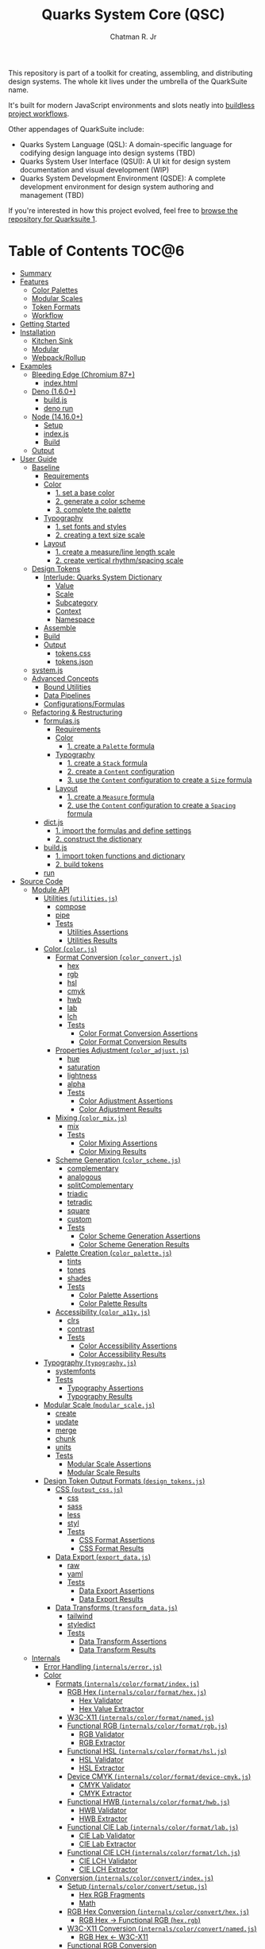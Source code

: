 #+TITLE: Quarks System Core (QSC)
#+AUTHOR: Chatman R. Jr
#+PROPERTY: header-args :mkdirp yes
#+PROPERTY: header-args:deno :results output none
#+PROPERTY: header-args:shell :results output code

This repository is part of a toolkit for creating, assembling, and distributing design systems. The
whole kit lives under the umbrella of the QuarkSuite name.

It's built for modern JavaScript environments and slots neatly into [[https://buildless.site/ ][buildless project workflows]].

Other appendages of QuarkSuite include:

+ Quarks System Language (QSL): A domain-specific language for codifying design language into design
  systems (TBD)
+ Quarks System User Interface (QSUI): A UI kit for design system documentation and visual
  development (WIP)
+ Quarks System Development Environment (QSDE): A complete development environment for design system
  authoring and management (TBD)

If you're interested in how this project evolved, feel free to [[https://github.com/quarksuite/legacy][browse the repository for Quarksuite 1]].

* Table of Contents                                                   :TOC@6:
- [[#summary][Summary]]
- [[#features][Features]]
  - [[#color-palettes][Color Palettes]]
  - [[#modular-scales][Modular Scales]]
  - [[#token-formats][Token Formats]]
  - [[#workflow][Workflow]]
- [[#getting-started][Getting Started]]
- [[#installation][Installation]]
  - [[#kitchen-sink][Kitchen Sink]]
  - [[#modular][Modular]]
  - [[#webpackrollup][Webpack/Rollup]]
- [[#examples][Examples]]
  - [[#bleeding-edge-chromium-87][Bleeding Edge (Chromium 87+)]]
    - [[#indexhtml][index.html]]
  - [[#deno-160][Deno (1.6.0+)]]
    - [[#buildjs][build.js]]
    - [[#deno-run][deno run]]
  - [[#node-14160][Node (14.16.0+)]]
    - [[#setup][Setup]]
    - [[#indexjs][index.js]]
    - [[#build][Build]]
  - [[#output][Output]]
- [[#user-guide][User Guide]]
  - [[#baseline][Baseline]]
    - [[#requirements][Requirements]]
    - [[#color][Color]]
      - [[#1-set-a-base-color][1. set a base color]]
      - [[#2-generate-a-color-scheme][2. generate a color scheme]]
      - [[#3-complete-the-palette][3. complete the palette]]
    - [[#typography][Typography]]
      - [[#1-set-fonts-and-styles][1. set fonts and styles]]
      - [[#2-creating-a-text-size-scale][2. creating a text size scale]]
    - [[#layout][Layout]]
      - [[#1-create-a-measureline-length-scale][1. create a measure/line length scale]]
      - [[#2-create-vertical-rhythmspacing-scale][2. create vertical rhythm/spacing scale]]
  - [[#design-tokens][Design Tokens]]
    - [[#interlude-quarks-system-dictionary][Interlude: Quarks System Dictionary]]
      - [[#value][Value]]
      - [[#scale][Scale]]
      - [[#subcategory][Subcategory]]
      - [[#context][Context]]
      - [[#namespace][Namespace]]
    - [[#assemble][Assemble]]
    - [[#build-1][Build]]
    - [[#output-1][Output]]
      - [[#tokenscss][tokens.css]]
      - [[#tokensjson][tokens.json]]
  - [[#systemjs][system.js]]
  - [[#advanced-concepts][Advanced Concepts]]
    - [[#bound-utilities][Bound Utilities]]
    - [[#data-pipelines][Data Pipelines]]
    - [[#configurationsformulas][Configurations/Formulas]]
  - [[#refactoring--restructuring][Refactoring & Restructuring]]
    - [[#formulasjs][formulas.js]]
      - [[#requirements-1][Requirements]]
      - [[#color-1][Color]]
        - [[#1-create-a-palette-formula][1. create a =Palette= formula]]
      - [[#typography-1][Typography]]
        - [[#1-create-a-stack-formula][1. create a =Stack= formula]]
        - [[#2-create-a-content-configuration][2. create a =Content= configuration]]
        - [[#3-use-the-content-configuration-to-create-a-size-formula][3. use the =Content= configuration to create a =Size= formula]]
      - [[#layout-1][Layout]]
        - [[#1-create-a-measure-formula][1. create a =Measure= formula]]
        - [[#2-use-the-content-configuration-to-create-a-spacing-formula][2. use the =Content= configuration to create a =Spacing= formula]]
    - [[#dictjs][dict.js]]
      - [[#1-import-the-formulas-and-define-settings][1. import the formulas and define settings]]
      - [[#2-construct-the-dictionary][2. construct the dictionary]]
    - [[#buildjs-1][build.js]]
      - [[#1-import-token-functions-and-dictionary][1. import token functions and dictionary]]
      - [[#2-build-tokens][2. build tokens]]
    - [[#run][run]]
- [[#source-code][Source Code]]
  - [[#module-api][Module API]]
    - [[#utilities-utilitiesjs][Utilities (=utilities.js=)]]
      - [[#compose][compose]]
      - [[#pipe][pipe]]
      - [[#tests][Tests]]
        - [[#utilities-assertions][Utilities Assertions]]
        - [[#utilities-results][Utilities Results]]
    - [[#color-colorjs][Color (=color.js=)]]
      - [[#format-conversion-color_convertjs][Format Conversion (=color_convert.js=)]]
        - [[#hex][hex]]
        - [[#rgb][rgb]]
        - [[#hsl][hsl]]
        - [[#cmyk][cmyk]]
        - [[#hwb][hwb]]
        - [[#lab][lab]]
        - [[#lch][lch]]
        - [[#tests-1][Tests]]
          - [[#color-format-conversion-assertions][Color Format Conversion Assertions]]
          - [[#color-format-conversion-results][Color Format Conversion Results]]
      - [[#properties-adjustment-color_adjustjs][Properties Adjustment (=color_adjust.js=)]]
        - [[#hue][hue]]
        - [[#saturation][saturation]]
        - [[#lightness][lightness]]
        - [[#alpha][alpha]]
        - [[#tests-2][Tests]]
          - [[#color-adjustment-assertions][Color Adjustment Assertions]]
          - [[#color-adjustment-results][Color Adjustment Results]]
      - [[#mixing-color_mixjs][Mixing (=color_mix.js=)]]
        - [[#mix][mix]]
        - [[#tests-3][Tests]]
          - [[#color-mixing-assertions][Color Mixing Assertions]]
          - [[#color-mixing-results][Color Mixing Results]]
      - [[#scheme-generation-color_schemejs][Scheme Generation (=color_scheme.js=)]]
        - [[#complementary][complementary]]
        - [[#analogous][analogous]]
        - [[#splitcomplementary][splitComplementary]]
        - [[#triadic][triadic]]
        - [[#tetradic][tetradic]]
        - [[#square][square]]
        - [[#custom][custom]]
        - [[#tests-4][Tests]]
          - [[#color-scheme-generation-assertions][Color Scheme Generation Assertions]]
          - [[#color-scheme-generation-results][Color Scheme Generation Results]]
      - [[#palette-creation-color_palettejs][Palette Creation (=color_palette.js=)]]
        - [[#tints][tints]]
        - [[#tones][tones]]
        - [[#shades][shades]]
        - [[#tests-5][Tests]]
          - [[#color-palette-assertions][Color Palette Assertions]]
          - [[#color-palette-results][Color Palette Results]]
      - [[#accessibility-color_a11yjs][Accessibility (=color_a11y.js=)]]
        - [[#clrs][clrs]]
        - [[#contrast][contrast]]
        - [[#tests-6][Tests]]
          - [[#color-accessibility-assertions][Color Accessibility Assertions]]
          - [[#color-accessibility-results][Color Accessibility Results]]
    - [[#typography-typographyjs][Typography (=typography.js=)]]
      - [[#systemfonts][systemfonts]]
      - [[#tests-7][Tests]]
        - [[#typography-assertions][Typography Assertions]]
        - [[#typography-results][Typography Results]]
    - [[#modular-scale-modular_scalejs][Modular Scale (=modular_scale.js=)]]
      - [[#create][create]]
      - [[#update][update]]
      - [[#merge][merge]]
      - [[#chunk][chunk]]
      - [[#units][units]]
      - [[#tests-8][Tests]]
        - [[#modular-scale-assertions][Modular Scale Assertions]]
        - [[#modular-scale-results][Modular Scale Results]]
    - [[#design-token-output-formats-design_tokensjs][Design Token Output Formats (=design_tokens.js=)]]
      - [[#css-output_cssjs][CSS (=output_css.js=)]]
        - [[#css][css]]
        - [[#sass][sass]]
        - [[#less][less]]
        - [[#styl][styl]]
        - [[#tests-9][Tests]]
          - [[#css-format-assertions][CSS Format Assertions]]
          - [[#css-format-results][CSS Format Results]]
      - [[#data-export-export_datajs][Data Export (=export_data.js=)]]
        - [[#raw][raw]]
        - [[#yaml][yaml]]
        - [[#tests-10][Tests]]
          - [[#data-export-assertions][Data Export Assertions]]
          - [[#data-export-results][Data Export Results]]
      - [[#data-transforms-transform_datajs][Data Transforms (=transform_data.js=)]]
        - [[#tailwind][tailwind]]
        - [[#styledict][styledict]]
        - [[#tests-11][Tests]]
          - [[#data-transform-assertions][Data Transform Assertions]]
          - [[#data-transform-results][Data Transform Results]]
  - [[#internals][Internals]]
    - [[#error-handling-internalserrorjs][Error Handling (=internals/error.js=)]]
    - [[#color-2][Color]]
      - [[#formats-internalscolorformatindexjs][Formats (=internals/color/format/index.js=)]]
        - [[#rgb-hex-internalscolorformathexjs][RGB Hex (=internals/color/format/hex.js=)]]
          - [[#hex-validator][Hex Validator]]
          - [[#hex-value-extractor][Hex Value Extractor]]
        - [[#w3c-x11-internalscolorformatnamedjs][W3C-X11 (=internals/color/format/named.js=)]]
        - [[#functional-rgb-internalscolorformatrgbjs][Functional RGB (=internals/color/format/rgb.js=)]]
          - [[#rgb-validator][RGB Validator]]
          - [[#rgb-extractor][RGB Extractor]]
        - [[#functional-hsl-internalscolorformathsljs][Functional HSL (=internals/color/format/hsl.js=)]]
          - [[#hsl-validator][HSL Validator]]
          - [[#hsl-extractor][HSL Extractor]]
        - [[#device-cmyk-internalscolorformatdevice-cmykjs][Device CMYK (=internals/color/format/device-cmyk.js=)]]
          - [[#cmyk-validator][CMYK Validator]]
          - [[#cmyk-extractor][CMYK Extractor]]
        - [[#functional-hwb-internalscolorformathwbjs][Functional HWB (=internals/color/format/hwb.js=)]]
          - [[#hwb-validator][HWB Validator]]
          - [[#hwb-extractor][HWB Extractor]]
        - [[#functional-cie-lab-internalscolorformatlabjs][Functional CIE Lab (=internals/color/format/lab.js=)]]
          - [[#cie-lab-validator][CIE Lab Validator]]
          - [[#cie-lab-extractor][CIE Lab Extractor]]
        - [[#functional-cie-lch-internalscolorformatlchjs][Functional CIE LCH (=internals/color/format/lch.js=)]]
          - [[#cie-lch-validator][CIE LCH Validator]]
          - [[#cie-lch-extractor][CIE LCH Extractor]]
      - [[#conversion-internalscolorconvertindexjs][Conversion (=internals/color/convert/index.js=)]]
        - [[#setup-internalscolorconvertsetupjs][Setup (=internals/color/convert/setup.js=)]]
          - [[#hex-rgb-fragments][Hex RGB Fragments]]
          - [[#math][Math]]
        - [[#rgb-hex-conversion-internalscolorconverthexjs][RGB Hex Conversion (=internals/color/convert/hex.js=)]]
          - [[#rgb-hex---functional-rgb-hexrgb][RGB Hex -> Functional RGB (=hex.rgb=)]]
        - [[#w3c-x11-conversion-internalscolorconvertnamedjs][W3C-X11 Conversion (=internals/color/convert/named.js=)]]
          - [[#rgb-hex---w3c-x11][RGB Hex <- W3C-X11]]
        - [[#functional-rgb-conversion-internalscolorconvertrgbjs][Functional RGB Conversion (=internals/color/convert/rgb.js=)]]
          - [[#rgb-conversion-setup][RGB Conversion Setup]]
          - [[#rgb-hex---functional-rgb-rgbhex][RGB Hex <- Functional RGB (=rgb.hex=)]]
          - [[#functional-rgb---functional-hsl-rgbhsl][Functional RGB -> Functional HSL (=rgb.hsl=)]]
          - [[#functional-rgb---device-cmyk-rgbcmyk][Functional RGB -> Device CMYK (=rgb.cmyk=)]]
          - [[#functional-rgb---functional-hwb-rgbhwb][Functional RGB -> Functional HWB (=rgb.hwb=)]]
          - [[#functional-rgb---functional-cie-lab-rgblab][Functional RGB -> Functional CIE Lab (=rgb.lab=)]]
        - [[#functional-hsl-conversion-internalscolorconverthsljs][Functional HSL Conversion (=internals/color/convert/hsl.js=)]]
          - [[#functional-rgb---functional-hsl-hslrgb][Functional RGB <- Functional HSL (=hsl.rgb=)]]
        - [[#device-cmyk-conversion-internalscolorconvertdevice-cmykjs][Device CMYK Conversion (=internals/color/convert/device-cmyk.js=)]]
          - [[#functional-rgb---device-cmyk-cmykrgb][Functional RGB <- Device CMYK (=cmyk.rgb=)]]
        - [[#functional-hwb-conversion-internalscolorconverthwbjs][Functional HWB Conversion (=internals/color/convert/hwb.js=)]]
          - [[#functional-rgb---functional-hwb][Functional RGB <- Functional HWB]]
        - [[#functional-cie-lab-conversion-internalscolorconvertlabjs][Functional CIE Lab Conversion (=internals/color/convert/lab.js=)]]
          - [[#cie-lab-conversion-setup][CIE Lab Conversion Setup]]
          - [[#functional-rgb---cie-lab][Functional RGB <- CIE Lab]]
          - [[#functional-cie-lab---functional-cie-lch][Functional CIE Lab -> Functional CIE LCH]]
        - [[#functional-cie-lch-conversion-internalscolorconvertlchjs][Functional CIE LCH Conversion (=internals/color/convert/lch.js=)]]
          - [[#functional-cie-lab---functional-cie-lch-1][Functional CIE Lab <- Functional CIE LCH]]
  - [[#data][Data]]
    - [[#color-3][Color]]
      - [[#w3c-x11-color-definitions-datacolorw3c-x11js][W3C X11 Color Definitions (=data/color/w3c-x11.js=)]]
      - [[#accesible-web-defaults-datacolora11yjs][Accesible Web Defaults (=data/color/a11y.js=)]]
    - [[#typography-2][Typography]]
      - [[#system-font-stacks-datatypographysystemjs][System Font Stacks (=data/typography/system.js=)]]

* Summary

Quarks System Core is the oldest and most mature part of QuarkSuite. It's been refined from
QuarkSuite 1 to serve as the engine of the kit.

That said, it can still be used as a standalone library if your needs are simple, you require
absolute control, or you want to develop a custom design system workflow from a QSC baseline.

As such, the included modules have /not/ been bundled or minified. Consider that in your process.

* Features

** Color Palettes

+ Convert to/from any valid CSS color format (current and future)
+ Adjust color properties and create mixtures
+ Generate basic and advanced color schemes
+ Add on tints, tones, and shades to complete the palette
+ Use accessible default colors from the Colors project
+ Ensure accessible palettes by filtering colors against AA/AAA contrast ratios

** Modular Scales

+ Create modular scales
+ Update values with desired calculation formulas
+ Merge and split modular scales
+ Attach any valid CSS units

** Token Formats

+ Supports popular stylesheet formats (vanilla CSS custom properties, Sass/Less/Stylus preprocessor
  variables)
+ Supports general data formats (raw JSON and YAML)
+ Supports integrations (TailwindCSS themes, Style Dictionary properties)

** Workflow

+ Supports and encourages function composition and data pipelining
+ Construct data through simple types: values (strings) and scales (array of strings)
+ Codify your structure with formulas for reuse
+ Assemble with a standard, nestable dictionary object to use as-is or export as design tokens

* Getting Started

If all you want to do is try it out, then open a console right in your development browser and paste
the following:

#+BEGIN_SRC js
const quarks = await import("https://x.nest.land/quarksuite:core@0.1.0/mod.js");
#+END_SRC

Execute it, and now you have access to every bit of the core to play with.

* Installation

For modern V8 ECMAScript environments, there's nothing to install. All you need is the package URL.

** Kitchen Sink

You can import the whole library under a namespace or pick out the functions you need.

#+BEGIN_SRC js
import * as quarks from "https://x.nest.land/quarksuite:core@0.1.0/mod.js";
#+END_SRC

** Modular

You can also import discrete modules in the library to use only what you need.

#+BEGIN_SRC js
import {
  hex,
  triadic
  tints,
  shades
} from from "https://x.nest.land/quarksuite:core@0.1.0/color.js";
#+END_SRC

** Webpack/Rollup

If you're still not quite convinced that buildless is the way forward, the ever awesome @egoist
created a [[https://github.com/egoist/import-http][Webpack/Rollup plugin]] to allow package imports from source code URLs.

After you install and enable that, the above code will work without issue.

* Examples

** Bleeding Edge (Chromium 87+)

If you're using Quarks System Core in Chromium 87+ with HTTPS, you literally need nothing else to
create a basic set of design tokens for your project.

It means you'll be able to use the experimental [[https://developer.mozilla.org/en-US/docs/Web/API/File_System_Access_API ][File System Access API]] to write data to disk.

So your entire workflow could happen in a single HTML file.

*** index.html

#+BEGIN_SRC html
<!DOCTYPE html>
<html lang="en">
  <head>
    <meta charset="utf-8" />
    <meta name="viewport" content="width=device-width, initial-scale=1" />
    <meta name="description" content="Starter Snowpack App" />
    <title>Quarks System Core Bleeding Edge Example</title>
    <style>
      label,
      textarea,
      button {
        display: block;
        margin: 1rem 0;
      }
    </style>
  </head>
  <body>
    <h1>Quarks System Core Example (Chromium 87+)</h1>
    <form action="">
      <label for="dict">Input Dictionary</label>
      <textarea id="dict" name="dict" rows="24" cols="80" readonly></textarea>
      <label for="css-data">Output CSS</label>
      <textarea
        id="css-data"
        name="css-data"
        rows="24"
        cols="80"
        readonly
      ></textarea>
      <button type="button" id="save-data">Save Data</button>
    </form>
    <script type="module">
      import {
        create,
        css,
        hex,
        raw,
        shades,
        systemfonts,
        tints,
        units,
      } from "https://x.nest.land/quarksuite:core@0.1.0/mod.js";

      // Palette
      const main = hex("gainsboro");
      const tint = tints(4, 100, main);
      const shade = shades(4, 100, main);

      // Fonts
      const [sans, mono] = systemfonts("sans-serif", "monospace");

      // Size
      const init = create(8, 1.618, 1);
      const [base, ...scale] = units("rem", init);

      // Quarks System Dictionary
      const dict = {
        color: { main: { base: main, tint, shade } },
        text: { family: { sans, mono }, size: { base, x: scale } },
      };

      // Display input
      document.querySelector("#dict").value = raw(dict);
      const output = css(dict);

      // Display output
      document.querySelector("#css-data").value = output.trimStart();

      // Save output to disk
      document
        .querySelector("#save-data")
        .addEventListener("click", async function (event) {
          // Write to disc. Adapted from: https://developer.mozilla.org/en-US/docs/Web/API/File_System_Access_API#writing_to_files
          // ---
          // STATUS: draft - supported in bleeding edge Chromium (87+)
          // Requires https

          const data = new Blob([output]);

          // create new handle
          const newHandle = await window.showSaveFilePicker();

          // create a FileSystemWriteableFileStream to write to
          const writeableStream = await newHandle.createWritable();

          // write file
          await writeableStream.write(data);

          // close the file and write contents to disk
          await writeableStream.close();
        });
    </script>
  </body>
</html>
#+END_SRC

If you copy this HTML to a file and open it in a supporting browser, you can choose where to save a
simple collection of design tokens as CSS custom properties and then use them with any web project.

This is where the web as a platform is /today/. You love to see it.

** Deno (1.6.0+)

Using Quarks System Core with Deno isn't much different than using it on the web. The output code
uses Deno's own Filesystem API instead.

*** build.js

#+BEGIN_SRC js
import {
  create,
  css,
  hex,
  raw,
  shades,
  systemfonts,
  tints,
  units,
} from "https://x.nest.land/quarksuite:core@0.1.0/mod.js";

// Palette
const main = hex("gainsboro");
const tint = tints(4, 100, main);
const shade = shades(4, 100, main);

// Fonts
const [sans, mono] = systemfonts("sans-serif", "monospace");

// Size
const init = create(8, 1.618, 1);
const [base, ...scale] = units("rem", init);

// Quarks System Dictionary
const dict = {
  color: { main: { base: main, tint, shade } },
  text: { family: { sans, mono }, size: { base, x: scale } },
};

// Write to disk
const encoder = new TextEncoder();
const data = encoder.encode(css(dict));

await Js.writeFile("./tokens.css", data);
#+END_SRC

*** deno run

Next, we run the file with write access.

#+BEGIN_SRC shell
js run --allow-write ./build.js
#+END_SRC

** Node (14.16.0+)

You'll need Webpack/Rollup as mentioned above.

I'm going to use Rollup for the example.

*** Setup

First, need to set  =type: module= in package.json and declare dependencies.

#+BEGIN_SRC json
{
  "type": "module",
  "devDependencies": {
    "import-http": "^0.3.1",
    "rollup": "^2.42.4"
  }
}
#+END_SRC

Now, install the packages.

#+BEGIN_SRC shell
yarn add rollup import-http --dev
#+END_SRC

Next, setting up the Rollup (=rollup.config.js=) configuration.

#+BEGIN_SRC js
import import_http from "import-http/rollup";

export default {
  input: "index.js",
  output: {
    file: "build.js",
    format: "es",
  },
  plugins: [import_http()],
};
#+END_SRC

*** index.js

From here, the code to build the example mostly mirrors the other environments, with the exception
of using Node's native filesystem API.

#+BEGIN_SRC js
import {
  create,
  css,
  hex,
  raw,
  shades,
  systemfonts,
  tints,
  units,
} from "https://x.nest.land/quarksuite:core@0.1.0-2/mod.js";

// Palette
const main = hex("gainsboro");
const tint = tints(4, 100, main);
const shade = shades(4, 100, main);

// Fonts
const [sans, mono] = systemfonts("sans-serif", "monospace");

// Size
const init = create(8, 1.618, 1);
const [base, ...scale] = units("rem", init);

// Quarks System Dictionary
const dict = {
  color: { main: { base: main, tint, shade } },
  text: { family: { sans, mono }, size: { base, x: scale } },
};

// Write to disk
import { writeFile } from "node:fs/promises";
await writeFile("./tokens.css", css(dict));
#+END_SRC

*** Build

Now we run Rollup and execute the generated =build.js= script.

#+BEGIN_SRC shell
npx rollup -c && node ./build.js
#+END_SRC

** Output

Regardless of the approach used, we end up with a stylesheet on our file system that looks like the
following:

#+BEGIN_SRC css

:root {
  --color-main: #dcdcdc;
  --color-main-tint-0: #e5e5e5;
  --color-main-tint-1: #eeeeee;
  --color-main-tint-2: #f7f7f7;
  --color-main-tint-3: #ffffff;
  --color-main-shade-0: #bfbfbf;
  --color-main-shade-1: #9c9c9c;
  --color-main-shade-2: #6e6e6e;
  --color-main-shade-3: #000000;
  --text-family-sans: -apple-system, BlinkMacSystemFont, avenir next, avenir, helvetica neue, helvetica, Ubuntu, roboto, noto, segoe ui, arial, sans-serif;
  --text-family-mono: Menlo, Consolas, Monaco, Liberation Mono, Lucida Console, monospace;
  --text-size: 1rem;
  --text-size-x-0: 1.618rem;
  --text-size-x-1: 2.618rem;
  --text-size-x-2: 4.236rem;
  --text-size-x-3: 6.854rem;
  --text-size-x-4: 11.09rem;
  --text-size-x-5: 17.94rem;
  --text-size-x-6: 29.03rem;
}
#+END_SRC

Now, you can use the tokens as you wish. Be sure to read the user guide to learn more about what you
can do with Quarks System Core.

* User Guide

This section is meant to demonstrate, step-by-step, the process of creating a design system
foundation with the Quarks System Core. It uses QuarkSuite's own design tokens as an example.

After building a baseline token set, I'll show you some patterns to enhance the workflow and truly
make it your own.

** Baseline

Every web design project is different, but every shared design language begins with conversations
about three key concerns: color, typography, and layout. These are the minimum requirements of good
design. Unique details can't shine with shoddy fundamentals.

*** Requirements

#+BEGIN_SRC js
import {
  // Color
  rgb,
  triadic,
  tints,
  shades,

  // Typography
  systemfonts,

  // Layout
  create,
  update,
  units,

  // Tokens
  css,
  raw
} from "https://x.nest.land/quarksuite:core@0.1.0/mod.js";
#+END_SRC

*** Color

Quarks System Core provides a bevy of utilities to help you use the colors and palettes you
want. You'll want to inspect the =color.js= module in a console to see what's available.

Color values are treated as a whole data type in QSC. It will process /any/ valid CSS color and
includes the following modules:

+ =color.js=: aggregates the below submodules
  - =color_convert.js=: color conversion functions
  - =color_adjust.js=: color property adjustment functions
  - =color_mix.js=: color mixing function
  - =color_scheme.js=: color scheme creation functions
  - =color_palette.js=: color palette variant functions
  - =color_a11y.js=: color accessibility functions

Now, it's time to set up the QuarkSuite project's palette.

**** 1. set a base color

First, define a base color. This is typically a brand or identity color.

#+BEGIN_SRC js
const color = rgb("#348ec9");
#+END_SRC

Color conversion is accounted for in every function that consumes a color type, so you only need to
convert the /base/ color to your desired format to carry it through the palette.

**** 2. generate a color scheme

Now, generate a color scheme from the base.

#+BEGIN_SRC js
const scheme = triadic(color);
#+END_SRC

In this case, I want a triadic color scheme for QuarkSuite.

**** 3. complete the palette

To complete the palette, generate some tints and shades and then wrap it all in a Quarks System Dictionary.

#+BEGIN_SRC js
const palette = {
  main: {
    base: scheme[0],
    light: tints(3, 99, scheme[0]),
    dark: shades(2, 99, scheme[0])
  },
  accent: {
    base: scheme[1],
    dark: shades(2, 99, scheme[1])
  },
  highlight: {
    base: scheme[2],
    dark: shades(2, 99, scheme[2])
  },
};
#+END_SRC

The QuarkSuite palette contains three tints and two shades for its main color and then two shades
for the remaining colors. All are set to 99% contrast.

*** Typography

Quarks System Core isn't worried about the fonts you use or how you serve them. Instead it provides
a utility for attaching system font stacks under the =typography.js= module.

Most of this section will make use of the =modular_scale.js= module.

Functions under this module:

+ =create()=: create a new scale
+ =update()=: update a scale with a calculation
+ =merge()=: merge two or more scales
+ =chunk()=: split a scale into smaller scales of =n= values
+ =units()=: attach valid CSS units to complete a scale for output

Modular scales are the bread and butter of any robust design system. They define and enforce
consistent values and measurements. The base and ratio ought to remain constant.

The general flow of creating modular scales you can use in real projects:

1) Create a basic, global scale
2) Manipulate the scale as needed by merging or chunking
3) Perform calculations to create additional scales based on context
4) Attach the appropriate units before output

Every following scale adheres to this procedure.

**** 1. set fonts and styles

Create the font dictionary for holding typography data.

#+BEGIN_SRC js
const font = {
  body: "Zilla Slab".concat(", ", systemfonts("serif")),
  headings: "Rubik".concat(", ", systemfonts("sans-serif")),
  code: systemfonts("monospace"),
  leading: { base: 1.5, tight: 1.25, loose: 1.75 },
  style: { extralight: 100, regular: 400, bold: 700, black: 900 }
};
#+END_SRC

For QuarkSuite, I'm using Zilla Slab and Rubik from Google Fonts with system font fallbacks while
using system monospace for code.

In addition, I also set the leading and styles I want to use.

**** 2. creating a text size scale

 Now create the global scale and use it to set a text size subcategory.

#+BEGIN_SRC js
const values = 8;
const ratio = 1.5;
const base = 1;

const scale = create(values, ratio, base);
const rem = units("rem", scale);
const inversion = update((n) => base / n, scale);
const [b, ...x] = rem;
const [, ...d] = units("em", inversion);

const size = { base: b, x, d };
#+END_SRC

Font sizes are derived directly from the global scale. They serve as a logical anchor for derivative
scales. And this is because text size is the *base value* informing all layout decisions.

*** Layout

This section is the most opinionated in the whole user guide, because it promotes an approach to
layout based on font-dependent units (ch and ex for width and height respectively).

**** 1. create a measure/line length scale

Layout based on content requires that we define a minimum and maximum measure.

When combined with CSS Grid, this will allow the layout to reflow around the content it contains and
ensure readability.

The [[https://developer.mozilla.org/en-US/docs/Web/CSS/length][=ch= unit in CSS]]:

#+BEGIN_QUOTE
Represents the width, or more precisely the advance measure, of the glyph "0" (zero, the Unicode character U+0030) in the element's font.
#+END_QUOTE

The ch unit responds directly to the *current size* of an element's font.

#+BEGIN_SRC js
const min = 48;
const max = 72;

const fragment = units(
  "ch",
  update((v) => Math.trunc(min + v - ratio), scale).filter(
    (v) => v > min && v < max
  )
);

const measure = {
  min: units("ch", [min]).toString(),
  fragment,
  max: units("ch", [max]).toString(),
};
#+END_SRC

QuarkSuite uses a minimum length of =48ch=, a maximum of =72ch=, and a collection of line fragments
for special purposes.

**** 2. create vertical rhythm/spacing scale

The vertical dimension of layout based on content requires a measurement of its approximate
x-height.

This scale is used for both setting vertical rhythm and whitespace (margins and padding).

The [[https://developer.mozilla.org/en-US/docs/Web/CSS/length][=ex= unit in CSS]]:

#+BEGIN_QUOTE
Represents the x-height of the element's font. On fonts with the "x" letter, this is generally the height of lowercase letters in the font; 1ex ≈ 0.5em in many fonts.
#+END_QUOTE

Whitespace using the ex unit will adjust with the size and attributes of the font in use.

#+BEGIN_SRC js
const ex = units("ex", scale);
const [sp, ...spx] = ex;
const [, ...spd] = units("ex", inversion);

const spacing = { base: sp, x: spx, d: spd };
#+END_SRC

QuarkSuite simply uses the global scale, but attaches different units.

** Design Tokens

Finally, all the data must be assembled and then exported as design tokens.

For modular use, Quarks System Core provides the =design_tokens.js= module which contains:

+ Stylesheet formats
  - =css=: outputs tokens as CSS custom properties wrapped in a =:root= selector
  - =sass=: outputs tokens as Sass variables
  - =less=: outputs tokens as Less variables
  - =styl=: outputs tokens as Stylus variables
+ Data exports
  - =raw=: exports data as a raw JSON
  - =yaml=: exports data as YAML
+ Data transforms
  - =tailwind=: transforms data into Tailwind CSS theme data
  - =styledict=: transforms data into Style Dictionary properties

*** Interlude: Quarks System Dictionary

Before building design tokens, all data must be assembled into a standard Quarks System
dictionary object. It's an ordinary JavaScript object with a particular structure for properties.

If you've used Styled System before, the data structure [[https://styled-system.com/theme-specification/][takes heavy inspiration from its spec]].

Quarks System dictionaries also draw their hierachical ideas from [[https://amzn.github.io/style-dictionary/#/properties
][Style Dictionary properties]].

**** Value

#+BEGIN_SRC js
const dict = { color: { main: "red" } };
#+END_SRC

A string property will be treated as a value and directly translated to a design token.

**** Scale

#+BEGIN_SRC js
const dict = { color: { main: ["red", "crimson", "firebrick"] } };
#+END_SRC

An array property will be treated as a scale of values. Another way to think of scales is as
/implicit/ subcategories where the keys are indexes.

**** Subcategory

#+BEGIN_SRC js
const dict = {
  color: {
    main: {
      base: "red",
      shade: ["crimson", "firebrick"]
    }
  }
};
#+END_SRC

An object property with an internal =base= property defines an /explicit/ subcategory. The value of
the base is treated as the default state for a design token while the additional properties are
treated as variants.

**** Context

#+BEGIN_SRC js
const dict = {
  color: {
    light: {
      main: {
        base: "red",
        shade: ["crimson", "firebrick"]
      }
    },
    dark: {
      main: {
        base: "lime",
        shade: ["forestgreen", "darkgreen"]
      }
    }
  }
};
#+END_SRC

Every design token function recursively consumes a Quarks System dictionary. Data transformations
are performed based on the /kind/ of data found. This frees you to structure dictionaries however
you want.

One way is context; for example a light and dark color palette.

**** Namespace

#+BEGIN_SRC js
const dict = {
  quarks: {
    color: {
      main: "red",
      accent: "cyan",
      highlight: "lime"
    },
    font: {
      body: "sans-serif",
      heading: "serif",
      code: "monospace"
    }
  }
};
#+END_SRC

Another way is defining a namespace. It's usually the name of your project or design system.

*** Assemble

Going back to the data, assemble the dictionary.

#+BEGIN_SRC js
const dict = {
  quarks: {
    color: palette,
    text: { ...font, size },
    content: { measure, spacing }
  }
};
#+END_SRC

The QuarkSuite dictionary is contained under the =quarks= namespace and defines =color=, =text=, and
=content= as contexts containing the acutal data.

*** Build

Now, build the data and write it to the filesystem using the runtime's native JavaScript API.

#+BEGIN_SRC js
const encoder = new TextEncoder();

[
  [css, "./tokens.css"],
  [raw, "./tokens.json"],
].forEach(([fn, file]) => Js.writeFile(file, encoder.encode(fn(dict))));
#+END_SRC

For QuarkSuite's design tokens, I want a collection of CSS custom properties as well as a raw data
export for backup. In addition, QuarkSuite prefers Js for development but it's not required.

*** Output

It's recommended to place system logic in its own file (typically =system.js=) and then execute it.

#+BEGIN_SRC shell
js run --allow-write ./system.js
#+END_SRC

**** tokens.css

#+BEGIN_SRC css

:root {
  --quarks-color-main: rgb(52, 141, 201);
  --quarks-color-main-light-0: rgb(153, 187, 220);
  --quarks-color-main-light-1: rgb(209, 223, 238);
  --quarks-color-main-light-2: rgb(254, 254, 255);
  --quarks-color-main-dark-0: rgb(37, 100, 142);
  --quarks-color-main-dark-1: rgb(5, 14, 20);
  --quarks-color-accent: rgb(141, 201, 52);
  --quarks-color-accent-dark-0: rgb(100, 142, 37);
  --quarks-color-accent-dark-1: rgb(14, 20, 5);
  --quarks-color-highlight: rgb(201, 52, 141);
  --quarks-color-highlight-dark-0: rgb(142, 37, 100);
  --quarks-color-highlight-dark-1: rgb(20, 5, 14);
  --quarks-text-body: Zilla Slab, Iowan Old Style, Apple Garamond, Baskerville, Times New Roman, Droid Serif, Times, Source Serif Pro, serif, Apple Color Emoji, Segoe UI Emoji, Segoe UI Symbol;
  --quarks-text-headings: Rubik, -apple-system, BlinkMacSystemFont, avenir next, avenir, helvetica neue, helvetica, Ubuntu, roboto, noto, segoe ui, arial, sans-serif;
  --quarks-text-code-0: Menlo, Consolas, Monaco, Liberation Mono, Lucida Console, monospace;
  --quarks-text-leading: 1.5;
  --quarks-text-leading-tight: 1.25;
  --quarks-text-leading-loose: 1.75;
  --quarks-text-style-extralight: 100;
  --quarks-text-style-regular: 400;
  --quarks-text-style-bold: 700;
  --quarks-text-style-black: 900;
  --quarks-text-size: 1rem;
  --quarks-text-size-x-0: 1.5rem;
  --quarks-text-size-x-1: 2.25rem;
  --quarks-text-size-x-2: 3.375rem;
  --quarks-text-size-x-3: 5.063rem;
  --quarks-text-size-x-4: 7.594rem;
  --quarks-text-size-x-5: 11.39rem;
  --quarks-text-size-x-6: 17.09rem;
  --quarks-text-size-d-0: 0.6667em;
  --quarks-text-size-d-1: 0.4444em;
  --quarks-text-size-d-2: 0.2963em;
  --quarks-text-size-d-3: 0.1975em;
  --quarks-text-size-d-4: 0.1317em;
  --quarks-text-size-d-5: 0.08779em;
  --quarks-text-size-d-6: 0.05853em;
  --quarks-content-measure-min: 48ch;
  --quarks-content-measure-fragment-0: 49ch;
  --quarks-content-measure-fragment-1: 51ch;
  --quarks-content-measure-fragment-2: 54ch;
  --quarks-content-measure-fragment-3: 57ch;
  --quarks-content-measure-fragment-4: 63ch;
  --quarks-content-measure-max: 72ch;
  --quarks-content-spacing: 1ex;
  --quarks-content-spacing-x-0: 1.5ex;
  --quarks-content-spacing-x-1: 2.25ex;
  --quarks-content-spacing-x-2: 3.375ex;
  --quarks-content-spacing-x-3: 5.063ex;
  --quarks-content-spacing-x-4: 7.594ex;
  --quarks-content-spacing-x-5: 11.39ex;
  --quarks-content-spacing-x-6: 17.09ex;
  --quarks-content-spacing-d-0: 0.6667ex;
  --quarks-content-spacing-d-1: 0.4444ex;
  --quarks-content-spacing-d-2: 0.2963ex;
  --quarks-content-spacing-d-3: 0.1975ex;
  --quarks-content-spacing-d-4: 0.1317ex;
  --quarks-content-spacing-d-5: 0.08779ex;
  --quarks-content-spacing-d-6: 0.05853ex;
}
#+END_SRC

**** tokens.json

#+BEGIN_SRC json
{
  "quarks": {
    "color": {
      "main": {
        "base": "rgb(52, 141, 201)",
        "light": [
          "rgb(153, 187, 220)",
          "rgb(209, 223, 238)",
          "rgb(254, 254, 255)"
        ],
        "dark": [
          "rgb(37, 100, 142)",
          "rgb(5, 14, 20)"
        ]
      },
      "accent": {
        "base": "rgb(141, 201, 52)",
        "dark": [
          "rgb(100, 142, 37)",
          "rgb(14, 20, 5)"
        ]
      },
      "highlight": {
        "base": "rgb(201, 52, 141)",
        "dark": [
          "rgb(142, 37, 100)",
          "rgb(20, 5, 14)"
        ]
      }
    },
    "text": {
      "body": "Zilla Slab, Iowan Old Style, Apple Garamond, Baskerville, Times New Roman, Droid Serif, Times, Source Serif Pro, serif, Apple Color Emoji, Segoe UI Emoji, Segoe UI Symbol",
      "headings": "Rubik, -apple-system, BlinkMacSystemFont, avenir next, avenir, helvetica neue, helvetica, Ubuntu, roboto, noto, segoe ui, arial, sans-serif",
      "code": [
        "Menlo, Consolas, Monaco, Liberation Mono, Lucida Console, monospace"
      ],
      "leading": {
        "base": 1.5,
        "tight": 1.25,
        "loose": 1.75
      },
      "style": {
        "extralight": 100,
        "regular": 400,
        "bold": 700,
        "black": 900
      },
      "size": {
        "base": "1rem",
        "x": [
          "1.5rem",
          "2.25rem",
          "3.375rem",
          "5.063rem",
          "7.594rem",
          "11.39rem",
          "17.09rem"
        ],
        "d": [
          "0.6667em",
          "0.4444em",
          "0.2963em",
          "0.1975em",
          "0.1317em",
          "0.08779em",
          "0.05853em"
        ]
      }
    },
    "content": {
      "measure": {
        "min": "48ch",
        "fragment": [
          "49ch",
          "51ch",
          "54ch",
          "57ch",
          "63ch"
        ],
        "max": "72ch"
      },
      "spacing": {
        "base": "1ex",
        "x": [
          "1.5ex",
          "2.25ex",
          "3.375ex",
          "5.063ex",
          "7.594ex",
          "11.39ex",
          "17.09ex"
        ],
        "d": [
          "0.6667ex",
          "0.4444ex",
          "0.2963ex",
          "0.1975ex",
          "0.1317ex",
          "0.08779ex",
          "0.05853ex"
        ]
      }
    }
  }
}
#+END_SRC

** system.js

Before demonstrating advanced patterns and features, let's see what we have so far.

#+BEGIN_SRC js
import {
  rgb,
  triadic,
  tints,
  shades,
  systemfonts,
  create,
  update,
  units,
  css,
  raw,
} from "https://x.nest.land/quarksuite:core@0.1.0-4/mod.js";

// Color

const color = rgb("#348ec9");
const scheme = triadic(color);
const palette = {
  main: {
    base: scheme[0],
    light: tints(3, 99, scheme[0]),
    dark: shades(2, 99, scheme[0]),
  },
  accent: {
    base: scheme[1],
    dark: shades(2, 99, scheme[1]),
  },
  highlight: {
    base: scheme[2],
    dark: shades(2, 99, scheme[2]),
  },
};

// Typography

const font = {
  body: "Zilla Slab".concat(", ", systemfonts("serif")),
  headings: "Rubik".concat(", ", systemfonts("sans-serif")),
  code: systemfonts("monospace"),
  leading: { base: 1.5, tight: 1.25, loose: 1.75 },
  style: { extralight: 100, regular: 400, bold: 700, black: 900 },
};

const values = 8;
const ratio = 1.5;
const base = 1;

const scale = create(values, ratio, base);
const rem = units("rem", scale);
const inversion = update((n) => base / n, scale);
const [b, ...x] = rem;
const [, ...d] = units("em", inversion);

const size = { base: b, x, d };

// Layout

const min = 48;
const max = 72;

const fragment = units(
  "ch",
  update((v) => Math.trunc(min + v - ratio), scale).filter(
    (v) => v > min && v < max
  )
);

const measure = {
  min: units("ch", [min]).toString(),
  fragment,
  max: units("ch", [max]).toString(),
};

const ex = units("ex", scale);
const [sp, ...spx] = ex;
const [, ...spd] = units("ex", inversion);

const spacing = { base: sp, x: spx, d: spd };

// Design Tokens

const dict = {
  quarks: {
    color: palette,
    text: { ...font, size },
    content: { spacing, measure },
  },
};

const encoder = new TextEncoder();

[
  [css, "./tokens.css"],
  [raw, "./tokens.json"],
].forEach(([fn, file]) => Js.writeFile(file, encoder.encode(fn(dict))));
#+END_SRC

** Advanced Concepts

The following sections introduce advanced patterns you can use to refactor the system logic.

*** Bound Utilities

JavaScript provides a built-in way (=Function.bind=) to bind a variadic function's arguments and
return a new *unary function* from the remaining data argument: =f(z, y, x)= to =f(z, y) => g(x)=
for example.

Quarks System Core uses an architecture for its modules where the last argument of a function is
always the data it transforms (=x=). This allows the preceding arguments to be /modifiers/ and,
combined with the previous, sets the groundwork for the remaining patterns.

*** Data Pipelines

Data pipelines represent a chain of complex operations performed on an initial piece of data. Its
main purpose is providing a generic method of transforming values into scales and programmatically
assembling dictionaries.

*** Configurations/Formulas

Combining data pipelines with complex data structures and conditional logic gives rise to
configurations and formulas. These are ideal for situations where you have approaches to building
your dictionaries that you want to use across projects or you're otherwise building a framework
around your process.

Think of it as a way of embedding your expectations and axioms into code.

** Refactoring & Restructuring

Now, it's time to refactor =system.js= section by section with the above patterns. In addition to
changes in the system, the code has been restructured:

+ =formulas.js=: contains all the system logic
+ =dict.js=: assembles the Quarks System dictionary via formulas
+ =build.js=: executed by the runtime environment

*** formulas.js

**** Requirements

First, at the top of the file, import the advanced utilities.

#+BEGIN_SRC js
import {
  compose,
  pipe,
  rgb,
  triadic,
  tints,
  shades,
  systemfonts,
  update,
  units,
} from "https://x.nest.land/quarksuite:core@0.1.0-4/mod.js";
#+END_SRC

**** Color

***** 1. create a =Palette= formula

The =Palette= formula is a function composition that converts a valid color into its RGB format,
creates a set of triadic base hues, and then slots each color into its own subcategory.

#+BEGIN_SRC js
const light = tints.bind(null, 3, 99);
const dark = shades.bind(null, 2, 99);
export const Palette = compose(rgb, triadic, (scheme) =>
  scheme.reduce((acc, base, index) => {
    const categories = ["main", "accent", "highlight"];
    return {
      ...acc,
      [categories[index]]: {
        base,
        ...(index === 0
            ? { light: light(base), dark: dark(base) }
            : { dark: dark(base) }),
      },
    };
  }, {})
);
#+END_SRC

**** Typography

***** 1. create a =Stack= formula

The =Stack= formula does nothing but set different behavior based on whether the font is explicitly
set to =null=. If it is, only the system stack returns, otherwise the font is prepended to the
system stack as the main font.

#+BEGIN_SRC js
export const Stack = (font, fallback = "sans-serif") =>
font === null
  ? systemfonts(fallback).toString()
  : font.concat(", ", systemfonts(fallback));
#+END_SRC

***** 2. create a =Content= configuration

The =Content= configuration sets up a general abstraction for content-based numeric scales. It
defines them with a subcategory dictionary structure covering scale values and their inversions.

In situations where the inversion units are different from the scale units, it uses that unit instead.

#+BEGIN_SRC js
const toString = (value) => value.toString();
const Content = (unit, inversionUnit, scale) => {
  const [base, ...remaining] = scale;
  return {
    base: pipe([base], unit, toString),
    x: pipe(remaining, unit),
    d: pipe(
      remaining,
      update.bind(null, (n) => base / n),
      inversionUnit !== unit ? inversionUnit : unit
    ),
  };
};
#+END_SRC

***** 3. use the =Content= configuration to create a =Size= formula

#+BEGIN_SRC js
const rem = units.bind(null, "rem");
const em = units.bind(null, "em");
export const Size = Content.bind(null, rem, em);
#+END_SRC

**** Layout

***** 1. create a =Measure= formula

The =Measure= formula accepts a mininum CPL (characters per line), maximum CPL, and a scale to
derive a collection of line fragments from.

#+BEGIN_SRC js
const ch = units.bind(null, "ch");
export const Measure = (min, max, scale) =>
[max, scale, min].reduce((acc, value, index) => {
  const categories = ["base", "fragment", "min"];
  if (Array.isArray(value)) {
    const [, ratio] = value;
    return {
      ...acc,
      [categories[index]]: pipe(
        value.reverse(),
        update.bind(null, (n) => Math.trunc(min + n - ratio)),
        (cpl) => cpl.filter((n) => n > min && n < max),
        ch
      ),
    };
  }

  return { ...acc, [categories[index]]: pipe([value], ch, toString) };
}, {});
#+END_SRC

***** 2. use the =Content= configuration to create a =Spacing= formula

#+BEGIN_SRC js
const ex = units.bind(null, "ex");
export const Spacing = Content.bind(null, ex, ex);
#+END_SRC

*** dict.js

**** 1. import the formulas and define settings

#+BEGIN_SRC js
import { create } from "https://x.nest.land/quarksuite:core@0.1.0-4/modular_scale.js";
import { Palette, Stack, Size, Measure, Spacing } from "./config.js";

// Settings
const color = "#348ec9";
const scale = create(8, 1.5, 1);
#+END_SRC

**** 2. construct the dictionary

#+BEGIN_SRC js
export default {
  quarks: {
    color: Palette(color),
    text: {
      body: Stack("Zilla Slab", "serif"),
      headings: Stack("Rubik"),
      code: Stack(null, "monospace"),
      leading: { base: 1.5, tight: 1.25, loose: 1.75 },
      style: { extralight: 100, regular: 400, bold: 700, black: 900 },
      size: Size(scale),
    },
    content: { line: Measure(48, 72, scale), spacing: Spacing(scale) },
  },
};
#+END_SRC

*** build.js

**** 1. import token functions and dictionary

#+BEGIN_SRC js
import { exists } from "https://js.land/std@0.92.0/fs/exists.ts";
import {
  css,
  raw,
} from "https://x.nest.land/quarksuite:core@0.1.0-4/design_tokens.js";
import { default as dict } from "./dict.js";
#+END_SRC

**** 2. build tokens

#+BEGIN_SRC js
async function main() {
  const encoder = new TextEncoder();
  const path = "tokens";
  const build = () => [
    [css, "index.css"],
    [raw, "index.json"]
  ].forEach(([format, target]) =>
    Js.writeFile(`${path}/${target}`, encoder.encode(format(dict))));

  if (await exists(path)) {
    build();
  } else {
    await Js.mkdir(path);
    build();
  }
}

main();
#+END_SRC

*** run

#+BEGIN_SRC shell
js run --allow-read --allow-write ./build.js
#+END_SRC

* Source Code
** Module API

The API is organized by the kind of data each function accepts.

This means you can jump right to the section for what you need to do. The literate style isn't for
everyone, so headings are appropriately marked with their source location in the repo if you prefer
to leap right into code.

Each section is broken down into:

+ functions: the actual function definitions with developer commentary
+ Tests: proving each function does its job and doesn't choke on the unexpected

As a rule, any files in the project root are public modules while any files in directories are
internal.

Before anything, the package registry expects an entry point:

#+BEGIN_SRC js :tangle "./mod.js" :comments link
export * from "./utilities.js";
export * from "./color.js";
export * from "./typography.js";
export * from "./modular_scale.js";
export * from "./design_tokens.js";
#+END_SRC

*** Utilities (=utilities.js=)

The Quarks System Core rests on a functional foundation. It uses a data-last architecture and the following
utilities are designed to take full advantage of this decision.

**** compose

+ =compose: (...operators) ==> (data) ==> unknown=
+ =operators: Array<(data: unknown) ==> unknown>=: a sequence of data operators


Two conditions must be met for composition:

+ all operators must be functions
+ all functions must be monadic ( =(data: unknown) => unknown=)

#+BEGIN_SRC js :tangle "./utilities.js" :comments link
import { ErrorTemplate } from "./internals/error.js";

// Error handling
const isFunction = (x) => typeof x === "function";

/** Error thrown when value is not a function. */
const FuncError = (output) =>
  ErrorTemplate({
    message: "not a function",
    reason: `
This error indicates that one or more of the values is not a
function, so it can't be composed.
`,
    suggestion: `
Check that every value in your composition chain is a function.
`,
    output,
  });

/**
 * A higher order function that accepts a sequence of data operators and combines them
 * into a new function waiting for data.
 *
 * @example Splitting a string after upcasing it.
 *
 * ```ts
 *  const upper = (data) => data.toUpperCase();
 *  const split = (data) => data.split("");
 *
 *  const splitCapitalLetters = compose(upper, split);
 *
 *  splitCapitalLetters("hello"); // ["H", "E", "L", "L", "O"]
 * ```
 *
 * @remark
 * A data operator is also called a unary function. These are both ways of saying a function
 * takes a single argument.
 *
 * @param {((data: unknown) => unknown)[]} operators - a sequence of functions to combine
 * @returns {(data: unknown) => unknown} the composed function waiting for data  */
export function compose(...operators) {
  return (data) =>
    operators.reduce((value, func) => {
      if (!isFunction(func)) return FuncError(func);
      return func(value);
    }, data);
}
#+END_SRC

**** pipe

+ =(data, ...operators) => unknown=
+ =data: unknown=: the data to pass through the pipeline
+ =...operators: Array<(data: unknown) => unknown>=: a sequence of data operators

=pipe= inverts the relationship between data and its operators. This is crucial because data
pipelines can be bound (with =Function.bind=)which allows the construction of /queued/ data
transformers.

As you can see, it's a reimplementation of =compose= but with the data as the initial argument and
immediately executes on call.

#+BEGIN_SRC js :tangle "./utilities.js" :comments link
/**
 * A higher order function that pipes data through a sequence of functions and
 * outputs the result.
 *
 * @example Transforming a string into an upcased array.

 * ```ts
 * const upper = (data) => data.toUpperCase();
 * const split = (data) => data.split("");
 *
 * pipe("hello", upper, split); // ["H", "E", "L", "L", "O"]
 * ```
 *
 * @remarks
 * This function simply inverts `compose` so that the data is immediately transformed
 * instead of combining the functions.
 *
 * @param {unknown} data - the data to pass through the pipeline
 * @param {((data: unknown) => unknown)[]} operators - the sequence of functions to transform data
 * @returns {unknown} The transformed data
 */
export function pipe(data, ...operators) {
  return compose(...operators)(data);
}
#+END_SRC

**** Tests

***** Utilities Assertions

#+BEGIN_SRC js :tangle "./tests/utilities_test.js" :comments link
import { compose, pipe } from "../utilities.js";

import {
  assertEquals,
  assertThrows,

} from "https://js.land/std@0.86.0/testing/asserts.ts";

const isString = (x) => typeof x === "string";
const isArray = (x) => Array.isArray(x);

const upper = (x) => isString(x) && x.toUpperCase();
const lower = (x) => isString(x) && x.toLowerCase();

const trim = (x) => isString(x) && x.trim();

const split = (x) => isString(x) && x.split("");

const box = (x) => [x];
const unbox = (x) => isArray(x) && x.toString();

Js.test("SPEC compose: combines two data operators", function () {
  const splitSafe = compose(split, unbox);
    assertEquals(splitSafe("hello"), "h,e,l,l,o");
});

Js.test("SPEC compose: can combine a chain of data operators", function () {
  const upperSplitSafe = compose(trim, upper, split);
  assertEquals(upperSplitSafe("   hello      "), ["H", "E", "L", "L", "O"]);
});

Js.test("EDGE compose: rejects values that are not functions", function () {
  const failsFuncClause = compose(split, 5);
  assertThrows(
    () => {
      throw failsFuncClause("hello");
    },
    undefined,
    "not a function",
  );
});

Js.test("SPEC pipe: can transform data", function () {
  assertEquals(pipe("hello", upper), "HELLO");
});

Js.test("SPEC pipe: can chain operators", function () {
  assertEquals(
    pipe(
      "hello",
      split,
      (x) => x.map((xs) => xs.charCodeAt(0)),
      (x) => x.map((xs) => xs + 16),
      (x) => x.map((xs) => String.fromCharCode(xs)),
      (x) => x.join(""),
    ),
    "xu||\x7f",
  );
});
#+END_SRC

***** Utilities Results

#+BEGIN_SRC shell
printf '%s\n' (NO_COLOR=true js test ./tests/utilities_test.js)
#+END_SRC

#+NAME: utilities-test
#+begin_src shell
running 5 tests
test SPEC compose: combines two data operators ... ok (5ms)
test SPEC compose: can combine a chain of data operators ... ok (2ms)
test EDGE compose: rejects values that are not functions ... ok (3ms)
test SPEC pipe: can transform data ... ok (1ms)
test SPEC pipe: can chain operators ... ok (2ms)

test result: ok. 5 passed; 0 failed; 0 ignored; 0 measured; 0 filtered out (14ms)

#+end_src

*** Color (=color.js=)

Quarks System Core is designed to work with all valid CSS color formats (current and future). The
color module provides utilities for conversion, modification, mixing, generating schemes, and
creating palettes.

#+BEGIN_SRC js :tangle "./color.js" :comments link
export * from "./color_convert.js";
export * from "./color_adjust.js";
export * from "./color_mix.js";
export * from "./color_scheme.js";
export * from "./color_palette.js";
export * from "./color_a11y.js";
#+END_SRC

**** Format Conversion (=color_convert.js=)

The public conversion API is designed to abstract the internal =inputFormat.outputFormat= conversion
utilities into a simple =outputFormat:: inputColor -> outputColor= conversion.

For example: =hex("rgb(255, 0, 0)")= will yield =#ff0000=.

Each utility checks the validity of the input color before doing anything with it, and will throw a
helpful error message if something goes wrong.

To streamline the conversion process and make it easier to add future formats, Quarks System Core
provides a collection of conversion pipelines for each format.

#+BEGIN_SRC js :tangle "./color_convert.js" :comments link
import * as format from "./internals/color/format/index.js";
import * as convert from "./internals/color/convert/index.js";
import { ErrorTemplate } from "./internals/error.js";
import { pipe } from "./utilities.js";

const ColorError = (output) =>
  ErrorTemplate({
    message: "not a valid CSS color format",
    reason: `
This error indicates that the input for conversion is not actually a color.
`,
    suggestion: `
Ensure that the input is a valid CSS color.

Examples:

#deaded
#bea
#face
#abcdef68

aliceblue
rebeccapurple

rgb(110, 33, 229)
rgba(139, 110, 19, 0.5)

hsl(300, 89%, 38%)
hsla(3.4rad, 100%, 25%, 0.99)

device-cmyk(0 1 1 0)
device-cmyk(78% 39% 0 0)

hwb(190 39% 3%)

lab(64% 19 -47)

lch(38% 78 147)
`,
    output,
  });

const parseColor = (color, input, ...conversionChain) =>
  input.validate(color) && pipe(color, input.extract, ...conversionChain);

const parseNamedColor = (color, chain = false, ...conversionChain) =>
  format.named.validate(color) && chain
    ? pipe(color, convert.named.hex, format.hex.extract, ...conversionChain)
    : pipe(color, convert.named.hex);

const parseSelf = (color, input) => input.validate(color) && color;

// Possible RGB hex conversion chains
const toHex = (color) =>
  Object.values({
    hex: parseSelf(color, format.hex),
    named: parseNamedColor(color),
    rgb: parseColor(color, format.rgb, convert.rgb.hex),
    hsl: parseColor(
      color,
      format.hsl,
      convert.hsl.rgb,
      format.rgb.extract,
      convert.rgb.hex,
    ),
    cmyk: parseColor(
      color,
      format.cmyk,
      convert.cmyk.rgb,
      format.rgb.extract,
      convert.rgb.hex,
    ),
    hwb: parseColor(
      color,
      format.hwb,
      convert.hwb.rgb,
      format.rgb.extract,
      convert.rgb.hex,
    ),
    lab: parseColor(
      color,
      format.lab,
      convert.lab.rgb,
      format.rgb.extract,
      convert.rgb.hex,
    ),
    lch: parseColor(
      color,
      format.lch,
      convert.lch.lab,
      format.lab.extract,
      convert.lab.rgb,
      format.rgb.extract,
      convert.rgb.hex,
    ),
  })
    .filter((found) => !!found)
    .toString() || ColorError(color);

// Possible RGB conversion chains
const toRGB = (color) =>
  Object.values({
    hex: parseColor(color, format.hex, convert.hex.rgb),
    named: parseNamedColor(color, true, convert.hex.rgb),
    rgb: parseSelf(color, format.rgb),
    hsl: parseColor(color, format.hsl, convert.hsl.rgb),
    cmyk: parseColor(color, format.cmyk, convert.cmyk.rgb),
    hwb: parseColor(color, format.hwb, convert.hwb.rgb),
    lab: parseColor(color, format.lab, convert.lab.rgb),
    lch: parseColor(
      color,
      format.lch,
      convert.lch.lab,
      format.lab.extract,
      convert.lab.rgb,
    ),
  })
    .filter((found) => !!found)
    .toString() || ColorError(color);

// Possible HSL conversion chains
const toHSL = (color) =>
  Object.values({
    hex: parseColor(
      color,
      format.hex,
      convert.hex.rgb,
      format.rgb.extract,
      convert.rgb.hsl,
    ),
    named: parseNamedColor(
      color,
      true,
      convert.hex.rgb,
      format.rgb.extract,
      convert.rgb.hsl,
    ),
    rgb: parseColor(color, format.rgb, convert.rgb.hsl),
    hsl: parseSelf(color, format.hsl),
    cmyk: parseColor(
      color,
      format.cmyk,
      convert.cmyk.rgb,
      format.rgb.extract,
      convert.rgb.hsl,
    ),
    hwb: parseColor(
      color,
      format.hwb,
      convert.hwb.rgb,
      format.rgb.extract,
      convert.rgb.hsl,
    ),
    lab: parseColor(
      color,
      format.lab,
      convert.lab.rgb,
      format.rgb.extract,
      convert.rgb.hsl,
    ),
    lch: parseColor(
      color,
      format.lch,
      convert.lch.lab,
      format.lab.extract,
      convert.lab.rgb,
      format.rgb.extract,
      convert.rgb.hsl,
    ),
  })
    .filter((found) => !!found)
    .toString() || ColorError(color);

// Possible CMYK conversion chains
const toCMYK = (color) =>
  Object.values({
    hex: parseColor(
      color,
      format.hex,
      convert.hex.rgb,
      format.rgb.extract,
      convert.rgb.cmyk,
    ),
    named: parseNamedColor(
      color,
      true,
      convert.hex.rgb,
      format.rgb.extract,
      convert.rgb.cmyk,
    ),
    rgb: parseColor(color, format.rgb, convert.rgb.cmyk),
    hsl: parseColor(
      color,
      format.hsl,
      convert.hsl.rgb,
      format.rgb.extract,
      convert.rgb.cmyk,
    ),
    cmyk: parseSelf(color, format.cmyk),
    hwb: parseColor(
      color,
      format.hwb,
      convert.hwb.rgb,
      format.rgb.extract,
      convert.rgb.cmyk,
    ),
    lab: parseColor(
      color,
      format.lab,
      convert.lab.rgb,
      format.rgb.extract,
      convert.rgb.cmyk,
    ),
    lch: parseColor(
      color,
      format.lch,
      convert.lch.lab,
      format.lab.extract,
      convert.lab.rgb,
      format.rgb.extract,
      convert.rgb.cmyk,
    ),
  })
    .filter((found) => !!found)
    .toString() || ColorError(color);

// Possible HWB conversion chains
const toHWB = (color) =>
  Object.values({
    hex: parseColor(
      color,
      format.hex,
      convert.hex.rgb,
      format.rgb.extract,
      convert.rgb.hwb,
    ),
    named: parseNamedColor(
      color,
      true,
      convert.hex.rgb,
      format.rgb.extract,
      convert.rgb.hwb,
    ),
    rgb: parseColor(color, format.rgb, convert.rgb.hwb),
    hsl: parseColor(
      color,
      format.hsl,
      convert.hsl.rgb,
      format.rgb.extract,
      convert.rgb.hwb,
    ),
    cmyk: parseColor(
      color,
      format.cmyk,
      convert.cmyk.rgb,
      format.rgb.extract,
      convert.rgb.hwb,
    ),
    hwb: parseSelf(color, format.hwb),
    lab: parseColor(
      color,
      format.lab,
      convert.lab.rgb,
      format.rgb.extract,
      convert.rgb.hwb,
    ),
    lch: parseColor(
      color,
      format.lch,
      convert.lch.lab,
      format.lab.extract,
      convert.lab.rgb,
      format.rgb.extract,
      convert.rgb.hwb,
    ),
  })
    .filter((found) => !!found)
    .toString() || ColorError(color);

// Possible CIE Lab conversion chains
const toLAB = (color) =>
  Object.values({
    hex: parseColor(
      color,
      format.hex,
      convert.hex.rgb,
      format.rgb.extract,
      convert.rgb.lab,
    ),
    named: parseNamedColor(
      color,
      true,
      convert.hex.rgb,
      format.rgb.extract,
      convert.rgb.lab,
    ),
    rgb: parseColor(color, format.rgb, convert.rgb.lab),
    hsl: parseColor(
      color,
      format.hsl,
      convert.hsl.rgb,
      format.rgb.extract,
      convert.rgb.lab,
    ),
    cmyk: parseColor(
      color,
      format.cmyk,
      convert.cmyk.rgb,
      format.rgb.extract,
      convert.rgb.lab,
    ),
    hwb: parseColor(
      color,
      format.hwb,
      convert.hwb.rgb,
      format.rgb.extract,
      convert.rgb.lab,
    ),
    lab: parseSelf(color, format.lab),
    lch: parseColor(color, format.lch, convert.lch.lab),
  })
    .filter((found) => !!found)
    .toString() || ColorError(color);

// Possible CIE LCH conversion chains
const toLCH = (color) =>
  Object.values({
    hex: parseColor(
      color,
      format.hex,
      convert.hex.rgb,
      format.rgb.extract,
      convert.rgb.lab,
      format.lab.extract,
      convert.lab.lch,
    ),
    named: parseNamedColor(
      color,
      true,
      convert.hex.rgb,
      format.rgb.extract,
      convert.rgb.lab,
      format.lab.extract,
      convert.lab.lch,
    ),
    rgb: parseColor(
      color,
      format.rgb,
      convert.rgb.lab,
      format.lab.extract,
      convert.lab.lch,
    ),
    hsl: parseColor(
      color,
      format.hsl,
      convert.hsl.rgb,
      format.rgb.extract,
      convert.rgb.lab,
      format.lab.extract,
      convert.lab.lch,
    ),
    cmyk: parseColor(
      color,
      format.cmyk,
      convert.cmyk.rgb,
      format.rgb.extract,
      convert.rgb.lab,
      format.lab.extract,
      convert.lab.lch,
    ),
    hwb: parseColor(
      color,
      format.hwb,
      convert.hwb.rgb,
      format.rgb.extract,
      convert.rgb.lab,
      format.lab.extract,
      convert.lab.lch,
    ),
    lab: parseColor(color, format.lab, convert.lab.lch),
    lch: parseSelf(color, format.lch),
  })
    .filter((found) => !!found)
    .toString() || ColorError(color);
#+END_SRC

I'll be using these conversion trees to allow target formats to consume any input format.

***** hex

+ =hex: (color: string) => string=
+ =color: string=: the input color to convert

#+BEGIN_SRC js :tangle "./color_convert.js" :comments link
/**
 * A function that converts any valid CSS color to RGB hex.
 *
 * @example Converting RGB to RGB Hex
 *
 * ```ts
 * hex("rgb(0, 0, 0)");
 * ```
 *
 * @param {string} color - the input color to convert
 * @returns {string} the input color converted to RGB hex
 */
export function hex(color) {
  return toHex(color);
}
#+END_SRC

***** rgb

+ =rgb: (color: string) => string=
+ =color: string=: the input color to convert

#+BEGIN_SRC js :tangle "./color_convert.js" :comments link
/**
 * A function that converts any valid CSS color to RGB.
 *
 * @example Converting RGB Hex to RGB
 *
 * ```ts
 * rgb("#deaded");
 * ```
 *
 * @param {string} color - the input color to convert
 * @returns {string} the input color converted to RGB
 */
export function rgb(color) {
  return toRGB(color);
}
#+END_SRC

***** hsl

+ =hsl: (color: string) => string=
+ =color: string=: the input color to convert

#+BEGIN_SRC js :tangle "./color_convert.js" :comments link
/**
 * A function that converts any valid CSS color to HSL.
 *
 * @example Converting Device CMYK to HSL
 *
 * ```ts
 * hsl("device-cmyk(30% 0 60% 0)");
 * ```
 *
 * @param {string} color - the input color to convert
 * @returns {string} the input color converted to HSL
 */
export function hsl(color) {
  return toHSL(color);
}
#+END_SRC

***** cmyk

+ =cmyk: (color: string) => string=
+ =color: string=: the input color to convert

#+BEGIN_SRC js :tangle "./color_convert.js" :comments link
/**
 * A function that converts any valid CSS color to CMYK
 *
 * @example Converting HSL to Device CMYK
 *
 * ```ts
 * cmyk("hsl(97, 63%, 81%)");
 * ```
 *
 * @param {string} color - the input color to convert
 * @returns {string} the input color converted to CMYK
 */
export function cmyk(color) {
  return toCMYK(color);
}
#+END_SRC

***** hwb

+ =hwb: (color: string) => string=
+ =color: string=: the input color to convert

#+BEGIN_SRC js :tangle "./color_convert.js" :comments link
/**
 * A function that converts any valid CSS color to HWB.
 *
 * @example Converting CIELCH to HWB
 *
 * ```ts
 * hwb("lch(78.31% 83 210)");
 * ```
 *
 * @param {string} color - the input color to convert
 * @returns {string} the input color converted to HWB
 */
export function hwb(color) {
  return toHWB(color);
}
#+END_SRC

***** lab

+ =lab: (color: string) => string=
+ =color: string=: the input color to convert

#+BEGIN_SRC js :tangle "./color_convert.js" :comments link
/**
 * A function that converts any valid CSS color to CIE Lab.
 *
 * @example Convert HWB to CIELAB
 *
 * ```ts
 * lab("hwb(90 25% 10%)");
 * ```
 *
 * @param {string} color - the input color to convert
 * @returns {string} the input color converted to CIE Lab
 */
export function lab(color) {
  return toLAB(color);
}
#+END_SRC

***** lch

+ =lch: (color: string) => string=
+ =color: string=: the input color to convert

#+BEGIN_SRC js :tangle "./color_convert.js" :comments link
/**
 * A function that converts any valid CSS color to CIE LCH.
 *
 * @example Convert CIELCH to RGB Hex
 *
 * ```ts
 * lch("#face");
 * ```
 *
 * @param {string} color - the input color to convert
 * @returns {string} the input color converted to CIE LCH
 */
export function lch(color) {
  return toLCH(color);
}
#+END_SRC

***** Tests

Catching color errors before they show up in someone else's interface is crucial because *color is
hard*.

Since I've included extensive conversion examples in the internal conversion documentation, I'll be
plugging some values to test the conversion chaining and error reporting here.

****** Color Format Conversion Assertions

#+BEGIN_SRC js :tangle "./tests/color_convert_test.js" :comments link
import { cmyk, hex, hsl, hwb, lab, lch, rgb } from "../color_convert.js";

import {
  assertEquals,
  assertThrows,
} from "https://js.land/std@0.86.0/testing/asserts.ts";

const conversions = { hex, rgb, hsl, cmyk, hwb, lab, lch };

const samples = {
  hex: "#348ec9",
  rgb: "rgb(30, 119, 200)",
  hsl: "hsl(300, 78%, 69%)",
  cmyk: "device-cmyk(49% 2% 10% 0%)",
  hwb: "hwb(145 30% 5%)",
  lab: "lab(43.319% -42 -8)",
  lch: "lch(85.19% 73.81 67.142)",
};

const colors = [
  "midnightblue",
  "gainsboro",
  "cornsilk",
  "crimson",
  "springgreen",
  "rebeccapurple",
];

colors.forEach((color) => {
  Object.entries(conversions).forEach(([format, fn]) =>
    Js.test(
      `SPEC try ${color} ${format.toUpperCase()}: "${fn(color)}"`,
      function () {
        assertEquals(fn(color), fn(color));
      },
    )
  );
});

Js.test(
  `EDGE: does nothing when input is the same format as target conversion`,
  function () {
    Object.entries(conversions).forEach(([format, fn]) =>
      assertEquals(fn(samples[format]), samples[format])
    );
  },
);

Js.test(`EDGE: rejects invalid or unsupported color formats`, function () {
  Object.values(conversions).forEach((fn) =>
    assertThrows(
      () => {
        throw fn("invalid");
      },
      undefined,
      "not a valid CSS color",
    )
  );
});
#+END_SRC

****** Color Format Conversion Results

#+BEGIN_SRC shell
printf '%s\n' (NO_COLOR=true js test ./tests/color_convert_test.js)
#+END_SRC

#+NAME: conversion-test
#+begin_src shell
running 44 tests
test SPEC try midnightblue HEX: "#191970" ... ok (5ms)
test SPEC try midnightblue RGB: "rgb(25, 25, 112)" ... ok (2ms)
test SPEC try midnightblue HSL: "hsl(240, 63.504%, 26.863%)" ... ok (2ms)
test SPEC try midnightblue CMYK: "device-cmyk(77.679% 77.679% 0% 56.078%)" ... ok (3ms)
test SPEC try midnightblue HWB: "hwb(240 9.8039% 56.078%)" ... ok (2ms)
test SPEC try midnightblue LAB: "lab(14.928% 25.96 -50.904)" ... ok (1ms)
test SPEC try midnightblue LCH: "lch(14.928% 57.141 297.021)" ... ok (2ms)
test SPEC try gainsboro HEX: "#dcdcdc" ... ok (2ms)
test SPEC try gainsboro RGB: "rgb(220, 220, 220)" ... ok (2ms)
test SPEC try gainsboro HSL: "hsl(0, 0%, 86.275%)" ... ok (2ms)
test SPEC try gainsboro CMYK: "device-cmyk(0% 0% 0% 13.726%)" ... ok (2ms)
test SPEC try gainsboro HWB: "hwb(0 86.275% 13.726%)" ... ok (2ms)
test SPEC try gainsboro LAB: "lab(87.761% 0 0)" ... ok (3ms)
test SPEC try gainsboro LCH: "lch(87.761% 0 0)" ... ok (1ms)
test SPEC try cornsilk HEX: "#fff8dc" ... ok (2ms)
test SPEC try cornsilk RGB: "rgb(255, 248, 220)" ... ok (2ms)
test SPEC try cornsilk HSL: "hsl(48, 100%, 93.137%)" ... ok (1ms)
test SPEC try cornsilk CMYK: "device-cmyk(0% 2.7451% 13.726% 0%)" ... ok (2ms)
test SPEC try cornsilk HWB: "hwb(48 86.275% 0%)" ... ok (1ms)
test SPEC try cornsilk LAB: "lab(97.584% -0.95546 14.387)" ... ok (2ms)
test SPEC try cornsilk LCH: "lch(97.584% 14.419 93.8)" ... ok (2ms)
test SPEC try crimson HEX: "#dc143c" ... ok (2ms)
test SPEC try crimson RGB: "rgb(220, 20, 60)" ... ok (2ms)
test SPEC try crimson HSL: "hsl(348, 83.333%, 47.059%)" ... ok (3ms)
test SPEC try crimson CMYK: "device-cmyk(0% 90.909% 72.727% 13.726%)" ... ok (2ms)
test SPEC try crimson HWB: "hwb(348 7.8431% 13.726%)" ... ok (2ms)
test SPEC try crimson LAB: "lab(47.88% 71.283 35.481)" ... ok (2ms)
test SPEC try crimson LCH: "lch(47.88% 79.625 26.462)" ... ok (1ms)
test SPEC try springgreen HEX: "#00ff7f" ... ok (2ms)
test SPEC try springgreen RGB: "rgb(0, 255, 127)" ... ok (1ms)
test SPEC try springgreen HSL: "hsl(150, 100%, 50%)" ... ok (2ms)
test SPEC try springgreen CMYK: "device-cmyk(100% 0% 50.196% 0%)" ... ok (2ms)
test SPEC try springgreen HWB: "hwb(150 0% 0%)" ... ok (1ms)
test SPEC try springgreen LAB: "lab(88.435% -72.513 45.975)" ... ok (2ms)
test SPEC try springgreen LCH: "lch(88.435% 85.859 147.62)" ... ok (2ms)
test SPEC try rebeccapurple HEX: "#663399" ... ok (2ms)
test SPEC try rebeccapurple RGB: "rgb(102, 51, 153)" ... ok (2ms)
test SPEC try rebeccapurple HSL: "hsl(270, 50%, 40%)" ... ok (3ms)
test SPEC try rebeccapurple CMYK: "device-cmyk(33.333% 66.667% 0% 40%)" ... ok (2ms)
test SPEC try rebeccapurple HWB: "hwb(270 20% 40%)" ... ok (3ms)
test SPEC try rebeccapurple LAB: "lab(32.393% 38.428 -47.69)" ... ok (3ms)
test SPEC try rebeccapurple LCH: "lch(32.393% 61.246 308.861)" ... ok (2ms)
test EDGE: does nothing when input is the same format as target conversion ... ok (3ms)
test EDGE: rejects invalid or unsupported color formats ... ok (4ms)

test result: ok. 44 passed; 0 failed; 0 ignored; 0 measured; 0 filtered out (97ms)

#+end_src

**** Properties Adjustment (=color_adjust.js=)

After ensuring that color conversion is rock solid, the possibilities for adjustment open up. The
main ways to adjust a color include:

+ Hue: the perceptual identity of a color. Hue is the way we perceive a color. The qualitative
  difference between red and cyan.
+ Saturation/Chroma: the given amount of a color. Saturation represents color /intensity/.
+ Lightness/Luminance: the amount of light a color reflects or absorbs. An indication of whether a
  a color is pure, a shade, or  a tint/pastel.
+ Alpha/Transparency: the opacity of a color. Whether a color is solid or lets light through.

Many ways exist to change these qualities, but Quarks System Core explicitly does it from the HSL(A)
color space for both ease of calculation and convention.

I also want to be able to preserve the input format of a color after adjustment so /you/ won't have to
think about it when you use these functions.

#+BEGIN_SRC js :tangle "./color_adjust.js" :comments link
import * as format from "./internals/color/format/index.js";
import * as revert from "./color_convert.js";

// Secondary format validation
export const preserve = (target, color) =>
  Object.values({
    hex: format.hex.validate(color) && revert.hex(target),
    named: format.named.validate(color) && revert.hex(target),
    rgb: format.rgb.validate(color) && revert.rgb(target),
    hsl: format.hsl.validate(color) && revert.hsl(target),
    cmyk: format.cmyk.validate(color) && revert.cmyk(target),
    hwb: format.hwb.validate(color) && revert.hwb(target),
    lab: format.lab.validate(color) && revert.lab(target),
    lch: format.lch.validate(color) && revert.lch(target),
  })
    .filter((matched) => !!matched)
    .toString();
#+END_SRC

The simple method performs a /secondary/ color validation for the input and passes the resulting HSL
color after adjustment along to its conversion function.

***** hue

+ =hue/h: (offset: number, color: string) => string=
+ =offset: number=: the rotational offset from current hue (positive or negative)
+ =color: string=: the color to adjust

Each of the adjustment functions follow a similar pattern. First the input color is converted to
HSL(A), and then its values are extracted. Finally, the relevant property is changed, and the color
is reverted to its input format.

#+BEGIN_SRC js :tangle "./color_adjust.js" :comments link
import { extract } from "./internals/color/format/hsl.js";
import {
  correctHueClockwise,
  correctHueCounterClockwise,
} from "./internals/color/convert/setup.js";
import { hsl } from "./color_convert.js";
import { pipe } from "./utilities.js";

/**
 * A function that allows hue adjustment of any valid CSS color.
 *
 * @example Positive values adjust clockwise
 *
 * ```ts
 * hue(30, "red");
 * ```
 *
 * @example Negative values adjust counterclockwise
 *
 * ```ts
 * // negative vallues adjust counterclockwise
 * hue(-45, "lime");
 * ```
 *
 * @remarks
 * The hue is bound to one full revolution (360°) and automatically
 * corrects an adjustment value to the expected output if out of range.
 *
 * It corrects clockwise if value after calculation is < 0;
 * counterclockwise if value after calculation is > 360.
 *
 * @param {number} offset - the rotational offset from current hue
 * @param {string} color - the color to adjust
 * @returns {string} The adjusted color
 */
export function hue(offset, color) {
  const [h, S, L, alpha] = pipe(color, hsl, extract);
  const hue = parseFloat(h) + offset;

  // Hue correction
  let H;
  if (hue > 360) {
    H = correctHueClockwise(hue);
  } else if (Math.sign(hue) === -1) {
    H = pipe(hue, correctHueClockwise, correctHueCounterClockwise);
  } else {
    H = hue;
  }

  const A = (alpha && (alpha ?? 1)) || 1;

  return preserve(
    A === 1 ? `hsl(${H}, ${S}, ${L})` : `hsla(${H}, ${S}, ${L}, ${A})`,
    color,
  );
}

/** Shorthand for `hue()` */
export const h = hue;
#+END_SRC

I added a hue correction step so that any adjustment values are acceptable.

***** saturation

+ =saturation/sat/s: (amount: number, color: string) => string=
+ =amount: number=: the amount to adjust saturation (as a percentage)
+ =color: string=: the color to adjust

Saturation and lightness are bound by a linear range of  =0-100=.

#+BEGIN_SRC js :tangle "./color_adjust.js" :comments link
import { normalize } from "./internals/color/convert/setup.js";

/**
 * A function that allows saturation adjustment of any valid CSS color.
 *
 * @example Positive values increase
 *
 * ```ts
 * saturation(15, "red");
 * ```
 *
 * @example Negative values decrease
 *
 * ```ts
 * saturation(-30, "lime");
 * ```
 *
 * @remarks
 * As a percentage value, amount is locked to a range of 0-100%. If
 * the calculation would yield a value out of bounds, the minimum or
 * maximum is returned.
 *
 * At 0%, a color is achromatic (gray). At 100%, a color is fully saturated.
 *
 * @param {number} amount - the amount to adjust saturation (as a percentage)
 * @param {string} color - the color to adjust
 * @returns {string} The adjusted color
 */
export function saturation(amount, color) {
  const [H, s, L, alpha] = pipe(color, hsl, extract);

  const S = `${normalize(0, parseFloat(s) + amount, 100)}%`;
  const A = (alpha && (alpha ?? 1)) || 1;

  return preserve(
    A === 1 ? `hsl(${H}, ${S}, ${L})` : `hsla(${H}, ${S}, ${L}, ${A})`,
    color,
  );
}

/** An alias for `saturation()` */
export const sat = saturation;

/** Shorthand for `saturation()` */
export const s = saturation;
#+END_SRC

***** lightness

+ =lightness/luminance/l: (amount: number, color: string) => string=
+ =amount: number=: the amount to adjust lightness (as a percentage)
+ =color: string=: the color to adjust

#+BEGIN_SRC js :tangle "./color_adjust.js" :comments link
/**
 * A function that allows lightness/luminance adjustment of any valid CSS color.
 *
 * @example Positive values increase
 *
 * ```ts
 * lightness(15, "red");
 * ```
 *
 * @example Negative values decrease
 *
 * ```ts
 * lightness(-30, "lime");
 * ```
 *
 * @remarks
 * As a percentage value, amount is locked to a range of 0-100%. If
 * the calculation would yield a value out of bounds, the minimum or
 * maximum is returned.
 *
 * At 0%, sits pure black. At 100%, pure white.
 *
 * @param {number} amount - the amount to adjust lightness (as a percentage)
 * @param {string} color - the color to adjust
 * @returns {string} The adjusted color
 */
export function lightness(amount, color) {
  const [H, S, l, alpha] = pipe(color, hsl, extract);

  const L = `${normalize(0, parseFloat(l) + amount, 100)}%`;
  const A = (alpha && (alpha ?? 1)) || 1;

  return preserve(
    A === 1 ? `hsl(${H}, ${S}, ${L})` : `hsla(${H}, ${S}, ${L}, ${A})`,
    color,
  );
}

/** An alias for `lightness()` */
export const luminance = lightness;

/** Shorthand for `lightness()` */
export const l = lightness;
#+END_SRC

***** alpha

+ =alpha/transparency/a: (amount: number, color: string) => string=
+ =amount: number=: the amount to adjust transparency (as a percentage)
+ =color: string=: the color to adjust

#+BEGIN_SRC js :tangle "./color_adjust.js" :comments link
import {
  calcFractionFromPercent,
  calcPercentFromFraction,
} from "./internals/color/convert/setup.js";

/**
 * A function that allows alpha/transparency adjustment of any valid CSS color.
 *
 * @example Positive values increase
 *
 * ```ts
 * alpha(12, "rgba(255, 0, 0, 0.48)");
 * ```
 *
 * @example Negative values decrease
 *
 * ```ts
 * lightness(-30, "lime");
 * ```
 *
 * @remarks
 * As a percentage value, amount is locked to a range of 0-100%. If
 * the calculation would yield a value out of bounds, the minimum or
 * maximum is returned.
 *
 * At 0%, a color is fully transparent. At 100%, fully opaque.
 *
 * @param {number} amount - the amount to adjust transparency (as a percentage)
 * @param {string} color - the color to adjust
 * @returns {string} The adjusted color
 */
export function alpha(amount, color) {
  const [H, S, L, alpha] = pipe(color, hsl, extract);

  const A = calcFractionFromPercent(
    normalize(0, calcPercentFromFraction(alpha ?? 1) + amount, 100),
  );
  return preserve(
    A === 1 ? `hsl(${H}, ${S}, ${L})` : `hsla(${H}, ${S}, ${L}, ${A})`,
    color,
  );
}

/** An alias for `alpha()` */
export const transparency = alpha;

/** Shorthand for `alpha()` */
export const a = alpha;
#+END_SRC

***** Tests

****** Color Adjustment Assertions

#+BEGIN_SRC js :tangle "./tests/color_adjust_test.js" :comments link
import {
  a,
  alpha,
  h,
  hue,
  l,
  lightness,
  luminance,
  s,
  sat,
  saturation,
  transparency,
} from "../color_adjust.js";

import {
  assertEquals,
  assertThrows,
} from "https://js.land/std@0.86.0/testing/asserts.ts";

Js.test("SPEC hue: can adjust clockwise", function () {
  const color = "red";

  assertEquals(hue(15, color), "#ff4000");
  assertEquals(hue(30, color), "#ff8000");
  assertEquals(hue(45, color), "#ffbf00");
  assertEquals(hue(60, color), "#ffff00");
  assertEquals(hue(75, color), "#bfff00");
  assertEquals(hue(90, color), "#80ff00");
});

Js.test("SPEC hue: can adjust counterclockwise", function () {
  const color = "lime";

  assertEquals(hue(-15, color), "#40ff00");
  assertEquals(hue(-30, color), "#80ff00");
  assertEquals(hue(-45, color), "#bfff00");
  assertEquals(hue(-60, color), "#ffff00");
  assertEquals(hue(-75, color), "#ffbf00");
  assertEquals(hue(-90, color), "#ff8000");
});

Js.test("SPEC hue: can adjust all supported formats", function () {
  const colors = [
    ["#c0ffee", "#ffc0d1"],
    ["midnightblue", "#707019"],
    ["rgb(255, 133, 30)", "rgb(30, 154, 255)"],
    ["hsl(300, 40%, 70%)", "hsl(120, 40%, 70%)"],
    ["device-cmyk(90% 0% 70% 0%)", "device-cmyk(0% 89.804% 19.608% 0%)"],
    ["hwb(120 30% 20%)", "hwb(300 30.196% 20%)"],
    ["lab(36.44% 30 -79)", "lab(72.191% 9.656 70.685)"],
    ["lch(63.198% 36 135)", "lch(51.614% 36.568 318.756)"],
  ];

  colors.forEach(([input, target]) => assertEquals(hue(180, input), target));
});

Js.test("EDGE hue: rejects invalid color", function () {
  assertThrows(
    () => {
      throw hue(16, "invalid");
    },
    undefined,
    "not a valid CSS color",
  );
});

Js.test("ALIAS h of hue", function () {
  assertEquals(h(33, "hwb(60 38% 0%)"), "hwb(93 38.039% 0%)");
});

Js.test("SPEC saturation: can saturate a color", function () {
  const color = "cadetblue";

  assertEquals(saturation(4, color), "#5ba2a4");
  assertEquals(saturation(8, color), "#55a7aa");
  assertEquals(saturation(16, color), "#4bb0b4");
  assertEquals(saturation(32, color), "#37c3c8");
  assertEquals(saturation(64, color), "#0ee9f1");
});

Js.test("SPEC saturation: can desaturate a color", function () {
  const color = "chartreuse";

  assertEquals(saturation(-4, color), "#80fa05");
  assertEquals(saturation(-8, color), "#80f50a");
  assertEquals(saturation(-16, color), "#80eb14");
  assertEquals(saturation(-32, color), "#80d629");
  assertEquals(saturation(-64, color), "#80ad52");
});

Js.test("SPEC saturation: can adjust all supported formats", function () {
  const colors = [
    ["#c0ffee", "#cff0e7"],
    ["midnightblue", "#3a3a4f"],
    ["rgb(255, 133, 30)", "rgb(201, 137, 84)"],
    ["hsl(300, 40%, 70%)", "hsl(300, 0%, 70%)"],
    ["device-cmyk(90% 0% 70% 0%)", "device-cmyk(59.5% 0% 46.5% 21.569%)"],
    ["hwb(120 30% 20%)", "hwb(120 51.765% 41.569%)"],
    ["lab(36.44% 30 -79)", "lab(43.941% 4.7393 -33.095)"],
    ["lch(63.198% 36 135)", "lch(56.315% 0 0)"],
  ];

  colors.forEach(([input, target]) =>
    assertEquals(saturation(-48, input), target)
  );
});

Js.test("EDGE saturation: rejects invalid color", function () {
  assertThrows(
    () => {
      throw saturation(16, "invalid");
    },
    undefined,
    "not a valid CSS color",
  );
});

Js.test("ALIAS sat of saturation", function () {
  assertEquals(sat(-16, "chocolate"), "#bf6c31");
});

Js.test("ALIAS s of saturation", function () {
  assertEquals(s(-8, "burlywood"), "#d8b78d");
});

Js.test("SPEC lightness: can lighten a color", function () {
  const color = "midnightblue";

  assertEquals(lightness(4, color), "#1d1d81");
  assertEquals(lightness(8, color), "#212192");
  assertEquals(lightness(16, color), "#2828b3");
  assertEquals(lightness(32, color), "#5454d9");
  assertEquals(lightness(64, color), "#d9d9f7");
});

Js.test("SPEC lightness: can darken a color", function () {
  const color = "cornsilk";

  assertEquals(lightness(-4, color), "#fff4c7");
  assertEquals(lightness(-8, color), "#fff0b3");
  assertEquals(lightness(-16, color), "#ffe88a");
  assertEquals(lightness(-32, color), "#ffd738");
  assertEquals(lightness(-64, color), "#947600");
});

Js.test("SPEC lightness: can adjust all supported formats", function () {
  const colors = [
    ["#c0ffee", "#ffffff"],
    ["midnightblue", "#3737d2"],
    ["rgb(255, 133, 30)", "rgb(255, 202, 158)"],
    ["hsl(300, 40%, 70%)", "hsl(300, 40%, 95%)"],
    ["device-cmyk(90% 0% 70% 0%)", "device-cmyk(40% 0% 31.372% 0%)"],
    ["hwb(120 30% 20%)", "hwb(120 69.02% 9.0196%)"],
    ["lab(36.44% 30 -79)", "lab(65.959% 6.3644 -44.264)"],
    ["lch(63.198% 36 135)", "lch(82.966% 16.294 136.74)"],
  ];

  colors.forEach(([input, target]) =>
    assertEquals(lightness(25, input), target)
  );
});

Js.test("EDGE lightness: rejects invalid color", function () {
  assertThrows(
    () => {
      throw lightness(16, "invalid");
    },
    undefined,
    "not a valid CSS color",
  );
});

Js.test("ALIAS luminance of lightness", function () {
  assertEquals(
    luminance(12, "lab(38.1993% -39 -147.39)"),
    "lab(61.316% 0 -60.022)",
  );
});

Js.test("ALIAS l of lightness", function () {
  assertEquals(l(30, "slategray"), "#c6ccd2");
});

Js.test("SPEC alpha: can increase", function () {
  const color = "#abcdef68";

  assertEquals(alpha(4, color), "#abcdef73");
  assertEquals(alpha(8, color), "#abcdef7d");
  assertEquals(alpha(16, color), "#abcdef91");
  assertEquals(alpha(32, color), "#abcdefba");
  assertEquals(alpha(64, color), "#abcdef");
});

Js.test("SPEC alpha: can decrease", function () {
  const color = "#abcdef";

  assertEquals(alpha(-4, color), "#abcdeff5");
  assertEquals(alpha(-8, color), "#abcdefeb");
  assertEquals(alpha(-16, color), "#abcdefd6");
  assertEquals(alpha(-32, color), "#abcdefad");
  assertEquals(alpha(-64, color), "#abcdef5c");
});

Js.test("SPEC alpha: can adjust all supported formats", function () {
  const colors = [
    ["#c0ffee", "#c0ffeebf"],
    ["midnightblue", "#191970bf"],
    ["rgb(255, 133, 30)", "rgba(255, 131, 30, 0.75)"],
    ["hsl(300, 40%, 70%)", "hsla(300, 40%, 70%, 0.75)"],
    ["device-cmyk(90% 0% 70% 0%)", "device-cmyk(89.804% 0% 70.196% 0% / 0.75)"],
    ["hwb(120 30% 20%)", "hwb(120 30.196% 20% / 0.75)"],
    ["lab(36.44% 30 -79)", "lab(36.64% 29.588 -78.743 / 0.75)"],
    ["lch(63.198% 36 135)", "lch(63.182% 35.872 135.17 / 0.75)"],
  ];

  colors.forEach(([input, target]) => assertEquals(alpha(-25, input), target));
});

Js.test("ALIAS transparency of alpha", function () {
  assertEquals(transparency(-25, "#deaded"), "#deadedbf");
});

Js.test("ALIAS a of alpha", function () {
  assertEquals(a(-64, "#deaded"), "#deaded5c");
});
#+END_SRC

****** Color Adjustment Results

#+BEGIN_SRC shell
printf '%s\n' (NO_COLOR=true js test ./tests/color_adjust_test.js)
#+END_SRC

#+NAME: adjustment-test
#+begin_src shell
running 22 tests
test SPEC hue: can adjust clockwise ... ok (16ms)
test SPEC hue: can adjust counterclockwise ... ok (6ms)
test SPEC hue: can adjust all supported formats ... ok (13ms)
test EDGE hue: rejects invalid color ... ok (4ms)
test ALIAS h of hue ... ok (3ms)
test SPEC saturation: can saturate a color ... ok (4ms)
test SPEC saturation: can desaturate a color ... ok (3ms)
test SPEC saturation: can adjust all supported formats ... ok (6ms)
test EDGE saturation: rejects invalid color ... ok (3ms)
test ALIAS sat of saturation ... ok (3ms)
test ALIAS s of saturation ... ok (2ms)
test SPEC lightness: can lighten a color ... ok (4ms)
test SPEC lightness: can darken a color ... ok (3ms)
test SPEC lightness: can adjust all supported formats ... ok (6ms)
test EDGE lightness: rejects invalid color ... ok (2ms)
test ALIAS luminance of lightness ... ok (3ms)
test ALIAS l of lightness ... ok (3ms)
test SPEC alpha: can increase ... ok (4ms)
test SPEC alpha: can decrease ... ok (5ms)
test SPEC alpha: can adjust all supported formats ... ok (4ms)
test ALIAS transparency of alpha ... ok (3ms)
test ALIAS a of alpha ... ok (3ms)

test result: ok. 22 passed; 0 failed; 0 ignored; 0 measured; 0 filtered out (106ms)

#+end_src

**** Mixing (=color_mix.js=)

Mixing colors creates new colors. For digital displays, however, colors cannot be mixed like
paint. While there are mixing implementations that mimic the RYB pigments color wheel, this isn't
one of them.

Not only because it adds extra complexity for no real gain, but also because this is a /digital/
design systems project and the native, light-based RGB color wheel is more familiar for those of us
working in this space.

***** mix

+ =mix: (amount: number, target: string, color: string) => string=
+ =amount: number=: the amount to mix with target (as a percentage)
+ =target: string=: the blending target to mix with input color
+ =color: string=: the input color

The color mixing implementation works similar to the color adjustment functions in that the result
will have the same format as the /input/ color. This means the target color to mix with can be /any/
valid CSS format; they'll both convert to RGB for calculation.

First, I import some helpers from other modules and write a helper function to calculate RGB channel difference.

#+BEGIN_SRC js :tangle "./color_mix.js" :comments link
import {
  calcChannelFromFraction,
  calcFractionFromChannel,
  calcFractionFromPercent,
  calcPercentFromFraction,
  normalize,
  significant,
} from "./internals/color/convert/setup.js";
import { extract } from "./internals/color/format/rgb.js";
import { rgb } from "./color_convert.js";
import { preserve } from "./color_adjust.js";
import { pipe } from "./utilities.js";

const precision = significant.bind(null, 5);

/** Calculate the difference between original and target */
const calcChannelDifference = (original, target, p) =>
  precision(((1 - p) * original ** 2 + p * target ** 2) ** 0.5);
#+END_SRC

Next, I set up a function to actually process the channels.

#+BEGIN_SRC js :tangle "./color_mix.js" :comments link
function calcMixture(original, target, amount) {
  const [OR, OG, OB] = original;
  const [TR, TG, TB] = target;

  return [
    [OR, TR],
    [OG, TG],
    [OB, TB],
  ].map(([X, Y]) => calcChannelDifference(X, Y, amount));
}
#+END_SRC

Finally, the public function executes the mix.

#+BEGIN_SRC js :tangle "./color_mix.js" :comments link
/**
 * A function for mixing colors of any valid CSS format.
 *
 *
 * @example Even mixture
 *
 * ```ts
 * mix(50, 'red', 'blue');
 * ```
 *
 * @example Farther from target
 *
 * ```ts
 * mix(34, 'green', 'blue');
 * ```
 *
 * @example Closer to target
 *
 * ```ts
 * mix(75, 'blue', 'white');
 * ```
 *
 * @remarks
 * As a percentage, the amount is bound to a range of 0-100%. At 0%
 * it yields the input color. And at 100%, it yields the target color
 *
 * @param {number} amount - the amount to mix with target (as a percentage)
 * @param {string} target - the mixture target
 * @param {string} color - the input color
 * @returns {string} The mixture result
 */
export function mix(amount, target, color) {
  const [OR, OG, OB, OA] = pipe(color, rgb, extract);
  const [TR, TG, TB, TA] = pipe(target, rgb, extract);
  const p = calcFractionFromPercent(normalize(0, amount, 100));

  // Mix the channels
  const [R, G, B] = calcMixture([OR, OG, OB], [TR, TG, TB], p).map((V) =>
    Math.round(V)
  );

  // If one or both colors have an alpha value, calculate difference
  const [A1, A2] = [OA, TA].map((V) =>
    V != null ? calcChannelFromFraction(V) : 255
  );

  const A = calcFractionFromChannel(
    normalize(0, calcChannelDifference(A1, A2, p), 255),
  );

  return preserve(
    A === 1 ? `rgb(${R}, ${G}, ${B})` : `rgba(${R}, ${G}, ${B}, ${A})`,
    color,
  );
}
#+END_SRC

***** Tests

****** Color Mixing Assertions

#+BEGIN_SRC js :tangle "./tests/color_mix_test.js" :comments link
import { mix } from "../color_mix.js";

import {
  assertEquals,
  assertThrows,
} from "https://js.land/std@0.86.0/testing/asserts.ts";

Js.test("SPEC mix: can mix colors", function () {
  const red = "rgb(255, 0, 0)";
  const yellow = "rgb(255, 255, 0)";
  const green = "rgb(0, 255, 0)";
  const cyan = "rgb(0, 255, 255)";
  const blue = "rgb(0, 0, 255)";
  const magenta = "rgb(255, 0, 255)";

  const colors = [
    [red, "rgb(255, 180, 0)", yellow],
    [red, "rgb(180, 180, 0)", green],
    [red, "rgb(180, 180, 180)", cyan],
    [red, "rgb(180, 0, 180)", blue],
    [red, "rgb(255, 0, 180)", magenta],
    [yellow, "rgb(180, 255, 0)", green],
    [yellow, "rgb(180, 255, 180)", cyan],
    [yellow, "rgb(180, 180, 180)", blue],
    [yellow, "rgb(255, 180, 180)", magenta],
    [green, "rgb(0, 255, 180)", cyan],
    [green, "rgb(0, 180, 180)", blue],
    [green, "rgb(180, 180, 180)", magenta],
    [cyan, "rgb(0, 180, 255)", blue],
    [cyan, "rgb(180, 180, 255)", magenta],
    [blue, "rgb(180, 0, 255)", magenta],
  ];

  colors.forEach(([color, blend, target]) =>
    assertEquals(mix(50, target, color), blend)
  );
});

Js.test("SPEC mix: can mix colors with alpha property", function () {
  assertEquals(mix(50, "#ce9ddaef", "#c91193"), "#cc70baf7");
  assertEquals(mix(75, "#deaded", "#face"), "#e7ace5fb");
  assertEquals(mix(95, "#3ad9cfc5", "#cc911df9"), "#49d6cac8");
});

Js.test("SPEC mix: can mix colors of any valid format", function () {
  const colors = [
    ["#c99faa", "#ed5f66", "red"],
    ["rgb(118, 20, 250)", "rgb(216, 204, 150)", "yellow"],
    ["hsl(320, 70%, 31%)", "hsl(111, 59.514%, 51.569%)", "lime"],
    [
      "device-cmyk(0% 79% 32% 0%)",
      "device-cmyk(33.188% 9.6069% 0% 10.196%)",
      "cyan",
    ],
    ["hwb(148 28% 38%)", "hwb(222 16.863% 15.686%)", "blue"],
    ["lab(46.48% -38 120)", "lab(54.802% 64.129 -40.944)", "magenta"],
    ["lch(89.311% 63 300)", "lch(80.804% 32.723 315.73)", "#deaded"],
  ];

  colors.forEach(([color, blend, target]) =>
    assertEquals(mix(64, target, color), blend)
  );
});

Js.test("EDGE mix: throws error when either color is invalid", function () {
  assertThrows(
    () => {
      throw mix(40, "invalid", "#c0ffee");
    },
    undefined,
    "not a valid CSS color",
  );
  assertThrows(
    () => {
      throw mix(40, "#deaded", "c0ffee");
    },
    undefined,
    "not a valid CSS color",
  );
  assertThrows(
    () => {
      throw mix(40, "invalid", "c0ffee");
    },
    undefined,
    "not a valid CSS color",
  );
});
#+END_SRC

****** Color Mixing Results

#+BEGIN_SRC shell
printf '%s\n' (NO_COLOR=true js test ./tests/color_mix_test.js)
#+END_SRC

#+NAME: mix-test
#+begin_src shell
running 4 tests
test SPEC mix: can mix colors ... ok (17ms)
test SPEC mix: can mix colors with alpha property ... ok (4ms)
test SPEC mix: can mix colors of any valid format ... ok (11ms)
test EDGE mix: throws error when either color is invalid ... ok (3ms)

test result: ok. 4 passed; 0 failed; 0 ignored; 0 measured; 0 filtered out (36ms)

#+end_src

**** Scheme Generation (=color_scheme.js=)

Color schemes are a way of adding more visual interest and tension to a design. The primary scheme
configurations used in digital design include:

+ Monochromatic: a single color scheme consisting of a base color and palette variants (tints,
  tones, and/or shades) of that color
+ Analogous: a multi-color scheme consisting of a base color and a selection of hues directly next
  to it on the color wheel. Examples: red, orange, yellow or red, magenta-red, magenta
+ Complementary: a two color scheme consisting of a base color and its complement (opposite) on the
  color wheel. Examples: red and cyan or green and magenta
+ Split-Complementary: A three color scheme consisting of a base color and two hues on either side
  of its complement. Example: red, cyan-blue, green-cyan
+ Triadic: a color scheme consisting of three colors equally spaced around the color wheel. Example:
  red, green, blue
+ Tetradic/Dual: a four color scheme consisting of a base color, its complement, and a rotational
  offset of both points; creating a rectangle
+ Square: a color scheme consisting of four colors equally spaced around the color wheel

Besides providing functions for each of the basic color schemes, Quarks System Core also provides
a function for generating advanced custom schemes.

Compared with QuarkSuite 1, QSC eliminates scheme boilerplate and leaves calculation and offset
adjustments for the advanced function.

***** complementary

+ =complementary: (color: string) => [string, string]=
+ =color: string=: the base color to generate from

#+BEGIN_SRC js :tangle "./color_scheme.js" :comments link
import { hue } from "./color_adjust.js";

/**
 * Creates a complementary color scheme from any valid CSS color.
 *
 * @example Creating a complementary scheme
 *
 * ```ts
 * complementary("coral");
 * ```
 *
 * @remarks
 * A complementary color scheme is composed of a base color and its
 * opposite on the color wheel. It is a scheme with the highest possible
 * warm/cool color contrast.
 *
 * @param {string} color - the base color to generate from
 * @returns {[string, string]} The base hues for a complementary color scheme
 */
export const complementary = (color) => [hue(0, color), hue(180, color)];
#+END_SRC

***** analogous

+ =analogous: (color: string) => [string, string, string]=
+ =color: string=: the base color to generate from

#+BEGIN_SRC js :tangle "./color_scheme.js" :comments link
/**
 * Creates an analogous color scheme from any valid CSS color.
 *
 * @example Creating an analogous color scheme
 *
 * ```ts
 * analogous("coral");
 * ```
 *
 * @remarks
 * An analogous color scheme is composed of a color and its directly
 * adjacent counterparts on the color wheel; hues about 30° apart from
 * the origin.
 *
 * @param {string} color - the base color to generate from
 * @returns {[string, string, string]} The base hues for a analogous color scheme
 */
export const analogous = (color) => [
  hue(0, color),
  hue(-30, color),
  hue(30, color),
];
#+END_SRC

***** splitComplementary

+ =splitComplementary: (color: string) => [string, string, string]=
+ =color: string=: the base color to generate from

#+BEGIN_SRC js :tangle "./color_scheme.js" :comments link
function tri(arc, color) {
  const complement = hue.bind(null, 180);

  return [
    hue(0, color),
    hue(arc, complement(color)),
    hue(-arc, complement(color)),
  ];
}

/**
 * Creates a split complementary color scheme from any valid CSS color.
 *
 * @example Creaing a split complementary scheme
 *
 * ```ts
 * splitComplementary("coral");
 * ```
 *
 * @remarks
 * A split complementary scheme is composed of a base color and a bisection
 * of colors directly next to its opposite; hues about 30° apart.
 *
 * @param {string} color - the base color to generate from
 * @returns {[string, string, string]} The base hues for a split complementary color scheme
 */
export const splitComplementary = (color) => tri(30, color);
#+END_SRC

***** triadic

+ =triadic: (color: string) => [string, string, string]=
+ =color: string=: the base color to generate from

#+BEGIN_SRC js :tangle "./color_scheme.js" :comments link
/**
 * Creates a triadic color scheme from any valid CSS color.
 *
 * @example Creating a triadic color scheme
 *
 * ```ts
 * triadic("coral");
 * ```
 *
 * @remarks
 * A triadic color scheme is composed of three colors evenly spaced around
 * the color wheel; the origin and two hues 60° apart from the complement.
 *
 * @param {string} color - the base color to generate from
 * @returns {[string, string, string]} The base hues for a triadic color scheme
 */
export const triadic = (color) => tri(60, color);
#+END_SRC

***** tetradic

+ =tetradic/dualComplementary: (color: string) => [string, string, string, string]=
+ =color: string=: the base color to generate from

#+BEGIN_SRC js :tangle "./color_scheme.js" :comments link
function quad(offset, color) {
  const origin = hue(0, color);
  const complement = hue(180, color);

  return [origin, hue(-offset, origin), complement, hue(-offset, complement)];
}

/**
 * Creates a tetradic color scheme from any valid CSS color.
 *
 * @example Creating a tetradic color scheme
 *
 * ```ts
 * tetradic("coral");
 * ```
 *
 * @remarks
 * A tetradic color scheme consists of a color, its opposite, and a
 * second complementary pair of colors. They are also called dual
 * complementary schemes.
 *
 * @param {string} color - the base color to generate from
 * @returns {[string, string, string, string]} The base hues for a tetradic color scheme
 */
export const tetradic = (color) => quad(60, color);

/** An alias for `tetradic()` */
export const dualComplementary = tetradic;
#+END_SRC

***** square

+ =square: (color: string) => [string, string, string, string]=
+ =color: string=: the base color to generate from

#+BEGIN_SRC js :tangle "./color_scheme.js" :comments link
/**
 * Creates a square color scheme from any valid CSS color.
 *
 * @example Creating a square color scheme
 *
 * ```ts
 * square("coral");
 * ```
 *
 * @remarks
 * A square color scheme consists of four colors positioned equally
 * around the color wheel; hues 90° apart from the origin.
 *
 * @param {string} color - the base color to generate from
 * @returns {[string, string, string, string]} The base hues for a square color scheme
 */
export const square = (color) => quad(90, color);
#+END_SRC

***** custom

+ =custom: (attrs: { hues: number, arc: number, offset?: number }, color: string) => string[]=
+ =attrs: { hues: number, arc: number, offset?: number }=
  - =hues: number=: the number of total hues to generate (minus values that overlap)
  - =arc: number=: the desired arc distance between each hue on the wheel
  - =offset?: number=: an optional rotation offset for generated hues (does not change origin)
+ =color: string=: the base color to generate custom scheme

#+BEGIN_SRC js :tangle "./color_scheme.js" :comments link
function generate({ hues, arc, offset = 0 }, color) {
  const values = Array(offset ? hues - 1 : hues + 1).fill(arc);
  const half = Math.ceil(values.length / 2);
  const [leftOfOrigin, rightOfOrigin] = [
    values.slice(0, half),
    values.slice(half, values.length),
  ];
  return offset
    ? [
        ...new Set([
          hue(0, color),
          ...leftOfOrigin.map((v, i) => hue(-(v * i) - offset, color)),
          ...rightOfOrigin.map((v, i) => hue(v * i + offset, color)),
        ]),
      ] // Must preserve the origin with offset
    : [
        ...new Set([
          ...leftOfOrigin.map((v, i) => hue(-(v * i) - offset, color)),
          ...rightOfOrigin.map((v, i) => hue(v * i + offset, color)),
        ]),
      ]; // Must add an extra hue to generate from origin
}

/**
 * A function for creating advanced schemes from any valid CSS color.
 *
 * @example Creating a five tone color scheme
 *
 * ```ts
 * custom({ hues: 5, arc: 72 }, "#e33a00");
 * ```
 *
 * @example Creating a six tone color scheme
 *
 * ```ts
 * custom({ hues: 6, arc: 60 }, "hsl(320grad, 75%, 50%)");
 * ```
 * @example  Creating an accented split complementary
 *
 * ```ts
 * custom({ hues: 4, arc: 30, offset: 150 }, "royalblue");
 * ```
 *
 * @remarks
 * This function is for generating schemes beyond basic configuration.
 *
 * It allows setting any number of hues but will only generate unique colors.
 * The arc is the distance between each color on the wheel. The offset defines
 * degree of rotation for the generated hues from the origin.
 *
 * @param {{ hues: number, arc: number, offset?: number }} attrs - A configuration object defining desired hues (minus overlapping values), arc distance between each hue from the origin, and optional rotation offset
 * @param {string} color - the base color to generate scheme
 * @returns {string[]} A collection of base hues for a custom scheme
 */
export const custom = (attrs, color) => generate(attrs, color);
#+END_SRC

***** Tests

****** Color Scheme Generation Assertions

#+BEGIN_SRC js :tangle "./tests/color_scheme_test.js" :comments link
import {
  analogous,
  complementary,
  custom,
  dualComplementary,
  splitComplementary,
  square,
  tetradic,
  triadic,
} from "../color_scheme.js";

import {
  assertEquals,
  assertThrows,
} from "https://js.land/std@0.86.0/testing/asserts.ts";

Js.test(
  "SPEC complementary: generate base hues for complementary scheme",
  function () {
    assertEquals(complementary("red"), ["#ff0000", "#00ffff"]);
    assertEquals(complementary("lime"), ["#00ff00", "#ff00ff"]);
    assertEquals(complementary("blue"), ["#0000ff", "#ffff00"]);
  },
);

Js.test(
  "SPEC analogous: generate base hues for analogous scheme",
  function () {
    assertEquals(analogous("red"), ["#ff0000", "#ff0080", "#ff8000"]);
    assertEquals(analogous("lime"), ["#00ff00", "#80ff00", "#00ff80"]);
    assertEquals(analogous("blue"), ["#0000ff", "#0080ff", "#8000ff"]);
  },
);

Js.test(
  "SPEC splitComplementary: generate base hues for split complementary scheme",
  function () {
    assertEquals(splitComplementary("red"), ["#ff0000", "#0080ff", "#00ff80"]);
    assertEquals(splitComplementary("lime"), ["#00ff00", "#ff0080", "#8000ff"]);
    assertEquals(splitComplementary("blue"), ["#0000ff", "#80ff00", "#ff8000"]);
  },
);

Js.test("SPEC triadic: generate base hues for triadic scheme", function () {
  assertEquals(triadic("red"), ["#ff0000", "#0000ff", "#00ff00"]);
  assertEquals(triadic("cyan"), ["#00ffff", "#ffff00", "#ff00ff"]);
});

Js.test("SPEC tetradic: generate base hues for tetradic scheme", function () {
  assertEquals(tetradic("red"), ["#ff0000", "#ff00ff", "#00ffff", "#00ff00"]);
  assertEquals(tetradic("lime"), ["#00ff00", "#ffff00", "#ff00ff", "#0000ff"]);
  assertEquals(tetradic("blue"), ["#0000ff", "#00ffff", "#ffff00", "#ff0000"]);
});

Js.test("ALIAS dualComplementary of tetradic", function () {
  assertEquals(dualComplementary("cyan"), [
    "#00ffff",
    "#00ff00",
    "#ff0000",
    "#ff00ff",
  ]);
});

Js.test("SPEC square: generate base hues for square scheme", function () {
  assertEquals(square("red"), ["#ff0000", "#8000ff", "#00ffff", "#80ff00"]);
  assertEquals(square("lime"), ["#00ff00", "#ff8000", "#ff00ff", "#0080ff"]);
  assertEquals(square("blue"), ["#0000ff", "#00ff80", "#ffff00", "#ff0080"]);
});

Js.test("SPEC custom: simulate complementary", function () {
  assertEquals(custom({ hues: 2, arc: 180 }, "red"), ["#ff0000", "#00ffff"]);
});

Js.test("SPEC custom: simulate triadic", function () {
  assertEquals(custom({ hues: 3, arc: 120 }, "red"), [
    "#ff0000",
    "#0000ff",
    "#00ff00",
  ]);
});

Js.test("SPEC custom: simulate square", function () {
  assertEquals(custom({ hues: 4, arc: 90 }, "red"), [
    "#ff0000",
    "#8000ff",
    "#00ffff",
    "#80ff00",
  ]);
});

Js.test("SPEC custom: 4 color analogous", function () {
  assertEquals(custom({ hues: 4, arc: 30 }, "red"), [
    "#ff0000",
    "#ff0080",
    "#ff00ff",
    "#ff8000",
  ]);
});

Js.test("SPEC custom: accented triad", function () {
  assertEquals(custom({ hues: 5, arc: 30, offset: 120 }, "red"), [
    "#ff0000",
    "#0000ff",
    "#0080ff",
    "#00ff00",
    "#00ff80",
  ]);
});

Js.test("SPEC custom: accented split complementary", function () {
  assertEquals(custom({ hues: 4, arc: 30, offset: 150 }, "red"), [
    "#ff0000",
    "#0080ff",
    "#00ffff",
    "#00ff80",
  ]);
});

Js.test("EDGE: rejects invalid color", function () {
  const fns = [
    complementary,
    analogous,
    splitComplementary,
    triadic,
    tetradic,
    square,
  ];

  fns.map((fn) =>
    assertThrows(
      () => {
        throw fn("invalid");
      },
      undefined,
      "not a valid CSS color",
    )
  );
  assertThrows(
    () => {
      throw custom({ hues: 2, arc: 180 }, "invalid");
    },
    undefined,
    "not a valid CSS color",
  );
});
#+END_SRC

****** Color Scheme Generation Results

#+BEGIN_SRC shell
printf '%s\n' (NO_COLOR=true js test ./tests/color_scheme_test.js)
#+END_SRC

#+NAME: scheme-test
#+begin_src shell
running 14 tests
test SPEC complementary: generate base hues for complementary scheme ... ok (17ms)
test SPEC analogous: generate base hues for analogous scheme ... ok (6ms)
test SPEC splitComplementary: generate base hues for split complementary scheme ... ok (8ms)
test SPEC triadic: generate base hues for triadic scheme ... ok (5ms)
test SPEC tetradic: generate base hues for tetradic scheme ... ok (5ms)
test ALIAS dualComplementary of tetradic ... ok (3ms)
test SPEC square: generate base hues for square scheme ... ok (3ms)
test SPEC scheme: simulate complementary ... ok (1ms)
test SPEC scheme: simulate triadic ... ok (3ms)
test SPEC scheme: simulate square ... ok (3ms)
test SPEC scheme: 4 color analogous ... ok (3ms)
test SPEC scheme: accented triad ... ok (3ms)
test SPEC scheme: accented split complementary ... ok (3ms)
test EDGE: rejects invalid color ... ok (3ms)

test result: ok. 14 passed; 0 failed; 0 ignored; 0 measured; 0 filtered out (70ms)

#+end_src

**** Palette Creation (=color_palette.js=)

A color palette isn't complete without contrast, so we'll finish with tints, tones, and shades.

+ Tints: any color mixed with pure white
+ Tones: any color mixed with pure gray
+ Shades: any color mixed with pure black

First, I'm setting up a helper for generating my variants.

#+BEGIN_SRC js :tangle "./color_palette.js" :comments link
import { mix } from "./color_mix.js";

const generate = (color, target, contrast, count) =>
  Array.from(Array(count).fill(color)).map((base, index) =>
    mix(contrast - (contrast / count) * index, target, base)
  );
#+END_SRC

***** tints

+ =tints: (count: number, contrast: number, color: string) => string[]=
+ =count: number=: number of tints to generate
+ =contrast: number=: contrast between generated values (as a percentage)
+ =color: string=: the base color to generate tints from

#+BEGIN_SRC js :tangle "./color_palette.js" :comments link
import { pipe } from "./utilities.js";
import { extract } from "./internals/color/format/hwb.js";
import { hwb } from "./color_convert.js";
import { preserve } from "./color_adjust.js";

/**
 * Generates tints from any valid CSS color.
 *
 * @example Generating 4 high contrast tints
 *
 * ```ts
 * tints(4, 98, "royalblue");
 * ```
 *
 * @remarks
 * A color mixed with pure white creates a tint of that color.
 *
 * @param {number} count - number of tints to generate
 * @param {number} contrast - contrast of palette (as a percentage)
 * @param {string} color - the base color to generate from
 * @returns {string[]} A generated scale of tints
 */
export const tints = (
  count,
  contrast,
  color,
) => [
  ...new Set([
    ...generate(color, "white", contrast, count)
      .map((color) => pipe(color, hwb, extract))
      .sort((a, b) => parseFloat(a[1]) - parseFloat(b[1]))
      .map(([H, W, B, A]) =>
        !A ? `hwb(${H} ${W} ${B})` : `hwb(${H} ${W} ${B} / ${A})`
      )
      .map((target) => preserve(target, color)),
  ]),
];
#+END_SRC

***** tones

+ =tones: (count: number, contrast: number, color: string) => string[]=
+ =count: number=: number of tones to generate
+ =contrast: number=: contrast between generated values (as a percentage)
+ =color: string=: the base color to generate tones from

#+BEGIN_SRC js :tangle "./color_palette.js" :comments link
/**
 * Generates tones from any valid CSS color.
 *
 * @example Generating 4 high contrast tones
 *
 * ```ts
 * tones(4, 98, "royalblue");
 * ```
 *
 * @remarks
 * A color mixed with pure gray creates a tone of that color.
 *
 * Be aware that tone is also another way of referring to the hue.
 *
 * @param {number} count - number of tones to generate
 * @param {number} contrast - contrast of palette (as a percentage)
 * @param {string} color - the base color to generate from
 * @returns {string[]} A generated scale of tones
 */
export const tones = (
  count,
  contrast,
  color,
) => [
  ...new Set([
    ...generate(color, "gray", contrast, count)
      .map((color) => pipe(color, hwb, extract))
      .sort(
        (a, b) =>
          parseFloat(a[1]) +
          parseFloat(a[2]) -
          (parseFloat(b[1]) + parseFloat(b[2])),
      )
      .map(([H, W, B, A]) =>
        !A ? `hwb(${H} ${W} ${B})` : `hwb(${H} ${W} ${B} / ${A})`
      )
      .map((target) => preserve(target, color)),
  ]),
];
#+END_SRC

***** shades

+ =shades: (count: number, contrast: number, color: string) => string[]=
+ =count: number=: number of shades to generate
+ =contrast: number=: contrast between generated values (as a percentage)
+ =color: string=: the base color to generate shades from

#+BEGIN_SRC js :tangle "./color_palette.js" :comments link
/**
 * Generates shades from any valid CSS color.
 *
 * @example Generating 4 high contrast shades
 *
 * ```ts
 * shades(4, 98, "royalblue");
 * ```
 *
 * @remarks
 * A color mixed with pure black creates a shade of that color.
 *
 * @param {number} count - number of shades to generate
 * @param {number} contrast - contrast of palette (as a percentage)
 * @param {string} color - the base color to generate from
 * @returns {string[]} A generated scale of shades
 */
export const shades = (
  count,
  contrast,
  color,
) => [
  ...new Set([
    ...generate(color, "black", contrast, count)
      .map((color) => pipe(color, hwb, extract))
      .sort((a, b) => parseFloat(a[2]) - parseFloat(b[2]))
      .map(([H, W, B, A]) =>
        !A ? `hwb(${H} ${W} ${B})` : `hwb(${H} ${W} ${B} / ${A})`
      )
      .map((target) => preserve(target, color)),
  ]),
];
#+END_SRC

***** Tests

****** Color Palette Assertions

#+BEGIN_SRC js :tangle "./tests/color_palette_test.js" :comments link
import { shades, tints, tones } from "../color_palette.js";

import {
  assertEquals,
  assertThrows,
} from "https://js.land/std@0.86.0/testing/asserts.ts";

Js.test("SPEC tints: can generate tints", function () {
  assertEquals(tints(2, 100, "red"), ["#ffb4b4", "#ffffff"]);
  assertEquals(tints(3, 100, "lime"), ["#92ff92", "#d1ffd1", "#ffffff"]);
  assertEquals(tints(4, 100, "blue"), [
    "#8080ff",
    "#b4b4ff",
    "#ddddff",
    "#ffffff",
  ]);
});

Js.test("SPEC tones: can generate tones", function () {
  assertEquals(tones(2, 100, "red"), ["#ca5b5b", "#808080"]);
  assertEquals(tones(3, 100, "lime"), ["#4add4a", "#69b469", "#808080"]);
  assertEquals(tones(4, 100, "blue"), [
    "#4040e6",
    "#5b5bca",
    "#6f6fa9",
    "#808080",
  ]);
});

Js.test("SPEC shades: can generate shades", function () {
  assertEquals(shades(2, 100, "red"), ["#b40000", "#000000"]);
  assertEquals(shades(3, 100, "lime"), ["#00d100", "#009200", "#000000"]);
  assertEquals(shades(4, 100, "blue"), [
    "#0000dd",
    "#0000b4",
    "#000080",
    "#000000",
  ]);
});
#+END_SRC

****** Color Palette Results

#+BEGIN_SRC shell
printf '%s\n' (NO_COLOR=true js test ./tests/color_palette_test.js)
#+END_SRC

#+NAME: palette-test
#+begin_src shell
running 3 tests
test SPEC tints: can generate tints ... ok (46ms)
test SPEC tones: can generate tones ... ok (10ms)
test SPEC shades: can generate shades ... ok (9ms)

test result: ok. 3 passed; 0 failed; 0 ignored; 0 measured; 0 filtered out (67ms)

#+end_src

**** Accessibility (=color_a11y.js=)

Accessibility is a first-class concern for every modern web project. Quarks System Core
addresses this vital aspect of digital design with the following tools.

***** clrs

+ =clrs: (color: string) => string=
+ =color: string=: a valid name for a swatch in the Colors project

#+BEGIN_SRC js :tangle "./color_a11y.js" :comments link
import { ErrorTemplate } from "./internals/error.js";
import { A11yColors } from "./data/color/a11y.js";

const ColorUndefinedError = (output) =>
  ErrorTemplate({
    message: "color not defined in Colors",
    reason: `
This error triggers when the color does not match a defined color in
the Colors project.
`,
    suggestion: `
Pass in one of the below valid colors:

navy blue aqua teal
olive green lime
yellow orange red
maroon fuchsia purple
black
gray/grey silver
white
`,
    output,
  });

/**
 * A function for using better web defaults from the Colors project.
 *
 * @example Using a more accessible teal
 *
 * ```ts
 * clrs("teal");
 * ```
 *
 * @param { "navy" | "aqua" | "blue" | "teal" | "olive" | "green" | "lime" | "yellow" | "orange" | "red" | "maroon" | "fuchsia" | "purple" | "black" | "gray" | "grey" | "silver" | "white" } color - a valid color name in the Colors project
 * @returns {string} The targeted color from the Colors project
 */
export function clrs(color) {
  if (A11yColors.hasOwnProperty(color)) {
    return A11yColors[color];
  }

  return ColorUndefinedError(color);
}
#+END_SRC

A great base for accessible palettes is the Colors project. It provides a [[https://clrs.cc][curated collection of
better default colors]] optimized for high contrast interfaces.

***** contrast

+ =contrast: (opts: { rating: "AA" | "AAA", enhanced?: boolean }, color: string, targets: string[]) => string[]=
+ =opts: { rating: "AA" | "AAA", enhanced?: boolean }=: palette contrast filtering options
  - =rating: "AA" | "AAA"=: the desired minimum WCAG color contrast accessibility rating to process a palette
  - =enhanced?: boolean=: a flag to toggle the enhanced WCAG recommendations
+ =background: string=: the background color to check against
+ =palette: string[]=: the palette to filter

QSC allows a hefty degree of flexibility in defining and generating your palettes. It also provides
a necessary guardrail to keep color choices from running afoul of usability.

#+BEGIN_SRC js :tangle "./color_a11y.js" :comments link
import {
  calcFractionFromChannel,
  significant,
} from "./internals/color/convert/setup.js";
import { extract } from "./internals/color/format/rgb.js";
import { pipe } from "./utilities.js";
import { rgb } from "./color_convert.js";

const precision = significant.bind(null, 3);

function calcRelativeLuminance(color) {
  const [R, G, B] = pipe(color, rgb, extract)
    .map((V) => pipe(V, parseFloat, calcFractionFromChannel))
    .map((V) => (V <= 0.03928 ? V / 12.92 : ((V + 0.055) / 1.055) ** 2.4));

  return R * 0.2126 + 0.7152 * G + B * 0.0722;
}

function calcRatio(a, b) {
  const [L1, L2] = [a, b]
    .sort((a, b) => calcRelativeLuminance(b) - calcRelativeLuminance(a))
    .map((V) => calcRelativeLuminance(V));

  return precision((L1 + 0.05) / (L2 + 0.05));
}

/**
 * A function that filters a palette by the colors usable with a given background.
 *
 * Colors match only if they meet the WCAG color accessibility rating defined in opts.
 *
 * @example Filtering a palette to only contain the colors that can safely be
 * used with coral while satisfying the AA contrast rating.
 *
 * ```ts
 * contrast({ rating: "AA" }, "coral", palette);
 * ```
 *
 * @example Filtering a palette to only contain the colors that can safely be
 * used with dodgerblue while satisfying the AAA rating.
 *
 * ```ts
 * contrast({ rating: "AAA" }, "dodgerblue", palette);
 * ```
 *
 * @example Using the enhanced recommendations flag
 *
 * ```ts
 * contrast({ rating: "AA", enhanced: true}, "aliceblue", palette);
 * ```
 *
 * @param {{ rating: "AA" | "AAA", enhanced?: boolean }} opts - options for filtering the palette
 * @param {string} background - the background color to check against
 * @param {string[]} palette - a palette of colors to filter
 * @returns {string[]} A new palette of colors usable with the background while satisfying
 * accessibility standards
 */
export function contrast(opts, background, palette) {
  const { rating, enhanced = false } = opts;

  return palette.filter((foreground) => {
    const ratio = calcRatio(background, foreground);
    const max = ratio <= 21;

    if (rating === "AA") {
      return (enhanced ? ratio >= 4.5 : ratio >= 3.1) && max;
    }

    if (rating === "AAA") {
      return (enhanced ? ratio >= 7 : ratio >= 4.5) && max;
    }
  });
}
#+END_SRC

Now you can filter colors in your palette against another color. The main use of this function is to
ensure the usability of your palette against the actual context of how it'll be used.

***** Tests

****** Color Accessibility Assertions

#+BEGIN_SRC js :tangle "./tests/color_a11y_test.js" :comments link
import { clrs, contrast } from "../color_a11y.js";
import { shades, tints } from "../color_palette.js";

import {
  assertEquals,
  assertThrows,
} from "https://js.land/std@0.86.0/testing/asserts.ts";

const Colors = [
  ["navy", "#001f3f"],
  ["blue", "#0074d9"],
  ["aqua", "#7fdbff"],
  ["teal", "#39cccc"],
  ["olive", "#3d9970"],
  ["green", "#2ecc40"],
  ["lime", "#01ff70"],
  ["yellow", "#ffdc00"],
  ["orange", "#ff851b"],
  ["red", "#ff4136"],
  ["maroon", "#85144b"],
  ["fuchsia", "#f012be"],
  ["purple", "#b10dc9"],
  ["black", "#111111"],
  ["gray", "#aaaaaa"],
  ["grey", "#aaaaaa"],
  ["silver", "#dddddd"],
  ["white", "#ffffff"],
];

Colors.forEach(([name, value]) =>
  Js.test(`SPEC clrs: ${value} matches ${name}`, function () {
    assertEquals(clrs(name), value);
  })
);

Js.test("EDGE clrs: rejects undefined color", function () {
  assertThrows(
    () => {
      throw clrs("invalid");
    },
    undefined,
    "color not defined in Colors",
  );
});

Js.test(
  "SPEC contrast: returns the colors from a palette that can be used with a background and satisfy AA usability",
  function () {
    const color = clrs("red");
    const [bg] = tints(5, 99, color).reverse();
    const dark = shades(5, 99, color);

    assertEquals(contrast({ rating: "AA" }, bg, dark), [
      "#e43930",
      "#c6322a",
      "#a32a23",
      "#751e19",
      "#1a0705",
    ]);
  },
);

Js.test(
  "SPEC contrast: returns the colors that satisfy AAA usability",
  function () {
    const color = clrs("red");
    const [bg] = tints(5, 99, color).reverse();
    const dark = shades(5, 99, color);

    assertEquals(contrast({ rating: "AAA" }, bg, dark), [
      "#c6322a",
      "#a32a23",
      "#751e19",
      "#1a0705",
    ]);
  },
);

Js.test(
  "SPEC contrast: respects the enhanced rating boolean property",
  function () {
    const color = clrs("red");
    const [bg] = tints(5, 99, color).reverse();
    const dark = shades(5, 99, color);

    assertEquals(contrast({ rating: "AA", enhanced: true }, bg, dark), [
      "#c6322a",
      "#a32a23",
      "#751e19",
      "#1a0705",
    ]);

    assertEquals(contrast({ rating: "AAA", enhanced: true }, bg, dark), [
      "#a32a23",
      "#751e19",
      "#1a0705",
    ]);
  },
);
#+END_SRC

****** Color Accessibility Results

#+BEGIN_SRC shell
printf '%s\n' (NO_COLOR=true js test ./tests/color_a11y_test.js)
#+END_SRC

#+NAME: a11y-test
#+begin_src shell
running 22 tests
test SPEC clrs: #001f3f matches navy ... ok (7ms)
test SPEC clrs: #0074d9 matches blue ... ok (2ms)
test SPEC clrs: #7fdbff matches aqua ... ok (3ms)
test SPEC clrs: #39cccc matches teal ... ok (7ms)
test SPEC clrs: #3d9970 matches olive ... ok (2ms)
test SPEC clrs: #2ecc40 matches green ... ok (1ms)
test SPEC clrs: #01ff70 matches lime ... ok (10ms)
test SPEC clrs: #ffdc00 matches yellow ... ok (7ms)
test SPEC clrs: #ff851b matches orange ... ok (4ms)
test SPEC clrs: #ff4136 matches red ... ok (2ms)
test SPEC clrs: #85144b matches maroon ... ok (4ms)
test SPEC clrs: #f012be matches fuchsia ... ok (3ms)
test SPEC clrs: #b10dc9 matches purple ... ok (3ms)
test SPEC clrs: #111111 matches black ... ok (3ms)
test SPEC clrs: #aaaaaa matches gray ... ok (11ms)
test SPEC clrs: #aaaaaa matches grey ... ok (3ms)
test SPEC clrs: #dddddd matches silver ... ok (6ms)
test SPEC clrs: #ffffff matches white ... ok (6ms)
test EDGE clrs: rejects undefined color ... ok (6ms)
test SPEC contrast: returns the colors from a palette that can be used with a background and satisfy AA usability ... ok (77ms)
test SPEC contrast: returns the colors that satisfy AAA usability ... ok (31ms)
test SPEC contrast: respects the enhanced rating boolean property ... ok (37ms)

test result: ok. 22 passed; 0 failed; 0 ignored; 0 measured; 0 filtered out (239ms)

#+end_src

*** Typography (=typography.js=)

Quarks System Core isn't focused much on typography at this point, but it does provide a single
function =systemfonts()= to aid [[https://systemfontstack.com][prototyping with system font stacks]]. I'll expand this module as
needed in step with the project's growth.

**** systemfonts

+ =systemfonts: (...families: ("san-serif" | "serif" | "monospace")[]) => string[]=
+ =...families: ("sans-serif" | "serif" | "monospace")[]=: keywords matching the available system font
  stacks

#+BEGIN_SRC js :tangle "./typography.js" :comments link
import { SystemFontStacks } from "./data/typography/system.js";
import { ErrorTemplate } from "./internals/error.js";

const SystemFamilyError = (output) =>
  ErrorTemplate({
    message: "key is not a system font stack family",
    reason: `
This error is triggered when one or more of the keys passed into
systemfonts() is invalid.
`,
    suggestion: `
Pass in valid system font stack keywords as strings.

Examples:

systemfonts("sans-serif", "monospace");
systemfonts("sans-serif", "serif");
systemfonts("sans-serif");
systemfonts("sans-serif", "serif", "monospace");
`,
    output,
  });

/**
 * Outputs a collection of system font stacks.
 *
 * @example Outputting a single family
 *
 * ```ts
 * systemfonts("sans-serif");
 * ```
 *
 * @example Outputting multiple families
 *
 * ```ts
 * systemfonts("sans-serif", "serif");
 * ```
 *
 * @example Outputting all families
 *
 * ```ts
 * systemfonts("sans-serif", "serif", "monospace");
 * ```
 *
 * @param {("sans-serif" | "serif" | "monospace")[]} families - keyword(s) matching available system font stacks
 * @returns {string[]} An array of system font stacks
 */
export function systemfonts(...families) {
  if (
    families.every((family) =>
      family === "sans-serif" || family === "serif" || family === "monospace"
    )
  ) {
    return families.map((family) => SystemFontStacks[family]);
  }

  return SystemFamilyError(families);
}
#+END_SRC

**** Tests

***** Typography Assertions

#+BEGIN_SRC js :tangle "./tests/typography_test.js" :comments link
import { systemfonts } from "../typography.js";

import {
  assertEquals,
  assertThrows,
} from "https://js.land/std@0.86.0/testing/asserts.ts";

Js.test("SPEC systemfonts: can output a collection of system font stacks for prototyping", function () {
  assertEquals(systemfonts("sans-serif"), [
    "-apple-system, BlinkMacSystemFont, avenir next, avenir, helvetica neue, helvetica, Ubuntu, roboto, noto, segoe ui, arial, sans-serif",
  ]);
  assertEquals(systemfonts("sans-serif", "serif"), [
    "-apple-system, BlinkMacSystemFont, avenir next, avenir, helvetica neue, helvetica, Ubuntu, roboto, noto, segoe ui, arial, sans-serif",
    "Iowan Old Style, Apple Garamond, Baskerville, Times New Roman, Droid Serif, Times, Source Serif Pro, serif, Apple Color Emoji, Segoe UI Emoji, Segoe UI Symbol",
  ]);
  assertEquals(systemfonts("sans-serif", "serif", "monospace"), [
    "-apple-system, BlinkMacSystemFont, avenir next, avenir, helvetica neue, helvetica, Ubuntu, roboto, noto, segoe ui, arial, sans-serif",
    "Iowan Old Style, Apple Garamond, Baskerville, Times New Roman, Droid Serif, Times, Source Serif Pro, serif, Apple Color Emoji, Segoe UI Emoji, Segoe UI Symbol",
    "Menlo, Consolas, Monaco, Liberation Mono, Lucida Console, monospace",
  ]);
});

Js.test("EGDE systemfonts: rejects invalid family keys", function () {
  assertThrows(
    () => {
      throw systemfonts("invalid");
    },
    undefined,
    "not a system font stack family",
  );
});
#+END_SRC

***** Typography Results

#+BEGIN_SRC shell
printf '%s\n' (NO_COLOR=true js test ./tests/typography_test.js)
#+END_SRC

#+NAME: typography-test
#+begin_src shell
running 2 tests
test SPEC systemfonts: can output a collection of system font stacks for prototyping ... ok (6ms)
test EGDE systemfonts: rejects invalid family keys ... ok (3ms)

test result: ok. 2 passed; 0 failed; 0 ignored; 0 measured; 0 filtered out (10ms)

#+end_src

*** Modular Scale (=modular_scale.js=)

Now that I'm all set for color, I can begin thinking about sizing and proportion. Modular scales are
the best way to manage consistency between values. They can be used for:

+ typographical hierarchy
+ spacing
+ sizing
+ border widths

The Quarks System Core scale module is more or less unchanged from QuarkSuite 1 with the addition of
error handling to catch bad input.

It begins with creating a scale as a collection of raw values that the remaining utilities consume
and modify before finally attaching units for output.

**** create

+ =create: (values: number, ratio: number, base: number) => number[]=
+ =values: number=: the number of values to include (output range)
+ =ratio: number=: the ratio maintained between each value in the scale
+ =base: number=: initial scale value

The formula to calculate each value in the scale is straightforward. The array is first filled with
the base value, then multiplied with ratio to the nth of the current index.

Example: when =base = 1=, =ratio = 2=, =index = 2=, then ~base * ratio ** index === 1 * 2 ** 2 === 1 * 4 === 4~

#+BEGIN_SRC js :tangle "./modular_scale.js" :comments link
/**
 * Create a new modular scale.
 *
 * @example Create a 6 value scale from base of 1 with ratio of 1.5
 *
 * ```ts
 * create(6, 1.5, 1);
 * ```
 *
 * @param {number} values - the number of values to include (output range)
 * @param {number} ratio - the ratio maintained between each value
 * @param {number} base - the initial scale value
 * @returns {number[]} An array of raw modular scale values
 */
export const create = (values, ratio, base) =>
  Array(values).fill(base).map((base, index) => base * ratio ** index);
#+END_SRC

**** update

+ =update: (calc: (n: number) => number, scale: number[]) => number[]=
+ =calc: (: number) => number=: the desired calculation to modify each scale value
+ =scale: number[]=: the scale to update

This utility updates the values in created scales with a user-defined recalculation and outputs a
new scale from the results.

#+BEGIN_SRC js :tangle "./modular_scale.js" :comments link
import { ErrorTemplate } from "./internals/error.js";

const ScaleError = (output) =>
  ErrorTemplate({
    message: "not a modular scale",
    reason: `
This error triggers when the value passed in as scale is not actually
a modular scale.
`,
    suggestion: `
Ensure that you only use scale modification functions on modular scales.
Create one with create()

Example:

create(8, 2, 1);

  `,
    output,
  });

function unlessMS(body, data) {
  if (
    Array.isArray(data) && data.length &&
    data.every((n) => typeof n === "number")
  ) {
    return body;
  }

  return ScaleError(data);
}

/**
 * Update a scale with a calculation mapping to each value.
 *
 * @example Add ten to each scale value
 *
 * ```ts
 * update(n => n + 10, create(4, 2, 1));
 * ```
 *
 * @param {(n: number) => number} calc - the desired calculation to modify each scale value
 * @param {number[]} scale - the scale to update
 * @returns {number[]} A new scale with updated values
 */
export const update = (calc, scale) =>
  unlessMS(scale.map((n) => calc(n)), scale);
#+END_SRC

For each function beyond this point, I'll need to ensure that data passed in is a raw modular
scale. I wrote a template function to tell the interpreter that nothing should be done unless the
data is a modular scale and throw an error reminding the user to =create()= one if they haven't.

**** merge

+ =merge: (...scales: number[][]) => number[]=
+ =...scales: number[][]=: any number of scales to merge

#+BEGIN_SRC js :tangle "./modular_scale.js" :comments link
/**
 * Merge two or more scales into a scale of their unique values.
 *
 * @example Merge scale a with scale b
 *
 * ```ts
 * merge(create(5, 1.5, 1), create(8, 1.25, 1));
 * ```
 *
 * @param {number[][]} scales - the scales to merge
 * @returns {number[]} A new scale of unique values
 */
export const merge = (...scales) =>
  scales.every((scale) => unlessMS(scale, scale)) && [
    ...new Set(scales.reduce((acc, scale) => [...acc, ...scale], [])),
  ].sort((a, b) => a - b);
#+END_SRC

Using a Set guarantees that the merge will only return the unique values in each scale.

**** chunk

+ =chunk: (size: number, scale: number[]) => number[][]=
+ =size: number=: number of values to capture in each chunk
+ =scale: number[]=: the scale you want to chunk

#+BEGIN_SRC js :tangle "./modular_scale.js" :comments link
/**
 * Splits a scale into smaller scales of a given size.
 *
 * @example Split a 30 value scale into 6 chunks of 5 values
 *
 * ```ts
 * chunk(6, create(30, 1.414, 1));
 * ```
 *
 * @param {number} size - the number of values in each chunk
 * @param {number[]} scale - the scale to chunk
 * @returns {number[][]} A new scale of chunked scale values
 */
export const chunk = (size, scale) =>
  unlessMS(
    Array.from(scale).reduceRight(
      (acc, _v, _i, arr) => [...acc, arr.splice(0, size)],
      [],
    ),
    scale,
  );
#+END_SRC

**** units

+ =units: (unit: string, scale: number[]) => string[]=
+ =unit: string=: any valid CSS relative or absolute unit
+ =scale: number[]=: raw value scale for processing

#+BEGIN_SRC js :tangle "./modular_scale.js" :comments link
import { significant } from "./internals/color/convert/setup.js";

const precision = significant.bind(null, 4);

/**
 * Attach units to a raw scale to create a CSS-ready modular scale.
 *
 * @example Output a scale as rems
 *
 * ```ts
 * units("rem", create(7, 1.25, 1));
 * ```
 *
 * @param { "cm" | "mm" | "Q" | "in" | "pc" | "pt" | "px" | "em" | "ex" | "ch" | "rem" | "lh" | "vw" | "vh" | "vmin" | "vmax" } unit - any valid relative or absolute CSS unit
 * @param {number[]} scale - the raw scale to generate from
 * @returns {string[]} A finished modular scale now ready to use
 */
export const units = (unit, scale) =>
  unlessMS(scale.map((n) => `${precision(n)}${unit}`), scale);
#+END_SRC

**** Tests

***** Modular Scale Assertions

Alright. Time to test the scale creation flow and error handling.

#+BEGIN_SRC js :tangle "./tests/modular_scale_test.js" :comments link
import { chunk, create, merge, units, update } from "../modular_scale.js";

import {
  assertEquals,
  assertThrows,
} from "https://js.land/std@0.86.0/testing/asserts.ts";

Js.test("SPEC create: can generate raw modular scales", function () {
  assertEquals(create(6, 1.25, 1), [
    1,
    1.25,
    1.5625,
    1.953125,
    2.44140625,
    3.0517578125,
  ]);
  assertEquals(create(8, 1.5, 1), [
    1,
    1.5,
    2.25,
    3.375,
    5.0625,
    7.59375,
    11.390625,
    17.0859375,
  ]);
  assertEquals(create(10, 2, 1), [
    1,
    2,
    4,
    8,
    16,
    32,
    64,
    128,
    256,
    512,
  ]);
});

Js.test("SPEC update: can update values with an in-place recalculation", function () {
  const scale = create(8, 2, 1);

  assertEquals(update((n) => n + 16, scale), [
    17,
    18,
    20,
    24,
    32,
    48,
    80,
    144,
  ]);
  assertEquals(update((n) => n / 4, scale), [
    0.25,
    0.5,
    1,
    2,
    4,
    8,
    16,
    32,
  ]);
  assertEquals(update((n) => n * 2, scale), [
    2,
    4,
    8,
    16,
    32,
    64,
    128,
    256,
  ]);
});

Js.test("SPEC merge: can combine values from multiple scales into one scale", function () {
  const a = create(8, 1.5, 1);
  const b = create(6, 1.25, 1);
  const c = create(4, 1.75, 1);

  assertEquals(merge(a, b), [
    1,
    1.25,
    1.5,
    1.5625,
    1.953125,
    2.25,
    2.44140625,
    3.0517578125,
    3.375,
    5.0625,
    7.59375,
    11.390625,
    17.0859375,
  ]);
  assertEquals(merge(a, c), [
    1,
    1.5,
    1.75,
    2.25,
    3.0625,
    3.375,
    5.0625,
    5.359375,
    7.59375,
    11.390625,
    17.0859375,
  ]);
  assertEquals(merge(b, c), [
    1,
    1.25,
    1.5625,
    1.75,
    1.953125,
    2.44140625,
    3.0517578125,
    3.0625,
    5.359375,
  ]);
});

Js.test("SPEC chunk: can split a larger set of scale values into multiple scales of a given size", function () {
  const [first, second, third, ...rest] = chunk(5, create(24, 1.5, 1));

  assertEquals(first, [1, 1.5, 2.25, 3.375, 5.0625]);
  assertEquals(second, [
    7.59375,
    11.390625,
    17.0859375,
    25.62890625,
    38.443359375,
  ]);
  assertEquals(third, [
    57.6650390625,
    86.49755859375,
    129.746337890625,
    194.6195068359375,
    291.92926025390625,
  ]);
  assertEquals(rest, [
    [
      437.8938903808594,
      656.8408355712891,
      985.2612533569336,
      1477.8918800354004,
      2216.8378200531006,
    ],
    [
      3325.256730079651,
      4987.885095119476,
      7481.8276426792145,
      11222.741464018822,
    ],
  ]);
});

Js.test("SPEC units: can attach units and output CSS-ready modular scales", function () {
  assertEquals(units("rem", create(6, 1.5, 1)), [
    "1rem",
    "1.5rem",
    "2.25rem",
    "3.375rem",
    "5.063rem",
    "7.594rem",
  ]);
  assertEquals(units("ex", create(4, 2, 1)), [
    "1ex",
    "2ex",
    "4ex",
    "8ex",
  ]);
  assertEquals(units("pt", create(5, 1.25, 12)), [
    "12pt",
    "15pt",
    "18.75pt",
    "23.44pt",
    "29.3pt",
  ]);
});

Js.test("EDGE: scale modifiers (update, merge, chunk, units) reject empty scales", function () {
  assertThrows(
    () => {
      throw update((n) => n, []);
    },
    undefined,
    "not a modular scale",
  );
  assertThrows(
    () => {
      throw merge([], []);
    },
    undefined,
    "not a modular scale",
  );
  assertThrows(
    () => {
      throw chunk(3, []);
    },
    undefined,
    "not a modular scale",
  );
  assertThrows(
    () => {
      throw units("rem", []);
    },
    undefined,
    "not a modular scale",
  );
});
#+END_SRC

***** Modular Scale Results

#+BEGIN_SRC shell
printf '%s\n' (NO_COLOR=true js test ./tests/modular_scale_test.js)
#+END_SRC

#+NAME: scale-test
#+begin_src shell
running 6 tests
test SPEC create: can generate raw modular scales ... ok (6ms)
test SPEC update: can update values with an in-place recalculation ... ok (2ms)
test SPEC merge: can combine values from multiple scales into one scale ... ok (1ms)
test SPEC chunk: can split a larger set of scale values into multiple scales of a given size ... ok (2ms)
test SPEC units: can attach units and output CSS-ready modular scales ... ok (3ms)
test EDGE: scale modifiers (update, merge, chunk, units) reject empty scales ... ok (3ms)

test result: ok. 6 passed; 0 failed; 0 ignored; 0 measured; 0 filtered out (18ms)

#+end_src

*** Design Token Output Formats (=design_tokens.js=)

All the modules necessary to create a design system foundation are in place, but it wouldn't be very
useful or portable in its current form. Data has to be packaged as a Quarks System Dictionary
object and then transformed into design tokens with the below build functions.

#+BEGIN_QUOTE
Quarks System Core is the barest metal component and has no need for filesystem read/write
access. Therefore, the build functions limit themselves to formatting data to a /file-ready/ state.

If you want to /write/ the tokens to your filesystem, use the native filesystem API provided by your
JavaScript environment or a filesystem library of your choice.
#+END_QUOTE

#+BEGIN_SRC js :tangle "./design_tokens.js" :comments link
export * from "./output_css.js";
export * from "./export_data.js";
export * from "./transform_data.js";
#+END_SRC

**** CSS (=output_css.js=)

QuarkSuite is made from web technologies for the web platform, so CSS format support is
essential. Whether you like it vanilla or swear by preprocessors, it's covered.

The output has mostly cosmetic differences between the formats, so I'll set up a general
design token construction helper.

#+BEGIN_SRC js :tangle "./output_css.js" :comments link
const formatter = ({
  padding = "",
  prefix = "--",
  operator = ": ",
  suffix = ";",
  eol = "\n",
}) =>
  (collector, key, value) =>
    collector.concat(padding, prefix, key, operator, value, suffix, eol);

const variable = (collected, current, delimiter) =>
  current === "base"
    ? collected
    : collected
    ? [collected, current].join(delimiter)
    : current;

function construct(opts, dict) {
  const aggregator = (head, node) =>
    Object.entries(node).reduce((product, [key, value]) => {
      const format = formatter(opts);
      const delimiter = "-";

      return typeof value === "object"
        ? product.concat(aggregator(variable(head, key, delimiter), value))
        : format(product, variable(head, key, delimiter), value);
    }, "");

  return "".concat("\n", aggregator("", dict));
}
#+END_SRC

The =formatter= queues up any syntax options that need to change between formats before assembling
the token itself. The =variable= is constructed by recursively walking the Quarks System Dictionary
object passed in, only returning when the value is found at the end of the chain.

***** css

+ =css: (dict: object) => string=
+ =dict: object=: the dictionary to process

#+BEGIN_SRC js :tangle "./output_css.js" :comments link
/**
 * Transforms Quark System Dictionaries into CSS custom properties.
 *
 * @example
 *
 * ```ts
 * css(dict);
 * ```
 *
 * @remarks
 * This function does not actually build the files as the core has no need
 * for read/write access.
 *
 * You'll want to use the native API or filesystem library of your choice in
 * your JavaScript environment to output the files.
 *
 * @param {object} dict - the dictionary data to process
 * @returns {string} The transformed dictionary as CSS custom properties (file-ready)
 */
export const css = (dict) => `\n:root {${construct({ padding: "  " }, dict)}}`;
#+END_SRC

***** sass

+ =sass: (dict: object) => string=
+ =dict: object=: the dictionary to process

#+BEGIN_SRC js :tangle "./output_css.js" :comments link
/**
 * Transforms Quark System Dictionaries into Sass variables.
 *
 * @example
 *
 * ```ts
 * sass(dict);
 * ```
 *
 * @remarks
 * This function does not actually write files as the core has no need
 * for read/write access.
 *
 * You'll want to use the native API or filesystem library of your choice in
 * your JavaScript environment to output the files.
 *
 * @param {object} dict - the dictionary data to process
 * @returns {string} The transformed dictionary as Sass variables (file-ready)
 */
export const sass = (dict) => construct({ prefix: "$" }, dict);
#+END_SRC

***** less

+ =less: (dict: object) => string=
+ =dict: object=: the dictionary to process

#+BEGIN_SRC js :tangle "./output_css.js" :comments link
/**
 * Transforms Quark System Dictionaries into Less variables.
 *
 * @example
 *
 * ```ts
 * less(dict);
 * ```
 *
 * @remarks
 * This function does not actually write files as the core has no need
 * for read/write access.
 *
 * You'll want to use the native API or filesystem library of your choice in
 * your JavaScript environment to output the files.
 *
 * @param {object} dict - the dictionary data to process
 * @returns {string} The transformed dictionary as Less variables (file-ready)
 */
export const less = (dict) => construct({ prefix: "@" }, dict);
#+END_SRC

***** styl

+ =styl: (dict: object) => string=
+ =dict: object=: the dictionary to process

#+BEGIN_SRC js :tangle "./output_css.js" :comments link
/**
 * Transforms Quark System Dictionaries into Stylus variables.
 *
 * @example
 *
 * ```ts
 * styl(dict);
 * ```
 *
 * @remarks
 * This function does not actually write files as the core has no need
 * for read/write access.
 *
 * You'll want to use the native API or filesystem library of your choice in
 * your JavaScript environment to output the files.
 *
 * @param {object} dict - the dictionary data to process
 * @returns {string} The transformed dictionary as Stylus variables (file-ready)
 */
export const styl = (dict) =>
  construct({ prefix: "", operator: " = ", suffix: "" }, dict);
#+END_SRC

***** Tests

****** CSS Format Assertions

#+BEGIN_SRC js :tangle "./tests/output_css_test.js" :comments link
import { css, less, sass, styl } from "../output_css.js";
import { clrs } from "../color_a11y.js";
import { triadic } from "../color_scheme.js";
import { shades, tints } from "../color_palette.js";

import { assertStrictEquals } from "https://js.land/std@0.86.0/testing/asserts.ts";

const swatch = clrs("red");
const [main, accent, highlight] = triadic(swatch);
const light = tints.bind(null, 3, 99);
const dark = shades.bind(null, 2, 99);

const dict = {
  color: {
    main: {
      base: main,
      light: light(main),
      dark: dark(main),
    },
    accent: {
      base: accent,
      dark: dark(accent),
    },
    highlight,
  },
};

Js.test(
  "SPEC css: can process dictionary into CSS custom properties",
  function () {
    assertStrictEquals(
      css(dict),
      `
:root {
  --color-main: #ff4036;
  --color-main-light-0: #ff9d99;
  --color-main-light-1: #ffd3d2;
  --color-main-light-2: #fffefe;
  --color-main-dark-0: #b42d26;
  --color-main-dark-1: #1a0605;
  --color-accent: #4036ff;
  --color-accent-dark-0: #2d26b4;
  --color-accent-dark-1: #06051a;
  --color-highlight: #36ff40;
}`,
    );
  },
);

Js.test(
  "SPEC sass: can process dictionary into Sass variables",
  function () {
    assertStrictEquals(
      sass(dict),
      `
$color-main: #ff4036;
$color-main-light-0: #ff9d99;
$color-main-light-1: #ffd3d2;
$color-main-light-2: #fffefe;
$color-main-dark-0: #b42d26;
$color-main-dark-1: #1a0605;
$color-accent: #4036ff;
$color-accent-dark-0: #2d26b4;
$color-accent-dark-1: #06051a;
$color-highlight: #36ff40;
`,
    );
  },
);

Js.test(
  "SPEC less: can process dictionary into Less variables",
  function () {
    assertStrictEquals(
      less(dict),
      `
@color-main: #ff4036;
@color-main-light-0: #ff9d99;
@color-main-light-1: #ffd3d2;
@color-main-light-2: #fffefe;
@color-main-dark-0: #b42d26;
@color-main-dark-1: #1a0605;
@color-accent: #4036ff;
@color-accent-dark-0: #2d26b4;
@color-accent-dark-1: #06051a;
@color-highlight: #36ff40;
`,
    );
  },
);

Js.test(
  "SPEC styl: can process dictionary into Stylus variables",
  function () {
    assertStrictEquals(
      styl(dict),
      `
color-main = #ff4036
color-main-light-0 = #ff9d99
color-main-light-1 = #ffd3d2
color-main-light-2 = #fffefe
color-main-dark-0 = #b42d26
color-main-dark-1 = #1a0605
color-accent = #4036ff
color-accent-dark-0 = #2d26b4
color-accent-dark-1 = #06051a
color-highlight = #36ff40
`,
    );
  },
);
#+END_SRC

****** CSS Format Results

#+BEGIN_SRC shell
printf '%s\n' (NO_COLOR=true js test ./tests/output_css_test.js)
#+END_SRC

#+NAME: css-test
#+begin_src shell
running 4 tests
test SPEC css: can process dictionary into CSS custom properties ... ok (5ms)
test SPEC sass: can process dictionary into Sass variables ... ok (2ms)
test SPEC less: can process dictionary into Less variables ... ok (2ms)
test SPEC styl: can process dictionary into Stylus variables ... ok (2ms)

test result: ok. 4 passed; 0 failed; 0 ignored; 0 measured; 0 filtered out (12ms)

#+end_src

**** Data Export (=export_data.js=)

Quarks System Core also supports exporting tokens in general data formats (raw JSON and YAML
supported as of this writing). This allows complete detachment from the core and the portability to
use system data outside of JavaScript environments.

***** raw

+ =raw: (dict: object) => object=
+ =dict: object=: the dictionary to process

#+BEGIN_SRC js :tangle "./export_data.js" :comments link
/**
 * Transforms Quark System Dictionaries into raw JSON data.
 *
 * @example
 *
 * ```ts
 * raw(dict);
 * ```
 *
 * @remarks
 * This function does not actually write files as the core has no need
 * for read/write access.
 *
 * You'll want to use the native API or filesystem library of your choice in
 * your JavaScript environment to output the files.
 *
 * @param {object} dict - the dictionary data to process
 * @returns {string} The transformed dictionary as raw JSON data (file-ready)
 */
export const raw = (dict) => JSON.stringify(dict, null, 2);
#+END_SRC

***** yaml

+ =yaml: (dict: object) => string=
+ =dict: object=: the dictionary to process

YAML is a whitespace-dependent data format, so I kept that in mind when constructing the helper
bits. The way it works: specific data builders execute when the function encounters the right kind
of data.

And then the main function recursively walks through the dictionary to completion.

#+BEGIN_SRC js :tangle "./export_data.js" :comments link
const whitespace = 2;

const value = (level, str, key, value) =>
  str.concat("".padStart(level), key, ": ", value, "\n");

const scale = (level, str, key, value) =>
  str.concat(
    "".padStart(level),
    key,
    ":\n",
    value.reduce(
      (s, v) => s.concat("".padStart(level + whitespace), "- ", v, "\n"),
      "",
    ),
  );

const subcategory = (level, data) =>
  Object.entries(data).reduce((str, [key, v]) => {
    if (Array.isArray(v)) return scale(level, str, key, v);
    return value(level, str, key, v);
  }, "");

const assemble = (level, tree) =>
  Object.entries(tree).reduce((str, [key, data]) => {
    if (typeof data === "string") return value(level, str, key, data);
    if (Array.isArray(data)) return scale(level, str, key, data);
    if (key === "base") return subcategory(level, data);
    return str.concat(
      "".padStart(level),
      key,
      ":\n",
      assemble(level + whitespace, data),
    );
  }, "");

/**
 * Transforms Quark System Dictionaries into YAML data.
 *
 * @example
 *
 * ```ts
 * yaml(dict);
 * ```
 *
 * @remarks
 * This function does not actually write files as the core has no need
 * for read/write access.
 *
 * You'll want to use the native API or filesystem library of your choice in
 * your JavaScript environment to output the files.
 *
 * @param {object} dict - the dictionary data to process
 * @returns {string} The transformed dictionary as yaml data (file-ready)
 */
export const yaml = (dict) =>
  Object.entries(dict)
    .reduce((str, [key, data]) => {
      if (typeof data === "string") return value(0, str, key, data);
      if (Array.isArray(data)) return scale(0, str, key, data);
      if (key === "base") return subcategory(0, data);
      return str.concat("\n", key, ":\n", assemble(whitespace, data));
    }, "")
    .trimEnd();
#+END_SRC

***** Tests

****** Data Export Assertions

#+BEGIN_SRC js :tangle "./tests/export_data_test.js" :comments link
import { raw, yaml } from "../export_data.js";
import { clrs } from "../color_a11y.js";
import { triadic } from "../color_scheme.js";
import { shades, tints } from "../color_palette.js";

import { assertStrictEquals } from "https://js.land/std@0.86.0/testing/asserts.ts";

const swatch = clrs("red");
const [main, accent, highlight] = triadic(swatch);
const light = tints.bind(null, 3, 99);
const dark = shades.bind(null, 2, 99);

const dict = {
  color: {
    main: {
      base: main,
      light: light(main),
      dark: dark(main),
    },
    accent: {
      base: accent,
      dark: dark(accent),
    },
    highlight,
  },
};

Js.test(
  "SPEC raw: exports dictionary data as raw JSON",
  function () {
    assertStrictEquals(
      raw(dict),
      `{
  "color": {
    "main": {
      "base": "#ff4036",
      "light": [
        "#ff9d99",
        "#ffd3d2",
        "#fffefe"
      ],
      "dark": [
        "#b42d26",
        "#1a0605"
      ]
    },
    "accent": {
      "base": "#4036ff",
      "dark": [
        "#2d26b4",
        "#06051a"
      ]
    },
    "highlight": "#36ff40"
  }
}`,
    );
  },
);

Js.test(
  "SPEC yaml: exports dictionary data as YAML",
  function () {
    assertStrictEquals(
      yaml(dict),
      `
color:
  main:
    base: #ff4036
    light:
      - #ff9d99
      - #ffd3d2
      - #fffefe
    dark:
      - #b42d26
      - #1a0605
  accent:
    base: #4036ff
    dark:
      - #2d26b4
      - #06051a
  highlight: #36ff40`,
    );
  },
);
#+END_SRC

****** Data Export Results

#+BEGIN_SRC shell
printf '%s\n' (NO_COLOR=true js test ./tests/export_data_test.js)
#+END_SRC

#+NAME: export-test
#+begin_src shell
running 2 tests
test SPEC raw: transforms a dictionary into its raw JSON data ... ok (3ms)
test SPEC yaml: transforms a dictionary to YAML formatted data ... ok (2ms)

test result: ok. 2 passed; 0 failed; 0 ignored; 0 measured; 0 filtered out (6ms)

#+end_src

**** Data Transforms (=transform_data.js=)

The final set of token formats are reserved for integrating with other tools that use and transform
design data. Currently, it supports tools that I use regularly in my own projects (TailwindCSS and
Style Dictionary), but more will be added as the project grows.

***** tailwind

+ =tailwind: (dict: object) => string=
+ =dict: object=: the dictionary to process

#+BEGIN_SRC js :tangle "./transform_data.js" :comments link
/**
 * Reformats Quark System Dictionaries as TailwindCSS theme data.
 *
 * @example
 *
 * ```ts
 * tailwind(dict);
 * ```
 *
 * @param {object} dict - the dictionary data to process
 * @returns {string} The transformed dictionary as TailwindCSS theme data (file-ready)
 */
export const tailwind = (dict) =>
  Object.entries(dict).reduce((acc, [key, data]) => {
    if (key === "base") return { ...acc, DEFAULT: data };
    if (Array.isArray(data)) {
      return {
        ...acc,
        ...{
          ...data.reduce((a, v, i) => {
            return { ...a, [[key, i + 2].join("")]: v };
          }, {}),
        },
      };
    }
    if (typeof data === "object") return { ...acc, [key]: tailwind(data) };
    return { ...acc, [key]: data };
  }, {});
#+END_SRC

***** styledict

+ =styledict: (dict: object) => string=
+ =dict: object=: the dictionary to process

#+BEGIN_SRC js :tangle "./transform_data.js" :comments link
/**
 * Reformats Quark System Dictionaries as Style Dictionary properties.
 *
 * @example
 *
 * ```ts
 * styledict(dict);
 * ```
 *
 * @remarks
 * This function does not actually write files as the core has no need
 * for read/write access.
 *
 * You'll want to use the native API or filesystem library of your choice in
 * your JavaScript environment to output the files.
 *
 * @param {object} dict - the dictionary data to process
 * @returns {string} The transformed dictionary as Style Dictionary properties (file-ready)
 */
export const styledict = (dict) =>
  Object.entries(dict).reduce((acc, [key, data]) => {
    if (typeof data === "object") {
      return { ...acc, [key]: styledict(data) };
    }
    return { ...acc, [key]: { value: String(data) } };
  }, {});
#+END_SRC

***** Tests

****** Data Transform Assertions

#+BEGIN_SRC js :tangle "./tests/transform_data_test.js" :comments link
import { styledict, tailwind } from "../transform_data.js";
import { clrs } from "../color_a11y.js";
import { triadic } from "../color_scheme.js";
import { shades, tints } from "../color_palette.js";

import { assertEquals } from "https://js.land/std@0.86.0/testing/asserts.ts";

const swatch = clrs("red");
const [main, accent, highlight] = triadic(swatch);
const light = tints.bind(null, 3, 99);
const dark = shades.bind(null, 2, 99);

const dict = {
  color: {
    main: {
      base: main,
      light: light(main)[0],
      lighter: light(main)[1],
      lightest: light(main)[2],
      dark: dark(main)[0],
      darker: dark(main)[1],
    },
    accent: {
      base: accent,
      dark: dark(accent)[0],
      darker: dark(accent)[1],
    },
    highlight,
  },
};

Js.test(
  "SPEC tailwind: transforms dictionary data into TailwindCSS theme",
  function () {
    assertEquals(tailwind(dict), {
      color: {
        main: {
          DEFAULT: "#ff4036",
          light: "#ff9d99",
          lighter: "#ffd3d2",
          lightest: "#fffefe",
          dark: "#b42d26",
          darker: "#1a0605",
        },
        accent: { DEFAULT: "#4036ff", dark: "#2d26b4", darker: "#06051a" },
        highlight: "#36ff40",
      },
    });
  },
);

Js.test(
  "SPEC styledict: transforms dictionary data into Style Dictionary properties",
  function () {
    assertEquals(styledict(dict), {
      color: {
        main: {
          base: {
            value: "#ff4036",
          },
          dark: {
            value: "#b42d26",
          },
          darker: {
            value: "#1a0605",
          },
          light: {
            value: "#ff9d99",
          },
          lighter: {
            value: "#ffd3d2",
          },
          lightest: {
            value: "#fffefe",
          },
        },
        accent: {
          base: {
            value: "#4036ff",
          },
          dark: {
            value: "#2d26b4",
          },
          darker: {
            value: "#06051a",
          },
        },
        highlight: {
          value: "#36ff40",
        },
      },
    });
  },
);
#+END_SRC

****** Data Transform Results

#+BEGIN_SRC shell
printf '%s\n' (NO_COLOR=true js test ./tests/data_transform_test.js)
#+END_SRC

#+NAME: transform-test
#+begin_src shell
running 2 tests
test SPEC tailwind: can reformat a dictionary as Tailwind theme data ... ok (6ms)
test SPEC styledict: can reformat a dictionary as Style Dictionary properties ... ok (13ms)

test result: ok. 2 passed; 0 failed; 0 ignored; 0 measured; 0 filtered out (19ms)

#+end_src

** Internals

This section documents and implements useful internal functions that aid in developing the core
itself. They are not publicly accessible. The only reason you'd want to read this section is if
you're interested in the nuts and bolts of this project.

*** Error Handling (=internals/error.js=)

#+BEGIN_SRC js :tangle "./internals/error.js" :comments link
/** Error message template */
export function ErrorTemplate(
  { message, reason, suggestion, output } = {
    message: "something went wrong",
    reason: "here's why",
    suggestion: "try this",
    output: undefined,
  },
) {
  throw new Error(`
ERROR: ${message.trimEnd()}
${"=".repeat(60)}
REASON: ${reason.trimEnd()}
TRY: ${suggestion.trimEnd()}
${"-".repeat(60)}
OUTPUT: ${output};
`);
}
#+END_SRC

I believe in the power of good error messages in helping developers solve their own problems. Human-readable errors also decrease the likelihood that you'll need to consult documentation during your workflow.

The format of error messages thrown by the core is straightforward.

#+BEGIN_SRC text
ERROR: something went wrong
============================================================
REASON: here's why
TRY: troubleshooting suggestions
------------------------------------------------------------
OUTPUT: "and what actually happened";
#+END_SRC

*** Color
**** Formats (=internals/color/format/index.js=)

QuarkSuite is designed primarily for web technologies and handles all current (and upcoming) CSS color
formats. This section documents how the QSC validates colors and extracts color values.

#+BEGIN_SRC js :tangle "./internals/color/format/index.js" :comments link
/** Internal format validation/extraction utilities */
export * as hex from "./hex.js";
export * as named from "./named.js";
export * as rgb from "./rgb.js";
export * as hsl from "./hsl.js";
export * as cmyk from "./device-cmyk.js";
export * as hwb from "./hwb.js";
export * as lab from "./lab.js";
export * as lch from "./lch.js";
#+END_SRC

From the format index, you can see at a glance which color formats are currently supported.

***** RGB Hex (=internals/color/format/hex.js=)

Hexadecimal colors are the most common format on the web. Below is a table showing the acceptable
formats in CSS and some examples. I also think of them as color primitives, because hex /begins/ the
conversion chain to other formats.

#+NAME: hex-samples
| Color   | Value     |
|---------+-----------|
| Black   | =#000000=   |
| Gray    | =#808080=   |
| White   | =#ffffff=   |
| Red     | =#ff0000=   |
| Yellow  | =#ffff00=   |
| Green   | =#00ff00=   |
| Cyan    | =#00ffff=   |
| Blue    | =#0000ff=   |
| Magenta | =#ff00ff=   |
| Etc.    | =#ace=      |
|         | =#bea=      |
|         | =#fed=      |
|         | =#face=     |
|         | =#cafe=     |
|         | =#deaded=   |
|         | =#c0ffee=   |
|         | =#4991ccaa= |
|         | =#abcdef68=  |

****** Hex Validator

The regular expression to validate a hex color is short.

#+BEGIN_SRC js :tangle "./internals/color/format/hex.js" :comments link
/** Validate: hex color */
export const validate = (color) => /^#([\da-f]{3,4}){1,2}$/i.test(color);
#+END_SRC

Let's see if all the colors defined in the format table pass:

#+BEGIN_SRC js :results output code replace :allow read :var hexTable=hex-samples
const hex = await import(`${Js.cwd()}/internals/color/format/hex.js`);
const colors = hexTable.map(([a, b]) => b.replace(/=/g, ""));

console.log("const colors =", colors.filter((color) => hex.validate(color)))
#+END_SRC

#+NAME: valid-hex
#+begin_src js
const colors = [
  "#000000",   "#808080",
  "#ffffff",   "#ff0000",
  "#ffff00",   "#00ff00",
  "#00ffff",   "#0000ff",
  "#ff00ff",   "#ace",
  "#bea",      "#fed",
  "#face",     "#cafe",
  "#deaded",   "#c0ffee",
  "#4991ccaa", "#abcdef68"
]
#+end_src

****** Hex Value Extractor

Now, that I know I have valid hex colors, I need to be able to extract their RGB(A) channels.

The first step is enforcing uniformity. To prevent any surprises, I'm going to simply expand hex
color shorthand =#RGB(A)= to a full hex color =#RRGGBB(AA)=.

#+BEGIN_SRC js :tangle "./internals/color/format/hex.js" :comments link
/** Expand hex shorthand into full hex color */
function expander(color) {
  const [, ...values] = color;

  if (values.length === 3 || values.length === 4) {
    return `#${values.map((channel) => channel.repeat(2)).join("")}`;
  }

  return color;
}
#+END_SRC

Having secured uniform input, I'm ready to extract the channel values for processing.

The only thing to do here is remove the =#= and match the channel values with a regular expression.

#+BEGIN_SRC js :tangle "./internals/color/format/hex.js" :comments link
/** Extract: hex channel values */
export const extract = (hex) => expander(hex).match(/[\da-f]{2}/g);
#+END_SRC

Then, I'm going to test that the channel values are plucked as =[R, G, B, A]=:

#+BEGIN_SRC js :results output code replace :allow read :noweb yes
const hex = await import (`${Js.cwd()}/internals/color/format/hex.js`);

<<valid-hex>>

console.log("const colors =", colors.map((color) => ({color, values: hex.extract(color)})));
#+END_SRC

#+NAME: hex-values
#+begin_src js
const colors = [
  { color: "#000000", values: [ "00", "00", "00" ] },
  { color: "#808080", values: [ "80", "80", "80" ] },
  { color: "#ffffff", values: [ "ff", "ff", "ff" ] },
  { color: "#ff0000", values: [ "ff", "00", "00" ] },
  { color: "#ffff00", values: [ "ff", "ff", "00" ] },
  { color: "#00ff00", values: [ "00", "ff", "00" ] },
  { color: "#00ffff", values: [ "00", "ff", "ff" ] },
  { color: "#0000ff", values: [ "00", "00", "ff" ] },
  { color: "#ff00ff", values: [ "ff", "00", "ff" ] },
  { color: "#ace", values: [ "aa", "cc", "ee" ] },
  { color: "#bea", values: [ "bb", "ee", "aa" ] },
  { color: "#fed", values: [ "ff", "ee", "dd" ] },
  { color: "#face", values: [ "ff", "aa", "cc", "ee" ] },
  { color: "#cafe", values: [ "cc", "aa", "ff", "ee" ] },
  { color: "#deaded", values: [ "de", "ad", "ed" ] },
  { color: "#c0ffee", values: [ "c0", "ff", "ee" ] },
  { color: "#4991ccaa", values: [ "49", "91", "cc", "aa" ] },
  { color: "#abcdef68", values: [ "ab", "cd", "ef", "68" ] }
]
#+end_src

***** W3C-X11 (=internals/color/format/named.js=)

Named colors are simple to validate. It's a matter of matching the name with its hex value in the
=X11Colors= lookup table as a boolean.

#+BEGIN_SRC js :tangle "./internals/color/format/named.js" :comments link
import { X11Colors } from "../../../data/color/w3c-x11.js";

/** Validate: W3C X11 named colors */
export const validate = (color) => !!X11Colors[color];
#+END_SRC

***** Functional RGB (=internals/color/format/rgb.js=)

The functional RGB syntax is more complex and allows for more variation in the format. Quarks System
Core supports the legacy format as well as the newer space-separated ones.

#+NAME: rgb-samples
| Color   | Value                    |
|---------+--------------------------|
| Black   | =rgb(0, 0, 0)=             |
| Gray    | =rgb(128, 128, 128)=       |
| White   | =rgb(255, 255, 255)=       |
| Red     | =rgb(255, 0, 0)=           |
| Yellow  | =rgb(255, 255, 0)=         |
| Green   | =rgb(0, 255, 0)=           |
| Cyan    | =rgb(0, 255, 255)=         |
| Blue    | =rgb(0, 0, 255)=           |
| Magenta | =rgb(255, 0, 255)=         |
| Etc.    | =rgb(33, 199, 95)=         |
|         | =rgb(19, 114, 220)=        |
|         | =rgb(10%, 40.4%, 49.9%)=   |
|         | =rgb(200 138 39)=          |
|         | =rgb(31 88 49 / 0.8)=      |
|         | =rgba(110, 33, 110, 0.75)= |
|         | =rgba(10, 119, 30, 30%)=   |

****** RGB Validator

Validating the functional RGB is similarly complex, but the regular expression can be broken down to
its unique and repeating parts and then assembled with the =RegExp.source= property as a new =RegExp=
object.

#+BEGIN_SRC js :tangle "./internals/color/format/rgb.js" :comments link
/** Validate: functional RGB format */
export function validate(color) {
  // RGB regexp

  // prefix: "rgb(" || "rgba("
  // R && G && B: float<0-100>% || int<0-255>
  let R, G, B;
  R = G = B =
    /(?:(?:100%|(?:\d\.?\d?){1,}%)|(?:25[0-5]|24[0-4][0-9]|1[0-9]{2}|\d{1,}|0))/;
  // transparency: float<0-1> || float<0-100>%
  const alpha = /(?:(?:0|0\.\d+|1)|(?:100|(?:\d\.?\d?){1,}%))/;
  // separators: ", " || " " || " /"
  const channelSep = /(?:[\s,]+)/;
  const alphaSep = /(?:[,\s/]+)/;
  // suffix: ")"

  return new RegExp(
    [
      "(?:^rgba?\\(",
      R.source,
      channelSep.source,
      G.source,
      channelSep.source,
      B.source,
      "(?:",
      alphaSep.source,
      alpha.source,
      ")?\\))$",
    ].join(""),
  ).test(color);
}
#+END_SRC

Next up is seeing if the format tests pass.

#+BEGIN_SRC js :results output code replace :allow read :var rgbTable=rgb-samples
const rgb = await import(`${Js.cwd()}/internals/color/format/rgb.js`);
const colors = rgbTable.map(([a, b]) => b.replace(/=/g, ""));

console.log("const colors =", colors.filter((color) => rgb.validate(color)))
#+END_SRC

#+NAME: valid-rgb
#+begin_src js
const colors = [
  "rgb(0, 0, 0)",
  "rgb(128, 128, 128)",
  "rgb(255, 255, 255)",
  "rgb(255, 0, 0)",
  "rgb(255, 255, 0)",
  "rgb(0, 255, 0)",
  "rgb(0, 255, 255)",
  "rgb(0, 0, 255)",
  "rgb(255, 0, 255)",
  "rgb(33, 199, 95)",
  "rgb(19, 114, 220)",
  "rgb(10%, 40.4%, 49.9%)",
  "rgb(200 138 39)",
  "rgb(31 88 49 / 0.8)",
  "rgba(110, 33, 110, 0.75)",
  "rgba(10, 119, 30, 30%)"
]
#+end_src

All clear!

****** RGB Extractor

The next step is ensuring the channel/alpha values can be extracted.

#+BEGIN_SRC js :tangle "./internals/color/format/rgb.js" :comments link
/** Extract: RGB channel/alpha values */
export const extract = (rgb) => rgb.match(/([\d.]%?)+/g);
#+END_SRC

The extractor preserves the =%= because it will be properly converted to a fraction for later
calculations. Since the extractor is only used with valid RGB colors, the match pattern does not
need to be intensive.

Now, I'll test that the values are properly pulled.

#+BEGIN_SRC js :results output code replace :allow read :noweb yes
const rgb = await import(`${Js.cwd()}/internals/color/format/rgb.js`);

<<valid-rgb>>

console.log("const colors =", colors.map((color) => ({ color, values: rgb.extract(color) })));
#+END_SRC

#+NAME: rgb-values
#+begin_src js
const colors = [
  { color: "rgb(0, 0, 0)", values: [ "0", "0", "0" ] },
  { color: "rgb(128, 128, 128)", values: [ "128", "128", "128" ] },
  { color: "rgb(255, 255, 255)", values: [ "255", "255", "255" ] },
  { color: "rgb(255, 0, 0)", values: [ "255", "0", "0" ] },
  { color: "rgb(255, 255, 0)", values: [ "255", "255", "0" ] },
  { color: "rgb(0, 255, 0)", values: [ "0", "255", "0" ] },
  { color: "rgb(0, 255, 255)", values: [ "0", "255", "255" ] },
  { color: "rgb(0, 0, 255)", values: [ "0", "0", "255" ] },
  { color: "rgb(255, 0, 255)", values: [ "255", "0", "255" ] },
  { color: "rgb(33, 199, 95)", values: [ "33", "199", "95" ] },
  { color: "rgb(19, 114, 220)", values: [ "19", "114", "220" ] },
  { color: "rgb(10%, 40.4%, 49.9%)", values: [ "10%", "40.4%", "49.9%" ] },
  { color: "rgb(200 138 39)", values: [ "200", "138", "39" ] },
  { color: "rgb(31 88 49 / 0.8)", values: [ "31", "88", "49", "0.8" ] },
  { color: "rgba(110, 33, 110, 0.75)", values: [ "110", "33", "110", "0.75" ] },
  { color: "rgba(10, 119, 30, 30%)", values: [ "10", "119", "30", "30%" ] }
]
#+end_src

***** Functional HSL (=internals/color/format/hsl.js=)

HSL is well-loved by designers for being a lot more intuitive than RGB. It explicitly allows
setting:

+ Hue (H): An angle corresponding to a color's position on an RGB color wheel. =0= degrees
  means red, green sits at =120= degrees, and blue sits at =240=
+ Saturation (S): A percentage value corresponding to a color's vibrance or chroma. =0%= indicates a
  fully unsaturated color (yielding gray). =100%= indicates a fully saturated color
+ Lightness/Luminance (L): A percentage value corresponding to a color's brightness. At =50%= a color
  is normalized. =0%= yields pure black and =100%= yields pure white

CSS also defines several angle units for the hue. All of which QuarkSuite supports.

#+NAME: hsl-samples
| Color   | Value                         |
|---------+-------------------------------|
| Black   | =hsl(0, 0%, 0%)=                |
| Gray    | =hsl(0, 0%, 50%)=               |
| White   | =hsl(0, 0%, 100%)=              |
| Red     | =hsl(0, 100%, 50%)=             |
| Yellow  | =hsl(60, 100%, 50%)=            |
| Green   | =hsl(120, 100%, 50%)=           |
| Cyan    | =hsl(180, 100%, 50%)=           |
| Blue    | =hsl(240, 100%, 50%)=           |
| Magenta | =hsl(300, 100%, 50%)=           |
| Etc.    | =hsl(38, 78%, 40%)=             |
|         | =hsl(3 88% 70%)=                |
|         | =hsl(189 63% 85% / 0.71)=       |
|         | =hsla(1.5rad, 73%, 10%, 0.831)= |
|         | =hsl(320grad 89% 36% / 79%)=    |
|         | =hsl(0.36turn 83% 90%)=       |

****** HSL Validator

From here, you'll start seeing a lot of repetition in the validation expressions.

Validating HSL has a similar pattern to validating RGB. In fact, many of the regular expression
fragments are the same.

#+BEGIN_SRC js :tangle "./internals/color/format/hsl.js" :comments link
/** Validate: functional HSL format */
export function validate(color) {
  // HSL regexp

  // prefix: "hsl(" || "hsla("
  // hue: -?float<0->deg? || -?float<0->rad || -?float<0->grad || -?float<0->turn
  const hue = /(?:-?(?:(?:\d\.?\d?)(?:deg|g?rad|turn)?)+)/;
  // saturation && lightness: float<0-100>%
  const saturation = /(?:(?:100%|(?:\d\.?\d?){1,}%))/;
  const lightness = saturation;
  // transparency: float<0-1> || float<0-100>%
  const alpha = /(?:(?:0|0\.\d+|1)|(?:100|(?:\d\.?\d?){1,}%))/;
  // separators: ", " || " " || " /"
  const valueSep = /(?:[\s,]+)/;
  const alphaSep = /(?:[,\s/]+)/;
  // suffix: ")"

  return new RegExp(
    [
      "(?:^hsla?\\(",
      hue.source,
      valueSep.source,
      saturation.source,
      valueSep.source,
      lightness.source,
      "(?:",
      alphaSep.source,
      alpha.source,
      ")?\\))$",
    ].join(""),
  ).test(color);
}
#+END_SRC

Now, I'll perform the tests:

#+BEGIN_SRC js :results output code replace :allow read :var hslTable=hsl-samples
const hsl = await import(`${Js.cwd()}/internals/color/format/hsl.js`);
const colors = hslTable.map(([a, b]) => b.replace(/=/g, ""));

console.log("const colors =", colors.filter((color) => hsl.validate(color)))
#+END_SRC

#+NAME: valid-hsl
#+begin_src js
const colors = [
  "hsl(0, 0%, 0%)",
  "hsl(0, 0%, 50%)",
  "hsl(0, 0%, 100%)",
  "hsl(0, 100%, 50%)",
  "hsl(60, 100%, 50%)",
  "hsl(120, 100%, 50%)",
  "hsl(180, 100%, 50%)",
  "hsl(240, 100%, 50%)",
  "hsl(300, 100%, 50%)",
  "hsl(38, 78%, 40%)",
  "hsl(3 88% 70%)",
  "hsl(189 63% 85% / 0.71)",
  "hsla(1.5rad, 73%, 10%, 0.831)",
  "hsl(320grad 89% 36% / 79%)",
  "hsl(0.36turn 83% 90%)"
]
#+end_src

****** HSL Extractor

Next, I need to be able extract HSL values.

#+BEGIN_SRC js :tangle "./internals/color/format/hsl.js" :comments link
/** Extract: HSL values */
export const extract = (hsl) => hsl.match(/(-?[\d.](%|deg|g?rad|turn)?)+/g);
#+END_SRC

Again, the HSL extractor is very similar to the RGB extractor. The only difference being that I'm
extracting the hue units along with percentages.

Finally, I'll test that the values are extracted.

#+BEGIN_SRC js :results output code replace :allow read :noweb yes
const hsl = await import(`${Js.cwd()}/internals/color/format/hsl.js`);

<<valid-hsl>>

console.log("const colors =", colors.map((color) => ({ color, values: hsl.extract(color) })));
#+END_SRC

#+NAME: hsl-values
#+begin_src js
const colors = [
  { color: "hsl(0, 0%, 0%)", values: [ "0", "0%", "0%" ] },
  { color: "hsl(0, 0%, 50%)", values: [ "0", "0%", "50%" ] },
  { color: "hsl(0, 0%, 100%)", values: [ "0", "0%", "100%" ] },
  { color: "hsl(0, 100%, 50%)", values: [ "0", "100%", "50%" ] },
  { color: "hsl(60, 100%, 50%)", values: [ "60", "100%", "50%" ] },
  { color: "hsl(120, 100%, 50%)", values: [ "120", "100%", "50%" ] },
  { color: "hsl(180, 100%, 50%)", values: [ "180", "100%", "50%" ] },
  { color: "hsl(240, 100%, 50%)", values: [ "240", "100%", "50%" ] },
  { color: "hsl(300, 100%, 50%)", values: [ "300", "100%", "50%" ] },
  { color: "hsl(38, 78%, 40%)", values: [ "38", "78%", "40%" ] },
  { color: "hsl(3 88% 70%)", values: [ "3", "88%", "70%" ] },
  { color: "hsl(189 63% 85% / 0.71)", values: [ "189", "63%", "85%", "0.71" ] },
  {
    color: "hsla(1.5rad, 73%, 10%, 0.831)",
    values: [ "1.5rad", "73%", "10%", "0.831" ]
  },
  { color: "hsl(320grad 89% 36% / 79%)", values: [ "320grad", "89%", "36%", "79%" ] },
  { color: "hsl(0.36turn 83% 90%)", values: [ "0.36turn", "83%", "90%" ] }
]
#+end_src

The formats documented beyond this point are brand new territory for the core module and unsupported
in QuarkSuite 1.

***** Device CMYK (=internals/color/format/device-cmyk.js=)

=device-cmyk()= is a prospective format documented in the [[https://www.w3.org/TR/css-color-4/#device-cmyk][current CSS Color Module 4 draft]]. CMYK in
general is a color space typically calibrated for printed media.

+ Cyan (C): the amount of cyan ink in the color
+ Magenta (M): the amount of magenta ink in the color
+ Yellow (Y): the amount of yellow ink in the color
+ BlacK (K): the amount of black ink in the color

It's important to note: as a newer CSS color functional format, =device-cmyk()= doesn't bother with
the older comma-separated syntax, so neither does the Quarks System Core. The same carries for all
color formats beyond this point.

#+NAME: cmyk-samples
| Color   | Value                             |
|---------+-----------------------------------|
| Black   | =device-cmyk(0% 0% 0% 100%)=        |
| Gray    | =device-cmyk(0% 0% 0% 50%)=         |
| White   | =device-cmyk(0% 0% 0% 0%)=          |
| Red     | =device-cmyk(0% 100% 100% 0%)=      |
| Yellow  | =device-cmyk(0% 0% 100% 0%)=        |
| Green   | =device-cmyk(100% 0% 100% 0%)=      |
| Cyan    | =device-cmyk(100% 0% 0% 0%)=        |
| Blue    | =device-cmyk(100% 100% 0% 0%)=      |
| Magenta | =device-cmyk(0% 100% 0% 0%)=        |
| Etc.    | =device-cmyk(37% 63% 0 0)=          |
|         | =device-cmyk(50% 25% 10% 0)=        |
|         | =device-cmyk(0.77 0.33 0 0)=        |
|         | =device-cmyk(0.8 0 0.4 0.13 / 0.8)= |
|         | =device-cmyk(25% 75% 8% 3% / 81.3%)= |

****** CMYK Validator

The validation for CMYK in CSS is thankfully simple.

#+BEGIN_SRC js :tangle "./internals/color/format/device-cmyk.js" :comments link
/** Validate: CMYK format */
export function validate(color) {
  // CMYK regexp

  // prefix: "device-cymk("
  // c & m & y & k & a: float<0-1> || float<0-100>%
  let c, m, y, k, alpha;
  c = m = y = k = alpha = /(?:(?:0|0\.\d+|1)|(?:100|(?:\d\.?\d?){1,}%))/;
  // separators: " " || " /"
  const valueSep = /(?:[\s]+)/;
  const alphaSep = /(?:[\s/]+)/;
  // suffix: ")"

  return new RegExp(
    [
      "(?:^device-cmyk\\(",
      c.source,
      valueSep.source,
      m.source,
      valueSep.source,
      y.source,
      valueSep.source,
      k.source,
      "(?:",
      alphaSep.source,
      alpha.source,
      ")?\\))$",
    ].join(""),
  ).test(color);
}
#+END_SRC

Now, on to the format tests.

#+BEGIN_SRC js :results output code replace :allow read :var cmykTable=cmyk-samples
const cmyk = await import(`${Js.cwd()}/internals/color/format/device-cmyk.js`);
const colors = cmykTable.map(([a, b]) => b.replace(/=/g, ""));

console.log("const colors =", colors.filter((color) => cmyk.validate(color)));
#+END_SRC

#+NAME: valid-cmyk
#+begin_src js
const colors = [
  "device-cmyk(0% 0% 0% 100%)",
  "device-cmyk(0% 0% 0% 50%)",
  "device-cmyk(0% 0% 0% 0%)",
  "device-cmyk(0% 100% 100% 0%)",
  "device-cmyk(0% 0% 100% 0%)",
  "device-cmyk(100% 0% 100% 0%)",
  "device-cmyk(100% 0% 0% 0%)",
  "device-cmyk(100% 100% 0% 0%)",
  "device-cmyk(0% 100% 0% 0%)",
  "device-cmyk(37% 63% 0 0)",
  "device-cmyk(50% 25% 10% 0)",
  "device-cmyk(0.77 0.33 0 0)",
  "device-cmyk(0.8 0 0.4 0.13 / 0.8)",
  "device-cmyk(25% 75% 8% 3% / 81.3%)"
]
#+end_src

****** CMYK Extractor

From here, the extractor is another one-liner.

#+BEGIN_SRC js :tangle "./internals/color/format/device-cmyk.js" :comments link
/** Extract: CMYK values */
export const extract = (cmyk) => cmyk.match(/([\d.]+)%?/g);
#+END_SRC

Finally, the extraction tests:

#+BEGIN_SRC js :results output code replace :allow read :noweb yes
const cmyk = await import(`${Js.cwd()}/internals/color/format/device-cmyk.js`);

<<valid-cmyk>>

console.log("const colors =", colors.map((color) => ({ color, values: cmyk.extract(color) })));
#+END_SRC

#+NAME: cmyk-values
#+begin_src js
const colors = [
  { color: "device-cmyk(0% 0% 0% 100%)", values: [ "0%", "0%", "0%", "100%" ] },
  { color: "device-cmyk(0% 0% 0% 50%)", values: [ "0%", "0%", "0%", "50%" ] },
  { color: "device-cmyk(0% 0% 0% 0%)", values: [ "0%", "0%", "0%", "0%" ] },
  { color: "device-cmyk(0% 100% 100% 0%)", values: [ "0%", "100%", "100%", "0%" ] },
  { color: "device-cmyk(0% 0% 100% 0%)", values: [ "0%", "0%", "100%", "0%" ] },
  { color: "device-cmyk(100% 0% 100% 0%)", values: [ "100%", "0%", "100%", "0%" ] },
  { color: "device-cmyk(100% 0% 0% 0%)", values: [ "100%", "0%", "0%", "0%" ] },
  { color: "device-cmyk(100% 100% 0% 0%)", values: [ "100%", "100%", "0%", "0%" ] },
  { color: "device-cmyk(0% 100% 0% 0%)", values: [ "0%", "100%", "0%", "0%" ] },
  { color: "device-cmyk(37% 63% 0 0)", values: [ "37%", "63%", "0", "0" ] },
  { color: "device-cmyk(50% 25% 10% 0)", values: [ "50%", "25%", "10%", "0" ] },
  { color: "device-cmyk(0.77 0.33 0 0)", values: [ "0.77", "0.33", "0", "0" ] },
  {
    color: "device-cmyk(0.8 0 0.4 0.13 / 0.8)",
    values: [ "0.8", "0", "0.4", "0.13", "0.8" ]
  },
  {
    color: "device-cmyk(25% 75% 8% 3% / 81.3%)",
    values: [ "25%", "75%", "8%", "3%", "81.3%" ]
  }
]
#+end_src

And now it's on to the next one.

***** Functional HWB (=internals/color/format/hwb.js=)

HWB is short for Hue-Whiteness-Blackness. It's an [[https://www.w3.org/TR/css-color-4/#the-hwb-notation][upcoming color format similar to HSL]] but even
easier to use. It's the format of choice for a variety of browser color picker implementations.

+ Hue (H): works the same as it does in the HSL format
+ Whiteness (W): a percentage value corresponding with how much white to mix with the hue
+ Blackness (B): a percentage value corresponding with how much black to mix with the hue

When W and B are mixed equal amounts, they yield gray. When both are =100%=, the color is achromatic.

#+NAME: hwb-samples
| Color   | Value                     |
|---------+---------------------------|
| Black   | =hwb(0 0% 100%)=            |
| Gray    | =hwb(0 100% 100%)=          |
| White   | =hwb(0 100% 0%)=            |
| Red     | =hwb(0 0% 0%)=              |
| Yellow  | =hwb(60 0% 0%)=             |
| Green   | =hwb(120 0% 0%)=            |
| Cyan    | =hwb(180 0% 0%)=            |
| Blue    | =hwb(240 0% 0%)=            |
| Magenta | =hwb(300 0% 0%)=            |
| Etc.    | =hwb(188 20% 3%)=           |
|         | =hwb(3.1rad 50% 0%)=        |
|         | =hwb(183grad 5% 15% / 0.5)= |
|         | =hwb(0.8turn 38% 99%)=      |

****** HWB Validator

The HWB validator expressions are nearly identical to the HSL validator.

#+BEGIN_SRC js :tangle "./internals/color/format/hwb.js" :comments link
/** Validate: functional HWB format */
export function validate(color) {
  // HWB regexp

  // prefix: "hwb("
  // hue: -?float<0->deg? || -?float<0->rad || -?float<0->grad || -?float<0->turn
  const hue = /(?:-?(?:(?:\d\.?\d?)(?:deg|g?rad|turn)?)+)/;
  // whitness && blackness: float<0-100>%
  const whiteness = /(?:(?:100%|(?:\d\.?\d?){1,}%))/;
  const blackness = whiteness;
  // transparency: float<0-1> || float<0-100>%
  const alpha = /(?:(?:0|0\.\d+|1)|(?:100|(?:\d\.?\d?){1,}%))/;
  // separators: " " || " /"
  const valueSep = /(?:[\s,]+)/;
  const alphaSep = /(?:[,\s/]+)/;
  // suffix: ")"

  return new RegExp(
    [
      "(?:^hwb\\(",
      hue.source,
      valueSep.source,
      whiteness.source,
      valueSep.source,
      blackness.source,
      "(?:",
      alphaSep.source,
      alpha.source,
      ")?\\))$",
    ].join(""),
  ).test(color);
}
#+END_SRC

Alright, now the format tests.

#+BEGIN_SRC js :results output code replace :allow read :var hwbTable=hwb-samples
const hwb = await import(`${Js.cwd()}/internals/color/format/hwb.js`);
const colors = hwbTable.map(([a, b]) => b.replace(/=/g, ""));

console.log("const colors =", colors.filter((color) => hwb.validate(color)))
#+END_SRC

#+NAME: valid-hwb
#+begin_src js
const colors = [
  "hwb(0 0% 100%)",
  "hwb(0 100% 100%)",
  "hwb(0 100% 0%)",
  "hwb(0 0% 0%)",
  "hwb(60 0% 0%)",
  "hwb(120 0% 0%)",
  "hwb(180 0% 0%)",
  "hwb(240 0% 0%)",
  "hwb(300 0% 0%)",
  "hwb(188 20% 3%)",
  "hwb(3.1rad 50% 0%)",
  "hwb(183grad 5% 15% / 0.5)",
  "hwb(0.8turn 38% 99%)"
]
#+end_src

****** HWB Extractor

The value extractor for HWB is identical to the one for HSL.

#+BEGIN_SRC js :tangle "./internals/color/format/hwb.js" :comments link
/** Extract: HWB values */
export const extract = (hwb) => hwb.match(/(-?[\d.](%|deg|g?rad|turn)?)+/g);
#+END_SRC

Finally, the tests for value extraction.

#+BEGIN_SRC js :results output code replace :allow read :noweb yes
const hwb = await import(`${Js.cwd()}/internals/color/format/hwb.js`);

<<valid-hwb>>

console.log("const colors =", colors.map((color) => ({ color, values: hwb.extract(color) })));
#+END_SRC

#+NAME: hwb-values
#+begin_src js
const colors = [
  { color: "hwb(0 0% 100%)", values: [ "0", "0%", "100%" ] },
  { color: "hwb(0 100% 100%)", values: [ "0", "100%", "100%" ] },
  { color: "hwb(0 100% 0%)", values: [ "0", "100%", "0%" ] },
  { color: "hwb(0 0% 0%)", values: [ "0", "0%", "0%" ] },
  { color: "hwb(60 0% 0%)", values: [ "60", "0%", "0%" ] },
  { color: "hwb(120 0% 0%)", values: [ "120", "0%", "0%" ] },
  { color: "hwb(180 0% 0%)", values: [ "180", "0%", "0%" ] },
  { color: "hwb(240 0% 0%)", values: [ "240", "0%", "0%" ] },
  { color: "hwb(300 0% 0%)", values: [ "300", "0%", "0%" ] },
  { color: "hwb(188 20% 3%)", values: [ "188", "20%", "3%" ] },
  { color: "hwb(3.1rad 50% 0%)", values: [ "3.1rad", "50%", "0%" ] },
  { color: "hwb(183grad 5% 15% / 0.5)", values: [ "183grad", "5%", "15%", "0.5" ] },
  { color: "hwb(0.8turn 38% 99%)", values: [ "0.8turn", "38%", "99%" ] }
]
#+end_src

***** Functional CIE Lab (=internals/color/format/lab.js=)

The CSS Color Module Level 4 is currently drafting [[https://www.w3.org/TR/css-color-4/#lab-colors][support for device-independent color
formats]]. Quarks System Core supports both.

First up is the CIE Lab (often called Lab for short) color format. The format specification is better
explained on the linked W3C page above, but I'll summarize the components:

+ Lightness (L): a percentage value which, unlike HSL, is /not/ capped at =100%= for this space
+ hues (*a): magenta-red when positive, its complement when negative
+ hues (*b): yellow when positive, its complement when negative

The hue axes are unbound, but for use with the RGB space /must/ cap at =±128=.

#+NAME: lab-samples
| Color   | Value                           |
|---------+---------------------------------|
| Black   | =lab(0% 0 0)=                     |
| Gray    | =lab(53.59% 0 0)=                 |
| White   | =lab(100% 0 0)=                   |
| Red     | =lab(54.29% 80.81 69.89)=         |
| Yellow  | =lab(97.6% -15.75 93.39)=         |
| Green   | =lab(87.82% -79.29 80.99)=        |
| Cyan    | =lab(90.67% -50.67 -14.96)=       |
| Blue    | =lab(29.57% 68.3 -112.03)=        |
| Magenta | =lab(60.17% 93.55 -60.5)=         |
| Etc.    | =lab(49.18% 38.1 -110.33)=        |
|         | =lab(91.3% -93 14)=               |
|         | =lab(83.119% 49.34 -3.99 / 0.75)= |
|         | =lab(199% 38 13 / 78%)=         |

****** CIE Lab Validator

The Lab validator is not complex. It reuses the alpha validation expression and modifies the RGB
channel validation expression slightly.

#+BEGIN_SRC js :tangle "./internals/color/format/lab.js" :comments link
/** Validate: functional CIE Lab format */
export function validate(color) {
  // CIE Lab regexp

  // prefix: "lab("
  // L: float<0->%
  const L = /(?:(?:\d\.?\d?){1,}%)/;
  // a && b: -?int<0-128>
  let a, b;
  a = b = /(?:-?(?:128|(?:1[0-2][0-8]|(?:\d.?\d?){1,})))/;
  // transparency: float<0-1> || float<0-100>%
  const alpha = /(?:(?:0|0\.\d+|1)|(?:100|(?:\d\.?\d?){1,}%))/;
  // separators: " " || " /"
  const valueSep = /(?:[\s]+)/;
  const alphaSep = /(?:[\s/]+)/;
  // suffix: ")"

  return new RegExp(
    [
      "(?:^lab\\(",
      L.source,
      valueSep.source,
      a.source,
      valueSep.source,
      b.source,
      "(?:",
      alphaSep.source,
      alpha.source,
      ")?\\))$",
    ].join(""),
  ).test(color);
}
#+END_SRC

Now, it's validator testing time.

#+BEGIN_SRC js :results output code replace :allow read :var labTable=lab-samples
const lab = await import(`${Js.cwd()}/internals/color/format/lab.js`);
const colors = labTable.map(([a, b]) => b.replace(/=/g, ""));

console.log("const colors =", colors.filter((color) => lab.validate(color)))
#+END_SRC

#+NAME: valid-lab
#+begin_src js
const colors = [
  "lab(0% 0 0)",
  "lab(53.59% 0 0)",
  "lab(100% 0 0)",
  "lab(54.29% 80.81 69.89)",
  "lab(97.6% -15.75 93.39)",
  "lab(87.82% -79.29 80.99)",
  "lab(90.67% -50.67 -14.96)",
  "lab(29.57% 68.3 -112.03)",
  "lab(60.17% 93.55 -60.5)",
  "lab(49.18% 38.1 -110.33)",
  "lab(91.3% -93 14)",
  "lab(83.119% 49.34 -3.99 / 0.75)",
  "lab(199% 38 13 / 78%)"
]
#+end_src

Good to go.

****** CIE Lab Extractor

The CIE Lab value extractor is a slight modification from the HSL extractor. The CIE Lab extractor
needs to be able to capture negative and positive values as well as percentages.

#+BEGIN_SRC js :tangle "./internals/color/format/lab.js" :comments link
/** Extract: CIE Lab values */
export const extract = (lab) => lab.match(/(-?[\d.]%?)+/g);
#+END_SRC

Time to test it.

#+BEGIN_SRC js :results output code replace :allow read :noweb yes
const lab = await import(`${Js.cwd()}/internals/color/format/lab.js`);

<<valid-lab>>

console.log("const colors =", colors.map((color) => ({ color, values: lab.extract(color) })));
#+END_SRC

#+NAME: lab-values
#+begin_src js
const colors = [
  { color: "lab(0% 0 0)", values: [ "0%", "0", "0" ] },
  { color: "lab(53.59% 0 0)", values: [ "53.59%", "0", "0" ] },
  { color: "lab(100% 0 0)", values: [ "100%", "0", "0" ] },
  { color: "lab(54.29% 80.81 69.89)", values: [ "54.29%", "80.81", "69.89" ] },
  { color: "lab(97.6% -15.75 93.39)", values: [ "97.6%", "-15.75", "93.39" ] },
  { color: "lab(87.82% -79.29 80.99)", values: [ "87.82%", "-79.29", "80.99" ] },
  { color: "lab(90.67% -50.67 -14.96)", values: [ "90.67%", "-50.67", "-14.96" ] },
  { color: "lab(29.57% 68.3 -112.03)", values: [ "29.57%", "68.3", "-112.03" ] },
  { color: "lab(60.17% 93.55 -60.5)", values: [ "60.17%", "93.55", "-60.5" ] },
  { color: "lab(49.18% 38.1 -110.33)", values: [ "49.18%", "38.1", "-110.33" ] },
  { color: "lab(91.3% -93 14)", values: [ "91.3%", "-93", "14" ] },
  {
    color: "lab(83.119% 49.34 -3.99 / 0.75)",
    values: [ "83.119%", "49.34", "-3.99", "0.75" ]
  },
  { color: "lab(199% 38 13 / 78%)", values: [ "199%", "38", "13", "78%" ] }
]
#+end_src

***** Functional CIE LCH (=internals/color/format/lch.js=)

The CIE LCH color space is another device-independent color format with added support in the CSS Color
Module Level 4 spec. It's an offshoot of CIE Lab designed to be a little more useful for people. It
consists of:

+ Lightness (L): a percentage value interpreted identically to CIE Lab lightness
+ Chroma (C): a value corresponding to the amount of color desired
+ Hue (H): interpreted similar to HSL, but the angles map to the *a/*b axes

The chroma is theoretically boundless, but in everyday use caps at =230=. The hues at =0deg= and =180deg=
map to magenta-red and green-cyan, respectively. The hues at =90deg= and =270deg= map to a mustard
yellow and sky blue, respectively.

#+NAME: lch-samples
| Color   | Value                              |
|---------+------------------------------------|
| Black   | =lch(0% 0 0)=                        |
| Gray    | =lch(53.59% 0 0)=                    |
| White   | =lch(100% 0 0)=                      |
| Red     | =lch(54.29% 106.84 40.855)=          |
| Yellow  | =lch(97.6% 94.709 99.573)=           |
| Green   | =lch(87.82% 113.34 134.39)=          |
| Cyan    | =lch(90.67% 52.832 196.45)=          |
| Blue    | =lch(29.57% 131.21 301.369)=         |
| Magenta | =lch(60.17% 111.41 327.109)=         |
| Etc.    | =lch(53.31% 89.31 200)=              |
|         | =lch(89.1% 167.34 3.6rad / 0.99)=    |
|         | =lch(24.494% 74.9 193grad)=          |
|         | =lch(47.39% 111.193 0.62turn / 75%)= |

****** CIE LCH Validator

As a refinement of CIE Lab, the CIE LCH validator is a slightly modified implementation. It reuses the
CIE Lab lightness expression but also pulls in the HSL hue expression. They accept the same input
even if they don't function the same way.

#+BEGIN_SRC js :tangle "./internals/color/format/lch.js" :comments link
/** Validate: functional CIE LCH format */
export function validate(color) {
  // CIE LCH regexp

  // prefix: "lch("
  // lightness: float<0->%
  const lightness = /(?:(?:\d\.?\d?){1,}%)/;
  // chroma: int<0-230>
  const chroma = /(?:(?:230|(?:2[0-2][0-9]|1[0-9][0-9])|(?:\d.?\d?){1,}))/;
  // hue: -?float<0->deg? || -?float<0->rad || -?float<0->grad || -?float<0->turn
  const hue = /(?:-?(?:(?:\d\.?\d?)(?:deg|g?rad|turn)?)+)/;
  // transparency: float<0-1> || float<0-100>%
  const alpha = /(?:(?:0|0\.\d+|1)|(?:100|(?:\d\.?\d?){1,}%))/;
  // separators: " " || " /"
  const valueSep = /(?:[\s]+)/;
  const alphaSep = /(?:[\s/]+)/;
  // suffix: ")"

  return new RegExp(
    [
      "(?:^lch\\(",
      lightness.source,
      valueSep.source,
      chroma.source,
      valueSep.source,
      hue.source,
      "(?:",
      alphaSep.source,
      alpha.source,
      ")?\\))$",
    ].join(""),
  ).test(color);
}
#+END_SRC

And it's format validation test time.

#+BEGIN_SRC js :results output code replace :allow read :var lchTable=lch-samples
const lch = await import(`${Js.cwd()}/internals/color/format/lch.js`);
const colors = lchTable.map(([a, b]) => b.replace(/=/g, ""));

console.log("const colors =", colors.filter((color) => lch.validate(color)))
#+END_SRC

#+NAME: valid-lch
#+begin_src js
const colors = [
  "lch(0% 0 0)",
  "lch(53.59% 0 0)",
  "lch(100% 0 0)",
  "lch(54.29% 106.84 40.855)",
  "lch(97.6% 94.709 99.573)",
  "lch(87.82% 113.34 134.39)",
  "lch(90.67% 52.832 196.45)",
  "lch(29.57% 131.21 301.369)",
  "lch(60.17% 111.41 327.109)",
  "lch(53.31% 89.31 200)",
  "lch(89.1% 167.34 3.6rad / 0.99)",
  "lch(24.494% 74.9 193grad)",
  "lch(47.39% 111.193 0.62turn / 75%)"
]
#+end_src

****** CIE LCH Extractor

The CIE LCH extractor is identical to the HSL extractor.

#+BEGIN_SRC js :tangle "./internals/color/format/lch.js" :comments link
/** Extract: CIE LCH values */
export const extract = (lch) => lch.match(/(-?[\d.](%|deg|g?rad|turn)?)+/g);
#+END_SRC

Now, I'll set up some extraction tests.

#+BEGIN_SRC js :results output code replace :allow read :noweb yes
const lch = await import(`${Js.cwd()}/internals/color/format/lch.js`);

<<valid-lch>>

console.log("const colors =", colors.map((color) => ({ color, values: lch.extract(color) })));
#+END_SRC

#+NAME: lch-values
#+begin_src js
const colors = [
  { color: "lch(0% 0 0)", values: [ "0%", "0", "0" ] },
  { color: "lch(53.59% 0 0)", values: [ "53.59%", "0", "0" ] },
  { color: "lch(100% 0 0)", values: [ "100%", "0", "0" ] },
  { color: "lch(54.29% 106.84 40.855)", values: [ "54.29%", "106.84", "40.855" ] },
  { color: "lch(97.6% 94.709 99.573)", values: [ "97.6%", "94.709", "99.573" ] },
  { color: "lch(87.82% 113.34 134.39)", values: [ "87.82%", "113.34", "134.39" ] },
  { color: "lch(90.67% 52.832 196.45)", values: [ "90.67%", "52.832", "196.45" ] },
  { color: "lch(29.57% 131.21 301.369)", values: [ "29.57%", "131.21", "301.369" ] },
  { color: "lch(60.17% 111.41 327.109)", values: [ "60.17%", "111.41", "327.109" ] },
  { color: "lch(53.31% 89.31 200)", values: [ "53.31%", "89.31", "200" ] },
  {
    color: "lch(89.1% 167.34 3.6rad / 0.99)",
    values: [ "89.1%", "167.34", "3.6rad", "0.99" ]
  },
  { color: "lch(24.494% 74.9 193grad)", values: [ "24.494%", "74.9", "193grad" ] },
  {
    color: "lch(47.39% 111.193 0.62turn / 75%)",
    values: [ "47.39%", "111.193", "0.62turn", "75%" ]
  }
]
#+end_src

And that's it. Full support for validating and extracting the values of all current (and future) CSS
color formats. Not very useful  by itself, so I'm going to write functionality to convert between them.

**** Conversion (=internals/color/convert/index.js=)

The internal color conversion functions are organized by format. They follow a convention of
=inputFormat.outputFormat(color)= this allows them to easily be composed in a logical order to create
the higher level color conversion utilities exposed in the public API.

Each implementation assumes extracted color values instead of a full color. This is to ensure color
formatting functions remain separate from conversion functions for the reasons demonstrated in the API.

#+BEGIN_SRC js :tangle "./internals/color/convert/index.js" :comments link
/** Internal color conversion utilities */
export * as hex from "./hex.js";
export * as named from "./named.js";
export * as rgb from "./rgb.js";
export * as hsl from "./hsl.js";
export * as cmyk from "./device-cmyk.js";
export * as hwb from "./hwb.js";
export * as lab from "./lab.js";
export * as lch from "./lch.js";
#+END_SRC

***** Setup (=internals/color/convert/setup.js=)

Before I write color conversion functions, I need some helpers to streamline the process.

****** Hex RGB Fragments

As I wrote earlier, I consider hex colors on the web color primitives. They're the starting point
of all conversions because hex colors can only be directly converted to functional RGB which begins
the conversion chain for other formats.

#+BEGIN_SRC js :tangle "./internals/color/convert/setup.js" :comments link
/** Helper for converting hex->int */
export const hexFragmentToChannel = (fragment) => parseInt(fragment, 16);

/** Helper for converting int->hex */
export const channelToHexFragment = (channel) =>
channel.toString(16).padStart(2, "0");
#+END_SRC

****** Math

Before I write the functions for actual conversion, I need to write some basic arithmetic helpers.

#+BEGIN_SRC js :tangle "./internals/color/convert/setup.js" :comments link
/** Helper to limit precision */
export const significant = (digits, value) => +value.toPrecision(digits);

/** x + y */
const sum = (y, x) => significant(6, x + y);

/** x ✕ y */
const product = (y, x) => significant(6, x * y);

/** x ÷ y */
const quotient = (y, x) => significant(6, x / y);

/** x % y */
const remainder = (y, x) => significant(6, x % y);

// Hrad, Hgrad, Hturn -> hue

/** Formula: n° = n㎭ ✕ 180∕π */
export const calcHueFromRad = (radians) =>
Math.round(product(quotient(Math.PI, 180), radians));

/** Formula: n° = nᵍ✕ 180∕200 */
export const calcHueFromGrad = (gradians) =>
Math.round(product(quotient(200, 180), gradians));

/** Formula: n° = n% ✕ 360 */
export const calcHueFromTurn = (turn) => Math.round(product(360, turn));

// Hue correction

/** Formula: n° = -n + 360 */
export const correctHueCounterClockwise = (hue) => sum(360, hue);

/** Formula: n° = n % 360 */
export const correctHueClockwise = (hue) => remainder(360, hue);

// Saturation, lightness

/** Formula: n = n%∕100 */
export const calcFractionFromPercent = (percentage) =>
quotient(100, percentage);

/** Formula: n = n ✕ 100 */
export const calcPercentFromFraction = (fraction) => product(100, fraction);

// RGB calculations

/** Formula: n = n ✕ 255 */
export const calcChannelFromFraction = (fraction) => product(255, fraction);

/** Formula: n = n∕255 */
export const calcFractionFromChannel = (channel) => quotient(255, channel);

/** Formula: n = n%∕100 ✕ 255 */
export const calcChannelFromPercent = (percentage) =>
Math.round(calcChannelFromFraction(calcFractionFromPercent(percentage)));

/** Normalization to define boundaries */
export const normalize = (a, x, b) => Math.round(Math.min(Math.max(x, a), b));

// Alpha

/** Helper to convert alpha value to hex fragment */
export const calcHexFragmentFromAlpha = (alpha) =>
channelToHexFragment(Math.round(calcChannelFromFraction(alpha)));

#+END_SRC

Now, I'm ready to write the conversion algorithms.

***** RGB Hex Conversion (=internals/color/convert/hex.js=)

To reiterate, a hex color is the primitive color value. They may convert up to another format,
but cannot convert down to anything but machine code.

****** RGB Hex -> Functional RGB (=hex.rgb=)

Converting RGB Hex to functional RGB is a matter of extracting each channel hex fragment and
converting them to their equivalent integers. And then converting the alpha channel /if/ it exists.

#+BEGIN_SRC js :tangle "./internals/color/convert/hex.js" :comments link
import {
  calcFractionFromChannel,
  hexFragmentToChannel,
  significant,
} from "./setup.js";

/** RGB Hex -> Functional RGB */
export function rgb(hex) {
  const [r, g, b, alpha] = hex;
  const [R, G, B] = [r, g, b].map((fragment) => hexFragmentToChannel(fragment));
  const A = significant(
    4,
    calcFractionFromChannel(hexFragmentToChannel(alpha ?? "ff")),
  );

  return A === 1 ? `rgb(${R}, ${G}, ${B})` : `rgba(${R}, ${G}, ${B}, ${A})`;
}
#+END_SRC

For testing my implementation, I'll reuse the extracted hex results above.

#+BEGIN_SRC js :results output code replace :allow read :noweb yes
const hex = await import(`${Js.cwd()}/internals/color/convert/hex.js`);

<<hex-values>>

console.log(colors.map(({color, values}) => ({hex: color, rgb: hex.rgb(values)})));
#+END_SRC

#+NAME: hex-to-rgb
#+begin_src js
[
  { hex: "#000000", rgb: "rgb(0, 0, 0)" },
  { hex: "#808080", rgb: "rgb(128, 128, 128)" },
  { hex: "#ffffff", rgb: "rgb(255, 255, 255)" },
  { hex: "#ff0000", rgb: "rgb(255, 0, 0)" },
  { hex: "#ffff00", rgb: "rgb(255, 255, 0)" },
  { hex: "#00ff00", rgb: "rgb(0, 255, 0)" },
  { hex: "#00ffff", rgb: "rgb(0, 255, 255)" },
  { hex: "#0000ff", rgb: "rgb(0, 0, 255)" },
  { hex: "#ff00ff", rgb: "rgb(255, 0, 255)" },
  { hex: "#ace", rgb: "rgb(170, 204, 238)" },
  { hex: "#bea", rgb: "rgb(187, 238, 170)" },
  { hex: "#fed", rgb: "rgb(255, 238, 221)" },
  { hex: "#face", rgb: "rgba(255, 170, 204, 0.9333)" },
  { hex: "#cafe", rgb: "rgba(204, 170, 255, 0.9333)" },
  { hex: "#deaded", rgb: "rgb(222, 173, 237)" },
  { hex: "#c0ffee", rgb: "rgb(192, 255, 238)" },
  { hex: "#4991ccaa", rgb: "rgba(73, 145, 204, 0.6667)" },
  { hex: "#abcdef68", rgb: "rgba(171, 205, 239, 0.4078)" }
]
#+end_src

Success!

***** W3C-X11 Conversion (=internals/color/convert/named.js=)

****** RGB Hex <- W3C-X11

After validation, the only possible conversion for a CSS named color is a query for its hex value.

#+BEGIN_SRC js :tangle "./internals/color/convert/named.js" :comments link
import { X11Colors } from "../../../data/color/w3c-x11.js";

/** RGB HEX <- W3C-X11 */
export const hex = (keyword) => X11Colors[keyword];
#+END_SRC

***** Functional RGB Conversion (=internals/color/convert/rgb.js=)

Functional RGB leads to the first progressive conversion fork and regression option.

+ =RGB Hex <- Functional RGB=: a regressive conversion to RGB Hex
+ =Functional RGB -> Functional HSL=: a progressive conversion to HSL
+ =Functional RGB -> Device CMYK=: a progressive conversion to CMYK
+ =Functional RGB -> Functional HWB=: a progressive conversion to HWB
+ =Functional RGB -> Functional CIE Lab=: a progressive conversion to Lab

****** RGB Conversion Setup

Functional RGB conversions are slightly more complex than RGB Hex conversions, so they require a bit
of extra math. Luckily, I defined those arithmetic helpers, so I'll pull in the necessary ones.

#+BEGIN_SRC js :tangle "./internals/color/convert/rgb.js" :comments link
import {
  calcChannelFromPercent,
  calcFractionFromChannel,
  calcFractionFromPercent,
  calcHexFragmentFromAlpha,
  calcPercentFromFraction,
  channelToHexFragment,
  correctHueCounterClockwise,
  significant,
} from "./setup.js";

const precision = significant.bind(null, 5);

/** A helper function to prep RGB values for calculations */
function parseRGB(rgb) {
  const [r, g, b, alpha] = rgb;
  const value = (s) => parseFloat(s);

  const [R, G, B] = [r, g, b].map((channel) =>
    channel.endsWith("%")
      ? precision(calcChannelFromPercent(value(channel)))
      : precision(value(channel))
  );

  const a = value(alpha);
  const A = a != null ? (a > 1 ? precision(calcFractionFromPercent(a)) : a) : 1;

  return A === 1 ? [R, G, B] : [R, G, B, A];
}
#+END_SRC

****** RGB Hex <- Functional RGB (=rgb.hex=)

A regressive conversion is one that breaks a color down. Since an RGB color begins the chain to
higher conversions, that leaves RGB Hex as the only possible regression.

#+BEGIN_SRC js :tangle "./internals/color/convert/rgb.js" :comments link
/** RGB Hex <- Functional RGB */
export function hex(rgb) {
  const [r, g, b, alpha] = parseRGB(rgb);

  const [R, G, B] = [r, g, b].map((channel) => channelToHexFragment(channel));
  // Alpha is defined and not null
  const A = (alpha && calcHexFragmentFromAlpha(alpha ?? 1)) || "ff";

  return A === "ff" ? `#${R}${G}${B}` : `#${R}${G}${B}${A}`;
}
#+END_SRC

Now, I'll use the extracted RGB defined earlier to test my conversions for accuracy.

#+BEGIN_SRC js :results output code replace :allow read :noweb yes
const rgb = await import(`${Js.cwd()}/internals/color/convert/rgb.js`);

<<rgb-values>>

console.log(colors.map(({color, values}) => ({rgb: color, hex: rgb.hex(values)})));
#+END_SRC

#+NAME: rgb-to-hex
#+begin_src js
[
  { rgb: "rgb(0, 0, 0)", hex: "#000000" },
  { rgb: "rgb(128, 128, 128)", hex: "#808080" },
  { rgb: "rgb(255, 255, 255)", hex: "#ffffff" },
  { rgb: "rgb(255, 0, 0)", hex: "#ff0000" },
  { rgb: "rgb(255, 255, 0)", hex: "#ffff00" },
  { rgb: "rgb(0, 255, 0)", hex: "#00ff00" },
  { rgb: "rgb(0, 255, 255)", hex: "#00ffff" },
  { rgb: "rgb(0, 0, 255)", hex: "#0000ff" },
  { rgb: "rgb(255, 0, 255)", hex: "#ff00ff" },
  { rgb: "rgb(33, 199, 95)", hex: "#21c75f" },
  { rgb: "rgb(19, 114, 220)", hex: "#1372dc" },
  { rgb: "rgb(10%, 40.4%, 49.9%)", hex: "#1a677f" },
  { rgb: "rgb(200 138 39)", hex: "#c88a27" },
  { rgb: "rgb(31 88 49 / 0.8)", hex: "#1f5831cc" },
  { rgb: "rgba(110, 33, 110, 0.75)", hex: "#6e216ebf" },
  { rgb: "rgba(10, 119, 30, 30%)", hex: "#0a771e4d" }
]
#+end_src

****** Functional RGB -> Functional HSL (=rgb.hsl=)

Functional RGB to Functional HSL conversion was supported in QuarkSuite 1, so the algorithm hasn't
changed its implementation. First, it requires a little prep.

#+BEGIN_SRC js :tangle "./internals/color/convert/rgb.js" :comments link
// https://www.rapidtables.com/convert/color/rgb-to-hsl.html
const calcHue = (R, G, B, cmax, delta) =>
  new Map([
    [0, delta === 0],
    [60 * (((G - B) / delta) % 6), cmax === R],
    [60 * ((B - R) / delta + 2), cmax === G],
    [60 * ((R - G) / delta + 4), cmax === B],
  ]);

const calcSat = (delta, L) =>
  delta === 0 ? 0 : delta / (1 - Math.abs(2 * L - 1));

const calcLightness = (cmin, cmax) => (cmax + cmin) / 2;

function calcHSL(r, g, b) {
  const [R, G, B] = [r, g, b].map((channel) =>
    calcFractionFromChannel(channel)
  );

  const cmin = Math.min(R, G, B);
  const cmax = Math.max(R, G, B);
  const delta = cmax - cmin;

  const [H] = Array.from(calcHue(R, G, B, cmax, delta))
    .filter(([, condition]) => condition)
    .flatMap(([value]) => Math.round(value));

  const L = calcLightness(cmin, cmax);

  const S = calcSat(delta, L);

  return [Math.sign(H) === -1 ? correctHueCounterClockwise(H) : H, S, L];
}
#+END_SRC

And now the actual conversion algorithm:

#+BEGIN_SRC js :tangle "./internals/color/convert/rgb.js" :comments link
/** Functional RGB -> Functional HSL */
export function hsl(rgb) {
  const [r, g, b, alpha] = parseRGB(rgb);
  const [h, s, l] = calcHSL(r, g, b);

  const [H, S, L] = [
    h,
    precision(calcPercentFromFraction(s)),
    precision(calcPercentFromFraction(l)),
  ];
  const A = (alpha && (alpha ?? 1)) || 1;

  return A === 1 ? `hsl(${H}, ${S}%, ${L}%)` : `hsla(${H}, ${S}%, ${L}%, ${A})`;
}
#+END_SRC

Time for some color conversion tests!

#+BEGIN_SRC js :results output code replace :allow read :noweb yes
const rgb = await import(`${Js.cwd()}/internals/color/convert/rgb.js`);

<<rgb-values>>

console.log(colors.map(({color, values}) => ({rgb: color, hsl: rgb.hsl(values)})));
#+END_SRC

#+NAME: rgb-to-hsl
#+begin_src js
[
  { rgb: "rgb(0, 0, 0)", hsl: "hsl(0, 0%, 0%)" },
  { rgb: "rgb(128, 128, 128)", hsl: "hsl(0, 0%, 50.196%)" },
  { rgb: "rgb(255, 255, 255)", hsl: "hsl(0, 0%, 100%)" },
  { rgb: "rgb(255, 0, 0)", hsl: "hsl(0, 100%, 50%)" },
  { rgb: "rgb(255, 255, 0)", hsl: "hsl(60, 100%, 50%)" },
  { rgb: "rgb(0, 255, 0)", hsl: "hsl(120, 100%, 50%)" },
  { rgb: "rgb(0, 255, 255)", hsl: "hsl(180, 100%, 50%)" },
  { rgb: "rgb(0, 0, 255)", hsl: "hsl(240, 100%, 50%)" },
  { rgb: "rgb(255, 0, 255)", hsl: "hsl(300, 100%, 50%)" },
  { rgb: "rgb(33, 199, 95)", hsl: "hsl(142, 71.552%, 45.49%)" },
  { rgb: "rgb(19, 114, 220)", hsl: "hsl(212, 84.1%, 46.863%)" },
  { rgb: "rgb(10%, 40.4%, 49.9%)", hsl: "hsl(194, 66.013%, 30%)" },
  { rgb: "rgb(200 138 39)", hsl: "hsl(37, 67.364%, 46.863%)" },
  { rgb: "rgb(31 88 49 / 0.8)", hsl: "hsla(139, 47.899%, 23.333%, 0.8)" },
  { rgb: "rgba(110, 33, 110, 0.75)", hsl: "hsla(300, 53.846%, 28.039%, 0.75)" },
  { rgb: "rgba(10, 119, 30, 30%)", hsl: "hsla(131, 84.496%, 25.294%, 0.3)" }
]
#+end_src

Booyah!

****** Functional RGB -> Device CMYK (=rgb.cmyk=)

And now I drift again into unfamiliar terrain, but RapidTables is there again to provide a map.

#+BEGIN_SRC js :tangle "./internals/color/convert/rgb.js" :comments link
/** Functional RGB -> Device CMYK */
export function cmyk(rgb) {
  const [r, g, b, alpha] = parseRGB(rgb);
  const [R, G, B] = [r, g, b].map((channel) =>
    calcFractionFromChannel(channel)
  );

  // https://www.rapidtables.com/convert/color/rgb-to-cmyk.html
  const k = 1 - Math.max(R, G, B);
  const [c, m, y] = [R, G, B].map((channel) => (1 - channel - k) / (1 - k));
  const A = (alpha && (alpha ?? 1)) || 1;

  // Many examples in the CSS Color Module Level 4 use the percentage format,
  // so I'm assuming that's the preferred format in conversions.
  const [C, M, Y, K] = [c, m, y, k].map((component) =>
    isNaN(component) ? 0 : precision(calcPercentFromFraction(component))
  );

  return A === 1
    ? `device-cmyk(${C}% ${M}% ${Y}% ${K}%)`
    : `device-cmyk(${C}% ${M}% ${Y}% ${K}% / ${A})`;
}
#+END_SRC

Now, I'm checking the math.

#+BEGIN_SRC js :results output code replace :allow read :noweb yes
const rgb = await import(`${Js.cwd()}/internals/color/convert/rgb.js`);

<<rgb-values>>

console.log(colors.map(({color, values}) => ({rgb: color, cmyk: rgb.cmyk(values)})));
#+END_SRC

#+NAME: rgb-to-cmyk
#+begin_src js
[
  { rgb: "rgb(0, 0, 0)", cmyk: "device-cmyk(0% 0% 0% 100%)" },
  { rgb: "rgb(128, 128, 128)", cmyk: "device-cmyk(0% 0% 0% 49.804%)" },
  { rgb: "rgb(255, 255, 255)", cmyk: "device-cmyk(0% 0% 0% 0%)" },
  { rgb: "rgb(255, 0, 0)", cmyk: "device-cmyk(0% 100% 100% 0%)" },
  { rgb: "rgb(255, 255, 0)", cmyk: "device-cmyk(0% 0% 100% 0%)" },
  { rgb: "rgb(0, 255, 0)", cmyk: "device-cmyk(100% 0% 100% 0%)" },
  { rgb: "rgb(0, 255, 255)", cmyk: "device-cmyk(100% 0% 0% 0%)" },
  { rgb: "rgb(0, 0, 255)", cmyk: "device-cmyk(100% 100% 0% 0%)" },
  { rgb: "rgb(255, 0, 255)", cmyk: "device-cmyk(0% 100% 0% 0%)" },
  { rgb: "rgb(33, 199, 95)", cmyk: "device-cmyk(83.417% 0% 52.261% 21.961%)" },
  { rgb: "rgb(19, 114, 220)", cmyk: "device-cmyk(91.364% 48.182% 0% 13.726%)" },
  { rgb: "rgb(10%, 40.4%, 49.9%)", cmyk: "device-cmyk(79.528% 18.898% 0% 50.196%)" },
  { rgb: "rgb(200 138 39)", cmyk: "device-cmyk(0% 31% 80.5% 21.569%)" },
  {
    rgb: "rgb(31 88 49 / 0.8)",
    cmyk: "device-cmyk(64.773% 0% 44.318% 65.49% / 0.8)"
  },
  { rgb: "rgba(110, 33, 110, 0.75)", cmyk: "device-cmyk(0% 70% 0% 56.863% / 0.75)" },
  {
    rgb: "rgba(10, 119, 30, 30%)",
    cmyk: "device-cmyk(91.597% 0% 74.79% 53.333% / 0.3)"
  }
]
#+end_src

Seems to check out, but I'm going to implement some visual tests soon.

****** Functional RGB -> Functional HWB (=rgb.hwb=)

The conversion of RGB to HWB is a little unorthodox. It's technically a /composite/ conversion. The
hue is first calculated via partial HSL conversion, and then the amount of white and black is
calculated via a [[https://www.w3.org/TR/css-color-4/#rgb-to-hwb][modified formula from the spec itself]].

#+BEGIN_SRC js :tangle "./internals/color/convert/rgb.js" :comments link
/** Functional RGB -> Functional HWB */
export function hwb(rgb) {
  const [r, g, b, alpha] = parseRGB(rgb);
  const [R, G, B] = [r, g, b].map((channel) =>
    calcFractionFromChannel(channel)
  );

  const [H] = calcHSL(r, g, b);
  const [W, BLK] = [
    precision(calcPercentFromFraction(Math.min(R, G, B))),
    precision(calcPercentFromFraction(1 - Math.max(R, G, B))),
  ];
  const A = (alpha && (alpha ?? 1)) || 1;

  return A === 1 ? `hwb(${H} ${W}% ${BLK}%)` : `hwb(${H} ${W}% ${BLK}% / ${A})`;
}
#+END_SRC

I'm suspicious of the math here, so let's see the proof.

#+BEGIN_SRC js :results output code replace :allow read :noweb yes
const rgb = await import(`${Js.cwd()}/internals/color/convert/rgb.js`);

<<rgb-values>>

console.log(colors.map(({color, values}) => ({rgb: color, hwb: rgb.hwb(values)})));
#+END_SRC

#+NAME: rgb-to-hwb
#+begin_src js
[
  { rgb: "rgb(0, 0, 0)", hwb: "hwb(0 0% 100%)" },
  { rgb: "rgb(128, 128, 128)", hwb: "hwb(0 50.196% 49.804%)" },
  { rgb: "rgb(255, 255, 255)", hwb: "hwb(0 100% 0%)" },
  { rgb: "rgb(255, 0, 0)", hwb: "hwb(0 0% 0%)" },
  { rgb: "rgb(255, 255, 0)", hwb: "hwb(60 0% 0%)" },
  { rgb: "rgb(0, 255, 0)", hwb: "hwb(120 0% 0%)" },
  { rgb: "rgb(0, 255, 255)", hwb: "hwb(180 0% 0%)" },
  { rgb: "rgb(0, 0, 255)", hwb: "hwb(240 0% 0%)" },
  { rgb: "rgb(255, 0, 255)", hwb: "hwb(300 0% 0%)" },
  { rgb: "rgb(33, 199, 95)", hwb: "hwb(142 12.941% 21.961%)" },
  { rgb: "rgb(19, 114, 220)", hwb: "hwb(212 7.451% 13.726%)" },
  { rgb: "rgb(10%, 40.4%, 49.9%)", hwb: "hwb(194 10.196% 50.196%)" },
  { rgb: "rgb(200 138 39)", hwb: "hwb(37 15.294% 21.569%)" },
  { rgb: "rgb(31 88 49 / 0.8)", hwb: "hwb(139 12.157% 65.49% / 0.8)" },
  { rgb: "rgba(110, 33, 110, 0.75)", hwb: "hwb(300 12.941% 56.863% / 0.75)" },
  { rgb: "rgba(10, 119, 30, 30%)", hwb: "hwb(131 3.9216% 53.333% / 0.3)" }
]
#+end_src

I'll test this more , but the results are about what I'd expect.

****** Functional RGB -> Functional CIE Lab (=rgb.lab=)

Converting RGB to CIE Lab is another multistep process. The chain is as follows:

1) =Functional RGB >-< Linear RGB=
2) =Linear RGB -> CIE XYZ=
3) =CIE XYZ -> Functional CIE Lab=

The =>-<= indicates a lateral conversion. One that isn't a completely different format, but a
modification of the original format for some special purpose.

CIE XYZ is a necessary waypoint on the road to CIE Lab conversion indicating a set of general
coordinates based on the range of colors perceptible by the human eye.

#+BEGIN_QUOTE
In some color conversion implementations, it would also be a waypoint in CIE LCH conversion, but I
think it's easier to complete the =Functional RGB <-> Functional CIE Lab= link and then allow
=Functional CIE Lab <-> Functional CIE LCH= to form its own separate link.
#+END_QUOTE

******* Functional RGB >-< Linear RGB

Linear RGB is RGB without the gamma function applied as that would throw off the calculation of CIE
XYZ.

You can [[https://www.image-engineering.de/library/technotes/958-how-to-convert-between-srgb-and-ciexyz][read more about the actual formula]] if you're curious.

#+BEGIN_SRC js :tangle "./internals/color/convert/rgb.js" :comments link
/** Functional RGB >-< Linear RGB */
const removeGamma = (rgb) =>
  rgb.map((v) => {
    const V = calcFractionFromChannel(v);
    return V <= 0.04045 ? V / 12.92 : ((V + 0.055) / 1.055) ** 2.4;
  });
#+END_SRC

******* Linear RGB -> CIE XYZ

Now, to convert the ungamma-ed RGB to XYZ data, we have to pass it through a transformation matrix
of values representing the D65 reference white point defined in sRGB, which CSS uses.

For that, I'm going to use a simple array calculation that /approximates/ what matrix multiplication
is under the hood instead of wiring up a needlessly complex implementation.

#+BEGIN_SRC js :tangle "./internals/color/convert/rgb.js" :comments link
/** Linear RGB -> CIE XYZ */
function calcXYZ(rgb) {
  const [R, G, B] = removeGamma(rgb);
  return [
    R * 0.4124564 + G * 0.3575761 + B * 0.1804375,
    R * 0.2126729 + G * 0.7151522 + B * 0.072175,
    R * 0.0193339 + G * 0.119192 + B * 0.9503041,
  ]; // [X, Y, Z]
}
#+END_SRC

******* CIE XYZ -> Functional CIE Lab

First, I need to apply the [[http://www.brucelindbloom.com/Eqn_ChromAdapt.html][Bradford method of chromatic adaptation]] to convert from D65 to D50, which
CIE Lab uses.

And then I need to apply the actual [[http://www.brucelindbloom.com/index.html?Equations.html][conversion formula]].

#+BEGIN_SRC js :tangle "./internals/color/convert/rgb.js" :comments link
function calcD50XYZ(rgb) {
  const [X, Y, Z] = calcXYZ(rgb);
  /*
   * D50 matrix
   * =============================
   * 1.0478112  0.0228866 -0.0501270
   * 0.0295424  0.9904844 -0.0170491
   * -0.0092345  0.0150436  0.7521316
   * =============================
   */
  return [
    X * 1.0478112 + Y * 0.0228866 + Z * -0.050127,
    X * 0.0295424 + Y * 0.9904844 + Z * -0.0170491,
    X * -0.0092345 + Y * 0.0150436 + Z * 0.7521316,
  ];
}

/** Functional RGB -> Functional CIE Lab */
export function lab(rgb) {
  const [r, g, b, alpha] = parseRGB(rgb);
  const [x, y, z] = calcD50XYZ([r, g, b]);

  // CIE standards
  const ε = 216 / 24389;
  const κ = 24389 / 27;
  const white = [0.96422, 1.0, 0.82521]; // D50 reference white

  // Calculating XYZ scaled relative to white
  const [X, Y, Z] = [x, y, z].map((v, i) => v / white[i]);
  // Calculating F for each value
  const [FX, FY, FZ] = [X, Y, Z].map((V) =>
    V > ε ? Math.cbrt(V) : (κ * V + 16) / 116
  );

  // Calculating Lab values and limiting the precision
  const [L, aHue, bHue] = [
    precision(116 * FY - 16),
    precision(500 * (FX - FY)),
    precision(200 * (FY - FZ)),
  ].map((V) => (Math.sign(Math.round(V)) === 0 ? 0 : V));
  const A = (alpha && (alpha ?? 1)) || 1;

  return A === 1
    ? `lab(${L}% ${aHue} ${bHue})`
    : `lab(${L}% ${aHue} ${bHue} / ${A})`;
}
#+END_SRC

That was a lot, so I'm going to run my tests now.

#+BEGIN_SRC js :results output code replace :allow read :noweb yes
const rgb = await import(`${Js.cwd()}/internals/color/convert/rgb.js`);

<<rgb-values>>

console.log(colors.map(({color, values}) => ({rgb: color, lab: rgb.lab(values)})));
#+END_SRC

#+NAME: rgb-to-lab
#+begin_src js
[
  { rgb: "rgb(0, 0, 0)", lab: "lab(0% 0 0)" },
  { rgb: "rgb(128, 128, 128)", lab: "lab(53.585% 0 0)" },
  { rgb: "rgb(255, 255, 255)", lab: "lab(100% 0 0)" },
  { rgb: "rgb(255, 0, 0)", lab: "lab(54.292% 80.812 69.885)" },
  { rgb: "rgb(255, 255, 0)", lab: "lab(97.607% -15.753 93.388)" },
  { rgb: "rgb(0, 255, 0)", lab: "lab(87.818% -79.287 80.99)" },
  { rgb: "rgb(0, 255, 255)", lab: "lab(90.665% -50.665 -14.962)" },
  { rgb: "rgb(0, 0, 255)", lab: "lab(29.568% 68.299 -112.03)" },
  { rgb: "rgb(255, 0, 255)", lab: "lab(60.17% 93.55 -60.499)" },
  { rgb: "rgb(33, 199, 95)", lab: "lab(70.854% -58.576 39.72)" },
  { rgb: "rgb(19, 114, 220)", lab: "lab(47.683% 5.8918 -62.494)" },
  { rgb: "rgb(10%, 40.4%, 49.9%)", lab: "lab(39.981% -16.954 -20.404)" },
  { rgb: "rgb(200 138 39)", lab: "lab(62.671% 18.464 58.572)" },
  { rgb: "rgb(31 88 49 / 0.8)", lab: "lab(32.891% -26.87 16.881 / 0.8)" },
  { rgb: "rgba(110, 33, 110, 0.75)", lab: "lab(28.127% 41.667 -27.612 / 0.75)" },
  { rgb: "rgba(10, 119, 30, 30%)", lab: "lab(43.317% -42.987 38.123 / 0.3)" }
]
#+end_src

Awesome.

***** Functional HSL Conversion (=internals/color/convert/hsl.js=)

HSL conversion sits like an island in the conversion algorithms, because even though it's easier for
humans to work with, RGB conversions are easier to /calculate/. And so, all conversions from this
point on convert to and from the RGB space.

****** Functional RGB <- Functional HSL (=hsl.rgb=)

The only unique HSL conversion is a regressive conversion to RGB which can be used as a jumping off
point for converting to all remaining formats.

First, the extracted values require some prepping before calculations are predictable.

#+BEGIN_SRC js :tangle "./internals/color/convert/hsl.js" :comments link
import {
  calcChannelFromFraction,
  calcFractionFromPercent,
  calcHueFromGrad,
  calcHueFromRad,
  calcHueFromTurn,
  correctHueClockwise,
  correctHueCounterClockwise,
} from "./setup.js";

// https://www.rapidtables.com/convert/color/hsl-to-rgb.html
const calcChannels = (C, X, H) =>
  new Map([
    [[C, X, 0], 0 <= H && H < 60],
    [[X, C, 0], 60 <= H && H < 120],
    [[0, C, X], 120 <= H && H < 180],
    [[0, X, C], 180 <= H && H < 240],
    [[X, 0, C], 240 <= H && H < 300],
    [[C, 0, X], 300 <= H && H < 360],
  ]);

export const parseHSL = (hsl) => {
  const [h, s, l, alpha] = hsl;

  const [H] = [h].map((value) => {
    const n = parseFloat(value);
    const isNegative = (n) => Math.sign(n) === -1;
    let hue;

    // Set hue based on unit
    if (value.endsWith("grad")) {
      hue = isNegative(n) ? calcHueFromGrad(n + 400) : calcHueFromGrad(n);
    } else if (value.endsWith("rad")) {
      hue = isNegative(n) ? calcHueFromRad(n + 6.28319) : calcHueFromRad(n);
    } else if (value.endsWith("turn")) {
      hue = isNegative(n) ? calcHueFromTurn(n + 1) : calcHueFromTurn(n);
    } else {
      hue = n;
    }

    // hue correction
    let degrees;
    if (hue >= 360) {
      degrees = correctHueClockwise(hue);
    } else if (isNegative(hue)) {
      degrees = correctHueClockwise(correctHueCounterClockwise(hue));
    } else {
      degrees = hue;
    }

    return degrees;
  });

  const [S, L] = [s, l].map((value) => {
    const n = parseFloat(value);
    return calcFractionFromPercent(n);
  });

  const a = parseFloat(alpha);
  const A = a != null ? (a > 1 ? calcFractionFromPercent(a) : a) : 1;

  return A === 1 ? [H, S, L] : [H, S, L, A];
};

export const calcRGB = (h, s, l) => {
  // Calculate chroma
  const C = (1 - Math.abs(2 * l - 1)) * s;
  const X = C * (1 - Math.abs(((h / 60) % 2) - 1));
  const m = l - C / 2;

  // Evaluate channels
  const [R, G, B] = Array.from(calcChannels(C, X, h))
    .filter(([, condition]) => condition)
    .flatMap(([evaluation]) => evaluation)
    .map((channel) => Math.round(calcChannelFromFraction(channel + m)));

  return [R, G, B];
};
#+END_SRC

Phew. Now for the actual conversion algorithm, it's a similar pattern to the RGB progressive
conversion to HSL.

#+BEGIN_SRC js :tangle "./internals/color/convert/hsl.js" :comments link
/** Functional RGB <- Functional HSL */
export function rgb(hsl) {
  const [h, s, l, alpha] = parseHSL(hsl);
  const [R, G, B] = calcRGB(h, s, l);

  const A = (alpha && (alpha ?? 1)) || 1;

  return A === 1 ? `rgb(${R}, ${G}, ${B})` : `rgba(${R}, ${G}, ${B}, ${A})`;
}
#+END_SRC

Now, the tests with my extracted HSL to verify that the math checks out.

#+BEGIN_SRC js :results output code replace :allow read :noweb yes
const hsl = await import(`${Js.cwd()}/internals/color/convert/hsl.js`);

<<hsl-values>>

console.log(colors.map(({color, values}) => ({hsl: color, rgb: hsl.rgb(values)})));
#+END_SRC

#+NAME: hsl-to-rgb
#+begin_src js
[
  { hsl: "hsl(0, 0%, 0%)", rgb: "rgb(0, 0, 0)" },
  { hsl: "hsl(0, 0%, 50%)", rgb: "rgb(128, 128, 128)" },
  { hsl: "hsl(0, 0%, 100%)", rgb: "rgb(255, 255, 255)" },
  { hsl: "hsl(0, 100%, 50%)", rgb: "rgb(255, 0, 0)" },
  { hsl: "hsl(60, 100%, 50%)", rgb: "rgb(255, 255, 0)" },
  { hsl: "hsl(120, 100%, 50%)", rgb: "rgb(0, 255, 0)" },
  { hsl: "hsl(180, 100%, 50%)", rgb: "rgb(0, 255, 255)" },
  { hsl: "hsl(240, 100%, 50%)", rgb: "rgb(0, 0, 255)" },
  { hsl: "hsl(300, 100%, 50%)", rgb: "rgb(255, 0, 255)" },
  { hsl: "hsl(38, 78%, 40%)", rgb: "rgb(182, 123, 22)" },
  { hsl: "hsl(3 88% 70%)", rgb: "rgb(246, 118, 111)" },
  { hsl: "hsl(189 63% 85% / 0.71)", rgb: "rgba(193, 234, 241, 0.71)" },
  { hsl: "hsla(1.5rad, 73%, 10%, 0.831)", rgb: "rgba(28, 44, 7, 0.831)" },
  { hsl: "hsl(320grad 89% 36% / 79%)", rgb: "rgba(141, 10, 174, 0.79)" },
  { hsl: "hsl(0.36turn 83% 90%)", rgb: "rgb(208, 251, 215)" }
]
#+end_src

***** Device CMYK Conversion (=internals/color/convert/device-cmyk.js=)

CMYK  conversion is like HSL in that it's more of an endpoint and needs to be regressively converted
to functional RGB before it can be included in a conversion chain.

****** Functional RGB <- Device CMYK (=cmyk.rgb=)

First, some minimal setup.

#+BEGIN_SRC js :tangle "./internals/color/convert/device-cmyk.js" :comments link
import { calcChannelFromFraction, calcFractionFromPercent } from "./setup.js";

function parseCMYK(cmyk) {
  const [c, m, y, k, alpha] = cmyk;
  const value = (s) => parseFloat(s);
  const [C, M, Y, K] = [c, m, y, k].map((component) =>
    component.endsWith("%")
      ? calcFractionFromPercent(value(component))
      : value(component)
  );

  const a = value(alpha);
  const A = a != null ? (a > 1 ? calcFractionFromPercent(a) : a) : 1;

  return A === 1 ? [C, M, Y, K] : [C, M, Y, K, A];
}
#+END_SRC

For the conversion algorithm, it's RapidTables coming again with the assist.

#+BEGIN_SRC js :tangle "./internals/color/convert/device-cmyk.js" :comments link
/** Functional RGB <- Device CMYK */
export function rgb(cmyk) {
  const [C, M, Y, K, alpha] = parseCMYK(cmyk);

  const [R, G, B] = [C, M, Y].map((component) =>
    Math.round(calcChannelFromFraction((1 - component) * (1 - K)))
  );
  const A = (alpha && (alpha ?? 1)) || 1;

  return A === 1 ? `rgb(${R}, ${G}, ${B})` : `rgba(${R}, ${G}, ${B}, ${A})`;
}
#+END_SRC

Time to see if the math stacks up.

#+BEGIN_SRC js :results output code replace :allow read :noweb yes
const cmyk = await import(`${Js.cwd()}/internals/color/convert/device-cmyk.js`);

<<cmyk-values>>

console.log(colors.map(({color, values}) => ({cmyk: color, rgb: cmyk.rgb(values)})));
#+END_SRC

#+NAME: cmyk-to-rgb
#+begin_src js
[
  { cmyk: "device-cmyk(0% 0% 0% 100%)", rgb: "rgb(0, 0, 0)" },
  { cmyk: "device-cmyk(0% 0% 0% 50%)", rgb: "rgb(128, 128, 128)" },
  { cmyk: "device-cmyk(0% 0% 0% 0%)", rgb: "rgb(255, 255, 255)" },
  { cmyk: "device-cmyk(0% 100% 100% 0%)", rgb: "rgb(255, 0, 0)" },
  { cmyk: "device-cmyk(0% 0% 100% 0%)", rgb: "rgb(255, 255, 0)" },
  { cmyk: "device-cmyk(100% 0% 100% 0%)", rgb: "rgb(0, 255, 0)" },
  { cmyk: "device-cmyk(100% 0% 0% 0%)", rgb: "rgb(0, 255, 255)" },
  { cmyk: "device-cmyk(100% 100% 0% 0%)", rgb: "rgb(0, 0, 255)" },
  { cmyk: "device-cmyk(0% 100% 0% 0%)", rgb: "rgb(255, 0, 255)" },
  { cmyk: "device-cmyk(37% 63% 0 0)", rgb: "rgb(161, 94, 255)" },
  { cmyk: "device-cmyk(50% 25% 10% 0)", rgb: "rgb(128, 191, 230)" },
  { cmyk: "device-cmyk(0.77 0.33 0 0)", rgb: "rgb(59, 171, 255)" },
  { cmyk: "device-cmyk(0.8 0 0.4 0.13 / 0.8)", rgb: "rgba(44, 222, 133, 0.8)" },
  { cmyk: "device-cmyk(25% 75% 8% 3% / 81.3%)", rgb: "rgba(186, 62, 228, 0.813)" }
]
#+end_src

***** Functional HWB Conversion (=internals/color/convert/hwb.js=)

The only possible conversion from HWB is a regressive conversion to RGB. This provides the necessary
bridge to other format conversions.

****** Functional RGB <- Functional HWB

As with the progressive conversion, the regressive conversion is a composite. It first splits the
hue with a call to =calcRGB()= from the HSL conversion module, setting the saturation and lightness to
return a pure hue, then modifies the result with the given amount of white and black.

Again, the implementation uses [[https://www.w3.org/TR/css-color-4/#hwb-to-rgb][a formula ripped straight from the spec]] with some modifications.

First, setting up some helpers:

#+BEGIN_SRC js :tangle "./internals/color/convert/hwb.js" :comments link
import {
  calcChannelFromFraction,
  calcFractionFromChannel,
  calcFractionFromPercent,
} from "./setup.js";
import { calcRGB, parseHSL } from "./hsl.js";

function parseHWB(hwb) {
  const [h, w, blk, alpha] = hwb;
  const [H] = parseHSL([h, "100%", "50%", "1"]);
  const [W, BLK] = [w, blk].map((component) =>
    calcFractionFromPercent(parseFloat(component))
  );

  const a = parseFloat(alpha);
  const A = a != null ? (a > 1 ? calcFractionFromPercent(a) : a) : 1;

  return A === 1 ? [H, W, BLK] : [H, W, BLK, A];
}
#+END_SRC

And now for the conversion algorithm.

#+BEGIN_SRC js :tangle "./internals/color/convert/hwb.js" :comments link
/** Functional RGB <- Functional HWB */
export function rgb(hwb) {
  const [h, w, blk, alpha] = parseHWB(hwb);
  const [r, g, b] = calcRGB(h, 1, 0.5);

  const A = (alpha && (alpha ?? 1)) || 1;

  // Achromatic
  if (w + blk >= 1) {
    const GRAY = Math.round(calcChannelFromFraction(w / (w + blk)));
    return A === 1
      ? `rgb(${GRAY}, ${GRAY}, ${GRAY})`
      : `rgba(${GRAY}, ${GRAY}, ${GRAY}, ${A})`;
  }

  const [R, G, B] = [r, g, b].map((channel) =>
    Math.round(
      calcChannelFromFraction(
        calcFractionFromChannel(channel) * (1 - w - blk) + w,
      ),
    )
  );

  return A === 1 ? `rgb(${R}, ${G}, ${B})` : `rgba(${R}, ${G}, ${B}, ${A})`;
}
#+END_SRC

Now the fun part: seeing if anything breaks.

#+BEGIN_SRC js :results output code replace :allow read :noweb yes
const hwb = await import(`${Js.cwd()}/internals/color/convert/hwb.js`);

<<hwb-values>>

console.log(colors.map(({color, values}) => ({hwb: color, rgb: hwb.rgb(values)})));
#+END_SRC

#+NAME: hwb-to-rgb
#+begin_src js
[
  { hwb: "hwb(0 0% 100%)", rgb: "rgb(0, 0, 0)" },
  { hwb: "hwb(0 100% 100%)", rgb: "rgb(128, 128, 128)" },
  { hwb: "hwb(0 100% 0%)", rgb: "rgb(255, 255, 255)" },
  { hwb: "hwb(0 0% 0%)", rgb: "rgb(255, 0, 0)" },
  { hwb: "hwb(60 0% 0%)", rgb: "rgb(255, 255, 0)" },
  { hwb: "hwb(120 0% 0%)", rgb: "rgb(0, 255, 0)" },
  { hwb: "hwb(180 0% 0%)", rgb: "rgb(0, 255, 255)" },
  { hwb: "hwb(240 0% 0%)", rgb: "rgb(0, 0, 255)" },
  { hwb: "hwb(300 0% 0%)", rgb: "rgb(255, 0, 255)" },
  { hwb: "hwb(188 20% 3%)", rgb: "rgb(51, 221, 247)" },
  { hwb: "hwb(3.1rad 50% 0%)", rgb: "rgb(128, 255, 251)" },
  { hwb: "hwb(183grad 5% 15% / 0.5)", rgb: "rgba(13, 217, 166, 0.5)" },
  { hwb: "hwb(0.8turn 38% 99%)", rgb: "rgb(71, 71, 71)" }
]
#+end_src

Looks like we're golden.

***** Functional CIE Lab Conversion (=internals/color/convert/lab.js=)

CIE Lab requires a regressive conversion to Functional RGB. With this, the link is complete and CIE
Lab colors now have a bridge to other conversions.

****** CIE Lab Conversion Setup

I'll have to grab the RGB channel conversion function from my math kit.

#+BEGIN_SRC js :tangle "./internals/color/convert/lab.js" :comments link
import {
  calcChannelFromFraction,
  calcFractionFromPercent,
  calcHueFromRad,
  correctHueCounterClockwise,
  normalize,
  significant,
} from "./setup.js";
#+END_SRC

****** Functional RGB <- CIE Lab

Now, I follow an inversion of the progressive conversion algorithm.

1) =CIE XYZ <- Functional CIE Lab=
2) =Linear RGB <- CIE XYZ=
3) =Linear RGB >-< Functional RGB=

******* CIE XYZ <- Functonal CIE Lab

The [[http://www.brucelindbloom.com/index.html?Equations.html][formula for regressing CIE Lab to CIE XYZ]] is cleanly outlined. So, I'll follow that.

#+BEGIN_SRC js :tangle "./internals/color/convert/lab.js" :comments link
function calcXYZ(lab) {
  const [L, a, b] = lab.map((v) => parseFloat(v));

  // CIE standards
  const ε = 216 / 24389;
  const κ = 24389 / 27;
  const white = [0.96422, 1.0, 0.82521]; // D50 reference white

  // Compute the values of F
  const Fy = (L + 16) / 116;
  const Fx = a / 500 + Fy;
  const Fz = Fy - b / 200;

  // Calculate xyz
  const [x, y, z] = [
    Fx ** 3 > ε ? Fx ** 3 : (116 * Fx - 16) / κ,
    L > κ * ε ? Fy ** 3 : L / κ,
    Fz ** 3 > ε ? Fz ** 3 : (116 * Fz - 16) / κ,
  ];

  return [x, y, z].map((V, i) => V * white[i]);
}
#+END_SRC

******* Linear RGB <- CIE XYZ

The next step is converting the D50 XYZ to sRGB native D65 XYZ via chromatic adaptation.

And /then/ passing it through the inverse transformation matrix to get linear RGB.

#+BEGIN_SRC js :tangle "./internals/color/convert/lab.js" :comments link
function calcLinearRGB(lab) {
  const [x, y, z] = calcXYZ(lab);
  /**
   * D65 transformation matrix
   * =============================
   * 0.9555766 -0.0230393  0.0631636
   * -0.0282895  1.0099416  0.0210077
   * 0.0122982 -0.0204830  1.3299098
   * =============================
   */
  const [X, Y, Z] = [
    x * 0.9555766 + y * -0.0230393 + z * 0.0631636,
    x * -0.0282895 + y * 1.0099416 + z * 0.0210077,
    x * 0.0122982 + y * -0.020483 + z * 1.3299098,
  ];

  /**
   * linear sRGB transformation matrix (inverse)
   * =============================
   *  3.2404542 -1.5371385 -0.4985314
   * -0.9692660  1.8760108  0.0415560
   *  0.0556434 -0.2040259  1.0572252
   * =============================
   */
  return [
    X * 3.2404542 + Y * -1.5371385 + Z * -0.4985314,
    X * -0.969266 + Y * 1.8760108 + Z * 0.041556,
    X * 0.0556434 + Y * -0.2040259 + Z * 1.0572252,
  ];
}
#+END_SRC

******* Linear RGB >-< Functional RGB

Gamma application is the finishing touch before converting the channel values to the expected =0-255=
range.

#+BEGIN_SRC js :tangle "./internals/color/convert/lab.js" :comments link
const calcRGB = (lrgb) =>
  lrgb.map((V) => V <= 0.0031308 ? 12.92 * V : 1.055 * V ** (1 / 2.4) - 0.055);

/** Functional CIE Lab <- Functional RGB */
export function rgb(lab) {
  const [l, a, b, alpha] = lab;

  const [R, G, B] = calcRGB(calcLinearRGB([l, a, b])).map((channel) =>
    normalize(0, calcChannelFromFraction(channel), 255)
  );
  const A = (alpha &&
    (alpha.endsWith("%")
      ? calcFractionFromPercent(parseFloat(alpha))
      : alpha)) ||
    1;

  return A === 1 ? `rgb(${R}, ${G}, ${B})` : `rgba(${R}, ${G}, ${B}, ${A})`;
}
#+END_SRC

That was a lot to parse. Time to see if the calculations check out.

#+BEGIN_SRC js :results output code replace :allow read :noweb yes
const lab = await import(`${Js.cwd()}/internals/color/convert/lab.js`);

<<lab-values>>

console.log(colors.map(({color, values}) => ({lab: color, rgb: lab.rgb(values)})));
#+END_SRC

#+NAME: lab-to-rgb
#+begin_src js
[
  { lab: "lab(0% 0 0)", rgb: "rgb(0, 0, 0)" },
  { lab: "lab(53.59% 0 0)", rgb: "rgb(128, 128, 128)" },
  { lab: "lab(100% 0 0)", rgb: "rgb(255, 255, 255)" },
  { lab: "lab(54.29% 80.81 69.89)", rgb: "rgb(255, 0, 0)" },
  { lab: "lab(97.6% -15.75 93.39)", rgb: "rgb(255, 255, 0)" },
  { lab: "lab(87.82% -79.29 80.99)", rgb: "rgb(0, 255, 0)" },
  { lab: "lab(90.67% -50.67 -14.96)", rgb: "rgb(0, 255, 255)" },
  { lab: "lab(29.57% 68.3 -112.03)", rgb: "rgb(0, 0, 255)" },
  { lab: "lab(60.17% 93.55 -60.5)", rgb: "rgb(255, 0, 255)" },
  { lab: "lab(49.18% 38.1 -110.33)", rgb: "rgb(0, 102, 255)" },
  { lab: "lab(91.3% -93 14)", rgb: "rgb(0, 255, 199)" },
  { lab: "lab(83.119% 49.34 -3.99 / 0.75)", rgb: "rgba(255, 169, 217, 0.75)" },
  { lab: "lab(199% 38 13 / 78%)", rgb: "rgba(255, 255, 255, 0.78)" }
]
#+end_src

I'll stamp this as Good Enough™.

****** Functional CIE Lab -> Functional CIE LCH

The final bridge is a progressive conversion of CIE Lab to CIE LCH. With this, all known and proposed
CSS color formats are supported by the Quarks System Core.

And thankfully, [[http://www.brucelindbloom.com/Eqn_Lab_to_LCH.html][the formula]] is a dead simple conversion of rectangle coordinates to polar coordinates.

#+BEGIN_SRC js :tangle "./internals/color/convert/lab.js" :comments link
const precision = significant.bind(null, 5);

/** Functional CIE Lab -> Functional CIE LCH */
export function lch(lab) {
  const [L, a, b, alpha] = lab;
  const [C, h] = [
    precision(Math.sqrt(parseFloat(a) ** 2 + parseFloat(b) ** 2)),
    precision(Math.atan2(parseFloat(b), parseFloat(a)) * (180 / Math.PI)),
  ];

  const H = Math.sign(h) === -1 ? h + 360 : h;

  const A = (alpha &&
    (alpha.endsWith("%")
      ? calcFractionFromPercent(parseFloat(alpha))
      : alpha)) ||
    1;

  return A === 1 ? `lch(${L} ${C} ${H})` : `lch(${L} ${C} ${H} / ${A})`;
}
#+END_SRC

Now to make sure it returns what I expect.

#+BEGIN_SRC js :results output code replace :allow read :noweb yes
const lab = await import(`${Js.cwd()}/internals/color/convert/lab.js`);

<<lab-values>>

console.log(colors.map(({color, values}) => ({lab: color, lch: lab.lch(values)})));
#+END_SRC

#+NAME: lab-to-lch
#+begin_src js
[
  { lab: "lab(0% 0 0)", lch: "lch(0% 0 0)" },
  { lab: "lab(53.59% 0 0)", lch: "lch(53.59% 0 0)" },
  { lab: "lab(100% 0 0)", lch: "lch(100% 0 0)" },
  { lab: "lab(54.29% 80.81 69.89)", lch: "lch(54.29% 106.84 40.855)" },
  { lab: "lab(97.6% -15.75 93.39)", lch: "lch(97.6% 94.709 99.573)" },
  { lab: "lab(87.82% -79.29 80.99)", lch: "lch(87.82% 113.34 134.39)" },
  { lab: "lab(90.67% -50.67 -14.96)", lch: "lch(90.67% 52.832 196.45)" },
  { lab: "lab(29.57% 68.3 -112.03)", lch: "lch(29.57% 131.21 301.369)" },
  { lab: "lab(60.17% 93.55 -60.5)", lch: "lch(60.17% 111.41 327.109)" },
  { lab: "lab(49.18% 38.1 -110.33)", lch: "lch(49.18% 116.72 289.051)" },
  { lab: "lab(91.3% -93 14)", lch: "lch(91.3% 94.048 171.44)" },
  {
    lab: "lab(83.119% 49.34 -3.99 / 0.75)",
    lch: "lch(83.119% 49.501 355.3767 / 0.75)"
  },
  { lab: "lab(199% 38 13 / 78%)", lch: "lch(199% 40.162 18.886 / 0.78)" }
]
#+end_src

That'll do it.

***** Functional CIE LCH Conversion (=internals/color/convert/lch.js=)

Now, I need to calculate the regressive conversion of LCH back to Lab. This final algorithm closes
the conversion chain and allows any supported format to convert to and from any other supported
format.

****** Functional CIE Lab <- Functional CIE LCH

First, a little setup.

It's necessary for the hue component of LCH to use the same possible hue inputs as HSL, because
that's what's allowed in the spec.

#+BEGIN_SRC js :tangle "./internals/color/convert/lch.js" :comments link
import { calcFractionFromPercent, normalize, significant } from "./setup.js";
import { parseHSL } from "./hsl.js";

const precision = significant.bind(null, 5);
#+END_SRC

The [[http://www.brucelindbloom.com/Eqn_LCH_to_Lab.html][conversion algorithm itself]] is short and sweet.

#+BEGIN_SRC js :tangle "./internals/color/convert/lch.js" :comments link
/** Functional CIE Lab <- Functional CIE LCH */
export function lab(lch) {
  const [L, c, h, alpha] = lch;
  const C = parseFloat(c);
  const [H] = parseHSL([h, "100%", "50%", "1"]);

  const [a, b] = [
    precision(C * Math.cos(H * (Math.PI / 180))),
    precision(C * Math.sin(H * (Math.PI / 180))),
  ];

  const A = (alpha &&
    (alpha.endsWith("%")
      ? calcFractionFromPercent(parseFloat(alpha))
      : alpha)) ||
    1;

  return A === 1 ? `lab(${L} ${a} ${b})` : `lab(${L} ${a} ${b} / ${A})`;
}
#+END_SRC

Alright, time to test the LCH color table.

#+BEGIN_SRC js :results output code replace :allow read :noweb yes
const lch = await import(`${Js.cwd()}/internals/color/convert/lch.js`);

<<lch-values>>

console.log(colors.map(({color, values}) => ({lch: color, lab: lch.lab(values)})));
#+END_SRC

#+NAME: lch-to-lab
#+begin_src js
[
  { lch: "lch(0% 0 0)", lab: "lab(0% 0 0)" },
  { lch: "lch(53.59% 0 0)", lab: "lab(53.59% 0 0)" },
  { lch: "lch(100% 0 0)", lab: "lab(100% 0 0)" },
  { lch: "lch(54.29% 106.84 40.855)", lab: "lab(54.29% 80.81 69.889)" },
  { lch: "lch(97.6% 94.709 99.573)", lab: "lab(97.6% -15.75 93.39)" },
  { lch: "lch(87.82% 113.34 134.39)", lab: "lab(87.82% -79.286 80.992)" },
  { lch: "lch(90.67% 52.832 196.45)", lab: "lab(90.67% -50.669 -14.961)" },
  { lch: "lch(29.57% 131.21 301.369)", lab: "lab(29.57% 68.301 -112.03)" },
  { lch: "lch(60.17% 111.41 327.109)", lab: "lab(60.17% 93.552 -60.5)" },
  { lch: "lch(53.31% 89.31 200)", lab: "lab(53.31% -83.924 -30.546)" },
  { lch: "lch(89.1% 167.34 3.6rad / 0.99)", lab: "lab(89.1% -150.4 -73.357 / 0.99)" },
  { lch: "lch(24.494% 74.9 193grad)", lab: "lab(24.494% -74.49 7.8292)" },
  {
    lch: "lch(47.39% 111.193 0.62turn / 75%)",
    lab: "lab(47.39% -81.321 -75.833 / 0.75)"
  }
]
#+end_src

And that's it for color conversion.

** Data

This section documents lookup tables and other hardcoded bits of data used by the core modules.

*** Color

**** W3C X11 Color Definitions (=data/color/w3c-x11.js=)

This is a lookup table for [[http://www.w3.org/TR/css3-color/#svg-color][all named CSS colors]] as of the CSS4 module updates.

#+BEGIN_SRC js :tangle "./data/color/w3c-x11.js" :comments link
/** X11 color names: https://www.w3.org/TR/css3-color/#svg-color */
export const X11Colors = {
  aliceblue: "#f0f8ff",
  antiquewhite: "#faebd7",
  aqua: "#00ffff",
  aquamarine: "#7fffd4",
  azure: "#f0ffff",
  beige: "#f5f5dc",
  bisque: "#ffe4c4",
  black: "#000000",
  blanchedalmond: "#ffebcd",
  blue: "#0000ff",
  blueviolet: "#8a2be2",
  brown: "#a52a2a",
  burlywood: "#deb887",
  cadetblue: "#5f9ea0",
  chartreuse: "#7fff00",
  chocolate: "#d2691e",
  coral: "#ff7f50",
  cornflower: "#6495ed",
  cornflowerblue: "#6495ed",
  cornsilk: "#fff8dc",
  crimson: "#dc143c",
  cyan: "#00ffff",
  darkblue: "#00008b",
  darkcyan: "#008b8b",
  darkgoldenrod: "#b8860b",
  darkgray: "#a9a9a9",
  darkgreen: "#006400",
  darkgrey: "#a9a9a9",
  darkkhaki: "#bdb76b",
  darkmagenta: "#8b008b",
  darkolivegreen: "#556b2f",
  darkorange: "#ff8c00",
  darkorchid: "#9932cc",
  darkred: "#8b0000",
  darksalmon: "#e9967a",
  darkseagreen: "#8fbc8f",
  darkslateblue: "#483d8b",
  darkslategray: "#2f4f4f",
  darkslategrey: "#2f4f4f",
  darkturquoise: "#00ced1",
  darkviolet: "#9400d3",
  deeppink: "#ff1493",
  deepskyblue: "#00bfff",
  dimgray: "#696969",
  dimgrey: "#696969",
  dodgerblue: "#1e90ff",
  firebrick: "#b22222",
  floralwhite: "#fffaf0",
  forestgreen: "#228b22",
  fuchsia: "#ff00ff",
  gainsboro: "#dcdcdc",
  ghostwhite: "#f8f8ff",
  gold: "#ffd700",
  goldenrod: "#daa520",
  gray: "#808080",
  green: "#008000",
  greenyellow: "#adff2f",
  grey: "#808080",
  honeydew: "#f0fff0",
  hotpink: "#ff69b4",
  indianred: "#cd5c5c",
  indigo: "#4b0082",
  ivory: "#fffff0",
  khaki: "#f0e68c",
  laserlemon: "#ffff54",
  lavender: "#e6e6fa",
  lavenderblush: "#fff0f5",
  lawngreen: "#7cfc00",
  lemonchiffon: "#fffacd",
  lightblue: "#add8e6",
  lightcoral: "#f08080",
  lightcyan: "#e0ffff",
  lightgoldenrod: "#fafad2",
  lightgoldenrodyellow: "#fafad2",
  lightgray: "#d3d3d3",
  lightgreen: "#90ee90",
  lightgrey: "#d3d3d3",
  lightpink: "#ffb6c1",
  lightsalmon: "#ffa07a",
  lightseagreen: "#20b2aa",
  lightskyblue: "#87cefa",
  lightslategray: "#778899",
  lightslategrey: "#778899",
  lightsteelblue: "#b0c4de",
  lightyellow: "#ffffe0",
  lime: "#00ff00",
  limegreen: "#32cd32",
  linen: "#faf0e6",
  magenta: "#ff00ff",
  maroon: "#800000",
  maroon2: "#7f0000",
  maroon3: "#b03060",
  mediumaquamarine: "#66cdaa",
  mediumblue: "#0000cd",
  mediumorchid: "#ba55d3",
  mediumpurple: "#9370db",
  mediumseagreen: "#3cb371",
  mediumslateblue: "#7b68ee",
  mediumspringgreen: "#00fa9a",
  mediumturquoise: "#48d1cc",
  mediumvioletred: "#c71585",
  midnightblue: "#191970",
  mintcream: "#f5fffa",
  mistyrose: "#ffe4e1",
  moccasin: "#ffe4b5",
  navajowhite: "#ffdead",
  navy: "#000080",
  oldlace: "#fdf5e6",
  olive: "#808000",
  olivedrab: "#6b8e23",
  orange: "#ffa500",
  orangered: "#ff4500",
  orchid: "#da70d6",
  palegoldenrod: "#eee8aa",
  palegreen: "#98fb98",
  paleturquoise: "#afeeee",
  palevioletred: "#db7093",
  papayawhip: "#ffefd5",
  peachpuff: "#ffdab9",
  peru: "#cd853f",
  pink: "#ffc0cb",
  plum: "#dda0dd",
  powderblue: "#b0e0e6",
  purple: "#800080",
  purple2: "#7f007f",
  purple3: "#a020f0",
  rebeccapurple: "#663399",
  red: "#ff0000",
  rosybrown: "#bc8f8f",
  royalblue: "#4169e1",
  saddlebrown: "#8b4513",
  salmon: "#fa8072",
  sandybrown: "#f4a460",
  seagreen: "#2e8b57",
  seashell: "#fff5ee",
  sienna: "#a0522d",
  silver: "#c0c0c0",
  skyblue: "#87ceeb",
  slateblue: "#6a5acd",
  slategray: "#708090",
  slategrey: "#708090",
  snow: "#fffafa",
  springgreen: "#00ff7f",
  steelblue: "#4682b4",
  tan: "#d2b48c",
  teal: "#008080",
  thistle: "#d8bfd8",
  tomato: "#ff6347",
  turquoise: "#40e0d0",
  violet: "#ee82ee",
  wheat: "#f5deb3",
  white: "#ffffff",
  whitesmoke: "#f5f5f5",
  yellow: "#ffff00",
  yellowgreen: "#9acd32",
};
#+END_SRC

**** Accesible Web Defaults (=data/color/a11y.js=)

This is a lookup table for [[http://clrs.cc][better web defaults]] optimized for accessibility.

#+BEGIN_SRC js :tangle "./data/color/a11y.js" :comments link
/** Better web default colors: http://clrs.cc */
export const A11yColors = {
  navy: "#001f3f",
  blue: "#0074d9",
  aqua: "#7fdbff",
  teal: "#39cccc",
  olive: "#3d9970",
  green: "#2ecc40",
  lime: "#01ff70",
  yellow: "#ffdc00",
  orange: "#ff851b",
  red: "#ff4136",
  maroon: "#85144b",
  fuchsia: "#f012be",
  purple: "#b10dc9",
  black: "#111111",
  gray: "#aaaaaa",
  grey: "#aaaaaa",
  silver: "#dddddd",
  white: "#ffffff",
};
#+END_SRC

*** Typography

**** System Font Stacks (=data/typography/system.js=)

This is a lookup table for [[https://systemfontstack.com][system font stacks]] for use by themselves or attached to the end of a font
stack to provide better fallbacks than =sans-serif=, =serif=, or =monospace=.

#+BEGIN_SRC js :tangle "./data/typography/system.js" :comments link
/** System font stacks: https://systemfontstack.com */
export const SystemFontStacks = {
  "sans-serif":
    "-apple-system, BlinkMacSystemFont, avenir next, avenir, helvetica neue, helvetica, Ubuntu, roboto, noto, segoe ui, arial, sans-serif",
  serif:
    "Iowan Old Style, Apple Garamond, Baskerville, Times New Roman, Droid Serif, Times, Source Serif Pro, serif, Apple Color Emoji, Segoe UI Emoji, Segoe UI Symbol",
  monospace:
    "Menlo, Consolas, Monaco, Liberation Mono, Lucida Console, monospace",
};
#+END_SRC
